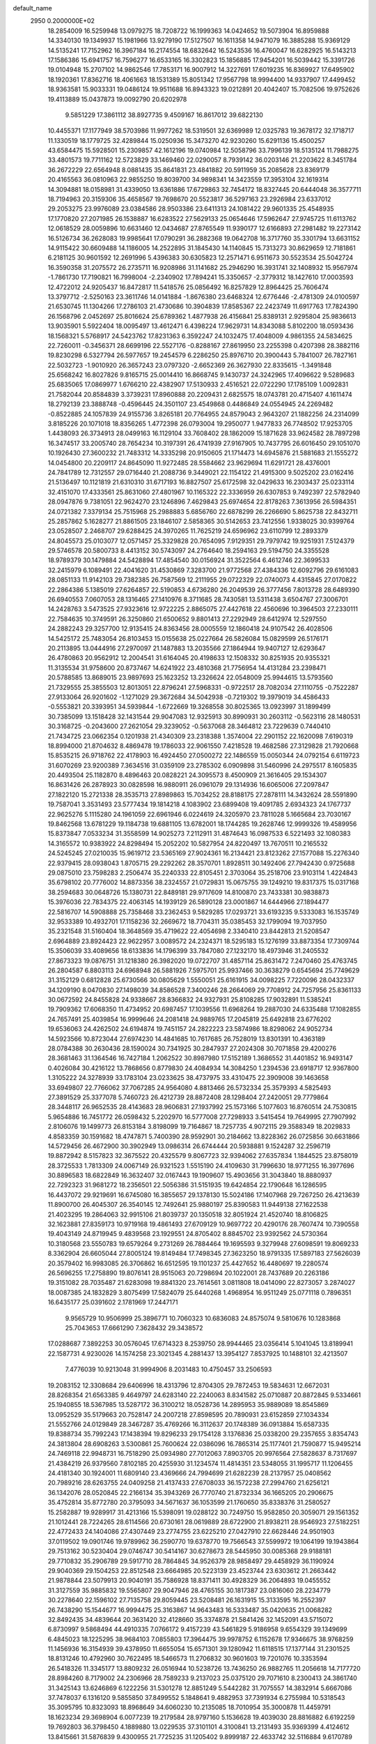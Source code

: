 default_name                                                                    
 2950  0.2000000E+02
  18.2854009  16.5259948  13.0979275  18.7208722  16.1999363  14.0424652
  19.5073904  16.8959888  14.3340130  19.1349937  15.1981966  13.9279190
  17.5127507  16.1611358  14.9471079  16.3885288  15.9369129  14.5135241
  17.7152962  16.3967184  16.2174554  18.6832642  16.5243536  16.4760047
  16.6282925  16.5143213  17.1586386  15.6941757  16.7596277  16.6533165
  16.3302823  15.1856885  17.9454201  16.5039442  15.3391726  19.0104948
  15.2707102  14.9862546  17.7853171  16.9007912  14.3227691  17.6019235
  16.8369927  17.6495902  18.1920361  17.8362716  18.4061663  18.1531389
  15.8051342  17.9567798  18.9994400  14.9337907  17.4499452  18.9363581
  15.9033331  19.0486124  19.9511688  16.8943323  19.0212891  20.4042407
  15.7082506  19.9752626  19.4113889  15.0437873  19.0092790  20.6202978
   9.5851229  17.3861112  38.8927735   9.4509167  16.8617012  39.6822130
  10.4455371  17.1177949  38.5703986  11.9977262  18.5319501  32.6369989
  12.0325783  19.3678172  32.1718717  11.1330519  18.1779725  32.4289844
  15.0250936  15.3473270  42.9230260  15.6291136  15.4500257  43.6584475
  15.5928501  15.2309857  42.1612196  19.0740984  12.5058796  33.7996139
  18.5135124  11.7988275  33.4801573  19.7711162  12.5723829  33.1469460
  22.0290057   8.7939142  36.0203146  21.2203622   8.3451784  36.2672229
  22.6564948   8.0881435  35.8641831  23.4841882  20.5911959  35.2085628
  23.8369179  20.4165563  36.0810963  22.9855250  19.8039700  34.9898341
  14.3423559  17.3953104  32.1619314  14.3094881  18.0158981  31.4339050
  13.6361886  17.6729863  32.7454172  18.8327445  20.6444048  36.3577711
  18.7194963  20.3159306  35.4658567  19.7698670  20.5523817  36.5297163
  23.2926984  23.6337012  29.2053275  23.9976089  23.0384586  28.9503386
  23.6411313  24.1081422  29.9601335  25.4548935  17.1770820  27.2071985
  26.1538887  16.6283522  27.5629133  25.0654646  17.5962647  27.9745725
  11.6113762  12.0618529  28.0059896  10.6631460  12.0434687  27.8765549
  11.9390177  12.6166893  27.2981482  19.2273142  16.5126734  36.2628083
  19.9985641  17.0790291  36.2882368  19.0642708  16.3717760  35.3301794
  13.6631152  14.9115422  30.6609488  14.1186005  14.2522895  31.1845430
  14.1140845  15.7313273  30.8629659  12.7181861   6.2181125  30.9601592
  12.2691996   5.4396383  30.6305823  12.2571471   6.9511673  30.5523534
  25.5042724  16.3590358  31.2075572  26.2735711  16.9208986  31.1141682
  25.2946290  16.3931741  32.1408932  15.9567974  -1.7861730  17.7190821
  16.7998004  -2.2340902  17.7894241  15.3350657  -2.3779312  18.1427610
  17.0003593  12.4722012  24.9205437  16.8472817  11.5418576  25.0856492
  16.8257829  12.8964425  25.7606474  13.3797712  -2.5250163  23.3611746
  14.0141884  -1.8676380  23.6468324  12.6776446  -2.4781309  24.0100597
  21.6530745  11.1304266  17.2786103  21.4730686  10.3904839  17.8585367
  22.2423749  11.6917763  17.7824390  26.1568796   2.0452697  25.8016624
  25.6789362   1.4877938  26.4156841  25.8389131   2.9295804  25.9836613
  13.9035901   5.5922404  18.0095497  13.4612471   6.4398224  17.9629731
  14.8343088   5.8102200  18.0593436  18.1568321   5.5768917  24.5423762
  17.8231363   6.3592247  24.1032475  17.4048009   4.9861355  24.5834625
  22.7260011  -0.3456371  28.6699196  22.5527176  -0.8288167  27.8619950
  23.2255398   0.4207398  28.3882116  19.8230298   6.5327794  26.5977657
  19.2454579   6.2286250  25.8976710  20.3900443   5.7841007  26.7827161
  22.5032723  -1.9010920  26.3657243  23.0797320  -2.6652369  26.3627930
  22.8335615  -1.3491848  25.6568242  16.8027826   9.8165715  25.0014410
  16.8668745   9.1430737  24.3242965  17.4096622   9.5289683  25.6835065
  17.0869977   1.6766210  22.4382907  17.5130933   2.4516521  22.0722290
  17.1785109   1.0092831  21.7582044  20.8584839   3.3739231  17.8960888
  20.2209431   2.6825575  18.0743781  20.4715407   4.1611474  18.2792139
  23.3888748  -0.4596445  24.3501107  23.4549868   0.4486849  24.0554945
  24.2269482  -0.8522885  24.1057839  24.9155736   3.8265181  20.7764955
  24.8579043   2.9643207  21.1882256  24.2314099   3.8185226  20.1071018
  18.8356265   1.4772398  26.0793004  19.2950077   1.9477833  26.7748502
  17.9253705   1.4438093  26.3734913  28.0499163  16.1129104  33.7608402
  28.1862009  15.1871628  33.9624582  28.7897298  16.3474517  33.2005740
  28.7654234  10.3197391  26.4741939  27.9167905  10.7437795  26.6016450
  29.1051070  10.1926430  27.3600232  21.7483312  14.3335298  20.9150605
  21.1714473  14.6945876  21.5881683  21.1555272  14.0454800  20.2209117
  24.8645090  11.9272485  28.5584662  23.9629694  11.6291721  28.4376001
  24.7841789  12.7312557  29.0716440  21.2088736   9.3449021  22.1154122
  21.4915300   9.5025202  23.0162416  21.5136497  10.1121819  21.6310310
  31.6717193  16.8827507  25.6172598  32.0429633  16.2303437  25.0233114
  32.4151070  17.4333561  25.8631060  27.4801967  10.1165322  22.3336959
  26.6307853   9.7492397  22.5782940  28.0947876   9.7381051  22.9624270
  23.1246896   7.4629843  25.6974654  22.8178263   7.3613956  26.5984351
  24.0721382   7.3379134  25.7515968  25.2988883   5.6856760  22.6878299
  26.2266690   5.8625738  22.8432711  25.2857862   5.1628277  21.8861505
  23.1846107   2.5858365  30.5142653  23.7412556   1.9338025  30.9399764
  23.0528507   2.2468707  29.6288425  24.3970265  11.7625219  24.6596962
  23.6110799  12.2893379  24.8045573  25.0103077  12.0571457  25.3329828
  20.7654095   7.9129351  29.7979742  19.9251931   7.5124379  29.5746578
  20.5800733   8.4413152  30.5743097  24.2764640  18.2594163  29.5194750
  24.3355528  18.9789379  30.1479884  24.5428894  17.4854540  30.0156924
  31.3522564   6.4612746  22.3699533  32.2415979   6.1089491  22.4041620
  31.4530869   7.3283700  21.9772568  27.4384336  12.6092796  29.6161083
  28.0851133  11.9142103  29.7382385  26.7587569  12.2111955  29.0722329
  22.0740073   4.4315845  27.0170822  22.2864386   5.1385019  27.6264857
  22.5190853   4.6736280  26.2049539  26.3777456   7.8013728  28.6489390
  26.6940553   7.0607053  28.1316465  27.1410976   8.3711685  28.7430581
  13.5311438   3.6504767  27.3006701  14.2428763   3.5473525  27.9323616
  12.9722225   2.8865075  27.4427618  22.4560696  10.3964503  27.2330111
  22.7584635  10.3749591  26.3250860  21.6500652   9.8801413  27.2292949
  28.6412974  12.5297550  24.2882243  29.3257700  12.9135415  24.8363456
  28.0005559  12.1860418  24.9107542  26.4028506  14.5425172  25.7483054
  26.8103453  15.0155638  25.0227664  26.5826084  15.0829599  26.5176171
  20.2113895  13.0444916  27.2970097  21.1487883  13.2035566  27.1864944
  19.9407127  12.6293647  26.4780863  20.9562912  12.2004541  31.6164045
  20.4198633  12.1508332  30.8251935  20.9355321  11.3135534  31.9758600
  20.8737467  14.6241922  23.4810368  21.7756954  14.4131284  23.2398471
  20.5788585  13.8689015  23.9897693  25.1623252  13.2326624  22.0548009
  25.9944615  13.5793560  21.7329555  25.3855503  12.8013051  22.8796241
  27.5968331  -0.9722517  28.7082034  27.1110755  -0.7522287  27.9133064
  26.9201602  -1.1271029  29.3672684  34.5042938  -0.7219302  19.3979019
  34.4586433  -0.5553821  20.3393951  34.5939844  -1.6722669  19.3268558
  30.8025365  13.0923997  31.1899499  30.7385099  13.1518428  32.1431544
  29.9047083  12.9325913  30.8990931  30.2603112  -0.5623116  28.1480531
  30.3168725  -0.2043600  27.2621054  29.3239052  -0.5637068  28.3464812
  23.7229639   0.7440410  21.7434725  23.0662354   0.1201938  21.4340309
  23.2318388   1.3574004  22.2901152  22.1620098   7.6190319  18.8994000
  21.8704632   8.4869478  19.1786033  22.9061550   7.4218528  19.4682586
  27.3129828  21.7920668  15.8535215  26.9718762  22.4178903  16.4924450
  27.0500272  22.1486559  15.0050344  24.0792154   6.6119723  31.6070269
  23.9200389   7.3634516  31.0359109  23.2785302   6.0909898  31.5460996
  24.2975517   8.1605835  20.4493504  25.1182870   8.4896463  20.0828221
  24.3095573   8.4500909  21.3616405  29.1534307  16.8631426  26.2878923
  30.0828598  16.9880911  26.0961079  29.1314936  16.6065006  27.2097847
  27.1822120  15.2721338  28.3535713  27.8989863  15.7034252  28.8188175
  27.2878111  14.3432624  28.5591890  19.7587041   3.3531493  23.5777434
  19.1814218   4.1083902  23.6899408  19.4091785   2.6934323  24.1767737
  22.9625276   5.1115280  24.1961059  22.6961946   6.0224619  24.3205970
  23.7811028   5.1665684  23.7030167  19.8462568  13.6781229  19.1184738
  19.6881105  13.6782001  18.1744285  19.2628746  12.9999326  19.4589956
  15.8373847   7.0533234  31.3558599  14.9025273   7.2112911  31.4874643
  16.0987533   6.5221493  32.1080383  14.3165572  10.9383922  24.8298494
  15.2052202  10.5827954  24.8220497  13.7670511  10.2165532  24.5245245
  27.0210035  15.9619712  23.5365169  27.9024361  16.2134421  23.8123262
  27.1577088  15.2276340  22.9379415  28.0938043   1.8705715  29.2292262
  28.3570701   1.8928511  30.1492406  27.7942430   0.9725688  29.0875010
  23.7598283   2.2506474  35.2240333  22.8105451   2.3703064  35.2518706
  23.9103114   1.4224843  35.6798102  20.7776002  14.8873356  38.2324557
  21.0729831  15.0675755  39.1249210  19.8317375  15.0317168  38.2594683
  30.0648726  15.1380731  22.8489181  29.9717609  14.8100870  23.7433381
  30.9838873  15.3976036  22.7834375  22.4063145  14.1939129  26.5890128
  23.0001867  14.6444966  27.1894477  22.5816707  14.5908888  25.7358468
  33.2362453   9.5829285  17.0293721  33.6193235   9.5333083  16.1535749
  32.9533389  10.4932701  17.1158236  32.2669672  18.7704311  35.0385453
  32.1799094  19.7037950  35.2321548  31.5160404  18.3648569  35.4719622
  22.4054698   2.3340410  23.8442813  21.5208547   2.6964889  23.8924423
  22.9622957   3.0089572  24.2324371  18.5295183  15.1276199  33.8873354
  17.7309744  15.3506039  33.4089656  18.6133836  14.1796399  33.7847080
  27.1232170  18.4973946  31.2405532  27.8673323  19.0876751  31.1218380
  26.3982020  19.0722707  31.4857114  25.8631472   7.2470460  25.4763745
  26.2804587   6.8803113  24.6968948  26.5881926   7.5975701  25.9937466
  30.3638279   0.6545694  25.7749629  31.3152129   0.6812828  25.6730566
  30.0805629   1.5550051  25.6161915  34.0098225   7.7220096  28.0432337
  34.1209190   8.0470830  27.1498039  34.8586528   7.3400246  28.2664069
  29.7708912  24.7257956  25.8361133  30.0672592  24.8455828  24.9338667
  28.8366832  24.9327931  25.8108285  17.9032891  11.5385241  19.7909362
  17.6068350  11.4734952  20.6987457  17.1039556  11.6968264  19.2887030
  24.6335488  17.1082855  24.7657491  25.4039854  16.9999646  24.2081418
  24.9889765  17.2045819  25.6492818  23.6776202  19.6536063  24.4262502
  24.6194874  19.7451157  24.2822223  23.5874986  18.8298062  24.9052734
  14.5923566  10.8723044  27.6974230  14.4841685  10.7617685  26.7528019
  13.8301391  10.4363189  28.0784388  30.2630436  28.1590024  30.7341925
  30.2847937  27.2024308  30.7071858  29.4200276  28.3681463  31.1364546
  16.7427184   1.2062522  30.8987980  17.5152189   1.3686552  31.4401852
  16.9493147   0.4026084  30.4216122  13.7868656   0.8779830  24.4084934
  14.3084250   1.2394536  23.6918717  12.9367800   1.3105222  24.3278939
  33.1783104  23.0233625  38.4737975  33.4310475  22.3909008  39.1463658
  33.6949807  22.7766062  37.7067285  24.9564080   4.8813466  26.5732334
  25.3579393   4.5825493  27.3891529  25.3377078   5.7460723  26.4212739
  28.8872408  28.1298404  27.2420051  29.7779864  28.3448117  26.9652535
  28.4143683  28.9606831  27.1937992  25.1573166   5.1077603  16.8760514
  24.7530815   5.9654886  16.7451772  26.0598432   5.2202970  16.5777008
  27.7298933   3.5415454  19.7649995  27.7907992   2.8106076  19.1499773
  26.8153184   3.8198099  19.7164867  18.7257735   4.9072115  29.3588349
  18.2029833   4.8583359  30.1591682  18.4747871   5.7400390  28.9592901
  30.2184662  13.8228362  26.0725856  30.6631866  14.5729456  26.4672900
  30.3902949  13.0986314  26.6744444  20.5938881   9.1524287  32.2596719
  19.8872942   8.5157823  32.3675522  20.4325579   9.8067723  32.9394062
  27.6357834   1.1844525  23.8758019  28.3725533   1.7813309  24.0067149
  26.9321523   1.5515190  24.4109630  31.7996630  18.9771255  16.3977696
  30.8896583  18.6822849  16.3632407  32.0167443  19.1909607  15.4903656
  31.3043840  18.8880937  22.7292323  31.9681272  18.2356501  22.5056386
  31.5151935  19.6424854  22.1790648  16.1286595  16.4437072  29.9219691
  16.6745080  16.3855657  29.1378130  15.5024186  17.1407968  29.7267250
  26.4213639  11.8900700  26.4045307  26.3540145  12.7492641  25.9880197
  25.8390583  11.9449138  27.1622538  21.4023295  19.2864063  32.9915106
  21.8039737  20.1350518  32.8051924  21.4520740  18.8106825  32.1623881
  27.8359173  10.9719168  19.4861493  27.6709129  10.9697722  20.4290176
  28.7607474  10.7390558  19.4043149  24.8719945   9.4839568  23.1929551
  24.8705402   8.8845702  23.9392562  24.5730364  10.3180568  23.5550783
  19.6579264   9.2731269  26.7884464  19.1695593   9.3279948  27.6098591
  19.8069233   8.3362904  26.6605044  27.8005124  19.8149484  17.7498345
  27.3623250  18.9791335  17.5897183  27.5626039  20.3579402  16.9983085
  26.3706862  16.6512595  19.1101237  25.4427652  16.4480697  19.2280574
  26.5696255  17.2758890  19.8076141  28.9515063  20.7298694  20.1022001
  28.7437689  20.2263186  19.3151082  28.7035487  21.6283098  19.8841320
  23.7614561   3.0811808  18.0414090  22.8273057   3.2874027  18.0087385
  24.1832829   3.8075499  17.5824079  25.6440268   1.4968954  16.9511249
  25.0771118   0.7896351  16.6435177  25.0391602   2.1781969  17.2447171
   9.9565729  10.9506999  25.3896771  10.7060323  10.6836083  24.8575074
   9.5810676  10.1283868  25.7043653  17.6661290   7.3628432  29.3438572
  17.0288687   7.3892253  30.0576045  17.6714323   8.2539750  28.9944465
  23.0356414   5.1041045  13.8189941  22.1587731   4.9230026  14.1574258
  23.3021345   4.2881437  13.3954127   7.8537925  10.1488101  32.4213507
   7.4776039  10.9213048  31.9994906   8.2031483  10.4750457  33.2506593
  19.2083152  12.3308684  29.6406996  18.4313796  12.8704305  29.7872453
  19.5834631  12.6672031  28.8268354  21.6563385   9.4649797  24.6283140
  22.2240063   8.8341582  25.0710887  20.8872845   9.5334661  25.1940855
  18.5367985  13.5287172  36.3100212  18.0528736  14.2895953  35.9889089
  18.8545869  13.0952529  35.5179663  20.7528147  24.2007218  27.8598595
  20.7890931  23.6152859  27.1034334  21.5552766  24.0129849  28.3467287
  35.4769266  16.3112637  20.1748389  36.0913884  15.6587335  19.8388734
  35.7992243  17.1438394  19.8296233  29.1754128   3.1376836  25.0338200
  29.2357655   3.8354743  24.3813804  28.6908263   3.5300861  25.7600624
  22.0386096  16.7865314  25.1177401  21.7590877  15.9495214  24.7469118
  22.9948731  16.7518290  25.0934980  27.7012063   7.8903705  20.9976564
  27.5828637   8.7317697  21.4384219  26.9379560   7.8102185  20.4255930
  31.1234574  11.4814351  23.5348055  31.1995717  11.1206455  24.4181340
  30.1924001  11.6809140  23.4369666  24.7994699  21.6282239  28.2137957
  25.0408562  20.7989216  28.6263755  24.0409258  21.4137433  27.6708033
  36.1572238  27.2994760  21.6256121  36.1342076  28.0520845  22.2166134
  35.3943269  26.7770740  21.8732334  36.1665205  20.2906675  35.4752814
  35.8772780  20.3795093  34.5671637  36.1053599  21.1760650  35.8338376
  31.2580527  15.2582887  19.9289917  31.4213166  15.5398091  19.0288122
  30.7249750  15.9582850  20.3059071  29.1561352  21.1012441  28.7224265
  28.6114566  20.6730161  28.0619889  28.6722900  21.8938211  28.9546923
  27.5182251  22.4772433  24.1404086  27.4307449  23.2774755  23.6225210
  27.0427910  22.6628446  24.9501903  37.0119502  19.0901746  19.9789962
  36.2590770  19.6378770  19.7566543  37.5599972  19.1064199  19.1943864
  29.7513162  30.5230404  29.0746747  30.5414167  30.6278673  28.5445950
  30.0085368  29.9188181  29.7710832  35.2906789  29.5917710  28.7864845
  34.9526379  28.9858497  29.4458929  36.1190924  29.9040369  29.1504253
  22.8512548  23.6664985  20.5223139  23.4523744  23.6303612  21.2663442
  21.9878844  23.5079913  20.9040191  35.7586928  18.8371411  30.4928329
  36.2064893  19.0455552  31.3127559  35.9885832  19.5565807  29.9047946
  28.4765155  30.1817387  23.0816060  28.2234779  30.2278640  22.1596102
  27.7135758  29.8059445  23.5208481  26.1631915  15.3133595  16.2552397
  26.7438290  15.1544677  16.9994475  25.3163867  14.9643483  16.5333487
  35.0420635  21.0068282  32.8492435  34.4839644  20.3631420  32.4128660
  35.3374878  21.5841426  32.1452091  43.5715072   6.8730997   9.5868494
  44.4910335   7.0766172   9.4157239  43.5461829   5.9186958   9.6554329
  39.1349699   6.4845023  18.1225295  38.9684103   7.0855803  17.3964475
  39.9978752   6.1152678  17.9346675  38.9768259  11.1456936  16.3154939
  39.4378950  11.6655054  15.6571301  39.1280942  11.6118515  17.1377144
  31.2301525  18.8131246  10.4792960  30.7622495  18.5466573  11.2706832
  30.9601603  19.7201076  10.3353594  26.5418326  11.3345177  13.8809232
  26.0516944  10.5238726  13.7436250  26.9882765  11.2056618  14.7177720
  28.8984260   8.7179002  24.2306966  28.7589233   9.2137023  25.0375120
  29.7071610   8.2300413  24.3861740  31.3425143  13.6246869   6.1222256
  31.5301278  12.8851249   5.5442282  31.7075557  14.3832914   5.6667086
  37.7478037   6.1316120   9.5855850  37.8499552   5.1848641   9.4882953
  37.7391934   6.2755984  10.5318543  35.3095795  10.8323093  18.8968649
  34.6060230  10.2135085  18.7010954  35.3000878  11.4459791  18.1623234
  29.3698904   6.0077239  19.2179584  28.9797160   5.1536628  19.4039030
  28.8816882   6.6192259  19.7692803  36.3798450   4.1889880  13.0229535
  37.3101101   4.3100841  13.2131493  35.9369399   4.4124612  13.8415661
  31.5876839   9.4300955  21.7725235  31.1205402   9.8999187  22.4633742
  32.5116884   9.6170789  21.9383090  25.8528024  12.1024118  18.0750090
  26.4091268  12.8174431  17.7660344  26.4376434  11.5516283  18.5954226
  34.0359440   5.4012717  14.3035793  33.5888642   5.9098155  13.6270184
  33.8622416   4.4890173  14.0715207  -0.8363524   7.2429230  18.2099657
  -0.7048163   8.0776786  17.7603957  -0.5706129   7.4131004  19.1136548
   0.2807311  13.2634220  28.0888002  -0.2362518  13.2836869  27.2834743
  -0.3419787  13.4917202  28.7789772   3.9176949   9.1442222  21.7156119
   4.7750753   9.4668579  21.9931672   3.8745451   9.3513838  20.7820949
  -5.9798987   6.3176821  23.6225457  -5.2664844   6.2477765  24.2568839
  -5.6694573   6.9582276  22.9825774  -0.5534000  17.3641625  21.6326791
  -0.9095491  17.8501427  20.8888963   0.2037364  16.9002426  21.2752513
  -2.7290858  10.6620691  29.9531299  -2.5187858  11.2670391  30.6644787
  -2.1025408   9.9456120  30.0549253  -2.2022491  15.7285088  17.2943334
  -2.6796262  16.4079477  16.8181971  -1.5416713  15.4204156  16.6738921
  13.4659645   8.7525892  23.0131913  13.4565787   7.8475296  22.7017256
  13.7020799   9.2687061  22.2424095   3.3880535  16.9883320  16.5030342
   3.4222247  16.3487621  17.2143812   3.7598654  16.5290929  15.7499822
   2.2672271  16.0418160  26.4766545   1.8026096  16.4222092  27.2220829
   3.0914279  16.5268072  26.4353227   1.4255932  11.7617421  30.6131726
   1.8468304  12.6011850  30.4284383   0.8143479  11.6356443  29.8874245
   6.0370295  19.1586956  18.5960379   6.6265286  18.7837750  17.9417007
   6.3676952  18.8306554  19.4322685  -1.1015593  15.1362613  23.5492070
  -0.9645197  15.6480972  22.7520395  -0.3378204  14.5614087  23.5989995
  -3.3857217   6.1994494  24.7017191  -3.0802090   6.3725753  23.8112578
  -2.7499469   5.5780351  25.0564959   5.2604916  33.6796907  27.2161771
   5.2125541  34.3064721  27.9380350   4.4981566  33.1140356  27.3391057
   9.0899787  25.9524667  32.7301954   9.5137940  25.1796586  33.1035318
   9.5509496  26.1032682  31.9049703   6.9047753  30.5576872  29.7051919
   6.8765098  30.0719231  28.8808945   7.8154157  30.8416523  29.7847516
   9.4529909  27.6203298  22.0713386   9.7285013  28.2306392  22.7553330
   8.6698590  27.1999915  22.4266584   1.2312161  24.6755209  24.1721786
   0.7483033  23.9876562  24.6302933   1.8982411  24.2065926  23.6707648
   0.4096965  23.6428464  28.6820920  -0.4792698  23.9970821  28.6600042
   0.5135880  23.2037309  27.8379261   7.8474448  19.4346762  29.5457467
   8.1744813  20.2923493  29.2743138   7.9100852  19.4457467  30.5008307
   9.4375384  23.4938014  19.6789057   9.5568565  24.0164377  18.8859074
   8.7351397  23.9372164  20.1545643  17.7496046  19.6119367  29.0051592
  18.2729417  19.7391090  28.2138455  16.9812175  20.1679469  28.8760627
   6.7607917  25.3161947  25.4906059   7.4444941  24.9700165  24.9170698
   6.4692414  26.1188964  25.0582864   3.3533000  25.4066140  27.6832287
   2.4816227  25.3752351  28.0774697   3.9390622  25.0919939  28.3717987
  11.1972866   7.6468758  32.9635492  11.6230507   8.1737549  32.2872688
  11.2808021   6.7453841  32.6527926   8.3995293  16.2111226  18.6968965
   8.1021725  15.3662368  19.0345039   8.2230960  16.8283034  19.4069606
  15.4722028  24.5930910  26.4918437  16.0084311  24.7459485  27.2698705
  14.6952418  24.1414735  26.8213965  -0.7123864  19.9427598  28.9394595
  -1.1592838  20.7526820  29.1855097   0.2045477  20.0964723  29.1671351
  12.2300519  15.3558765  34.4053074  12.4758229  16.1672000  34.8498102
  11.3607951  15.5334645  34.0460209   8.7239445  22.0461713  28.8609775
   8.1303913  22.6719989  28.4459278   9.3837606  21.8622088  28.1923728
  14.2516709  23.0994448  30.4131344  14.6306363  23.5547426  31.1650128
  14.4095245  22.1721042  30.5902036  14.1757790  29.9019842  23.4229015
  14.7660595  29.1486945  23.4417563  14.0193905  30.0604820  22.4919595
  12.4392348  24.2763450  32.5051188  12.3023559  24.2204834  31.5594045
  12.6862926  25.1884030  32.6579077   7.8984060  19.5620312  32.3807243
   8.8548222  19.5984730  32.3938286   7.6270201  20.1357569  33.0972579
   8.1512651  26.5316573  28.8234988   8.9194827  26.5534974  29.3941094
   8.2884444  27.2529924  28.2094228   3.6178811  23.5067584  22.5973934
   3.2802361  23.1860322  21.7611145   3.9675500  22.7273688  23.0292677
  22.9803385  21.5140844  26.3004364  23.1919590  21.0008717  25.5206536
  22.5411441  22.2942493  25.9617877   7.8063488  29.9229832  16.0809772
   8.5560502  29.9793053  16.6734359   7.2155006  29.2979762  16.5010921
   5.6313979  20.9294837  27.1837291   5.4750410  21.7088296  26.6504333
   4.8464430  20.3951742  27.0629363  11.0959075  12.2849484  30.8460094
  11.0651397  11.9821492  29.9384864  12.0025853  12.5633935  30.9749881
   3.0170844  13.6287756  27.7252186   2.1270557  13.4770641  28.0431250
   2.9205859  14.3086152  27.0583318   2.1670012  17.3171847  33.1945142
   2.8951164  17.8562361  32.8854774   2.1295133  17.4825945  34.1365684
   2.8989288  20.7158963  26.4921853   3.2870919  20.6853360  25.6177556
   1.9854663  20.9583441  26.3404052  10.3598541  15.3003965  22.5804590
  10.6970011  16.0478616  22.0866375   9.5116561  15.5952390  22.9119103
   9.2855909  27.8045958  19.3800489   8.9860468  26.9169045  19.1838109
   9.4843795  27.7888214  20.3162466  13.3966499  23.2245503  27.8755091
  13.6452225  23.2527675  28.7994395  12.4940289  22.9059790  27.8799417
   6.6974208  26.2495667  31.5118456   7.0653886  26.1740386  30.6314327
   7.4608504  26.3071163  32.0863846   9.2601385  24.4416795  24.5065791
  10.0834912  24.8607758  24.7569400   9.4990530  23.5322316  24.3275366
   3.0049040  20.7305890  23.6181810   3.4538430  20.0388902  23.1321375
   2.0775664  20.5987301  23.4209751   5.5535671  17.3775115  29.0070238
   4.9025819  16.9565288  29.5684716   6.2520382  17.6410245  29.6061323
   7.6615101  25.5697258  20.1714165   7.0087086  25.9673568  20.7475863
   7.2228364  25.5018027  19.3233695  10.2250664  18.9945663  24.9369981
  10.7878341  18.2314288  25.0679388   9.8235343  19.1456961  25.7926637
  10.2811424  24.9851682  27.7887816   9.7553925  25.3685521  27.0867591
  11.0395778  24.6091419  27.3420023   5.5878093  21.3022706  29.8997237
   5.1869502  20.5142176  30.2664882   5.8055079  21.0631586  28.9987994
   8.7614689  34.7305358  28.0959888   9.4803984  35.2050051  27.6785547
   8.3065764  35.3935366  28.6153486  12.8258370  16.8915845  24.8357978
  13.5031982  16.3849081  25.2837851  12.0811999  16.2933791  24.7733654
   4.4588104  35.2044646  29.3226008   4.0984792  35.8994677  29.8733855
   4.8636379  34.5952123  29.9399809   9.9144935   7.0071963  27.7422322
  10.3742316   7.8220218  27.9445492   9.1698891   7.2791626  27.2057340
   5.3260700  24.9497312  33.5368176   5.6271848  24.0544497  33.3817927
   5.9548160  25.4984599  33.0679817   7.4201687  21.1601200  21.6639065
   7.2571973  21.7001818  20.8905984   7.1491102  21.7082671  22.4003125
   4.6467974  17.6745105  26.2084892   5.1242460  17.4944860  27.0183447
   5.1698576  18.3426832  25.7655614  14.1917687  25.1974285  20.8894899
  14.8214200  25.7546522  21.3469533  13.6061771  25.8114407  20.4464286
  17.1159034  24.5065718  28.6869811  16.9591471  25.0417043  29.4649865
  17.8210218  23.9121257  28.9432498  14.6674014  22.5372482  20.4338544
  14.6523575  23.4739266  20.6304229  15.4248049  22.2037191  20.9148224
   0.9724946  24.7902287  19.4196208   0.3646293  24.0741433  19.2353563
   0.4274897  25.4718531  19.8127997   7.2545325  14.2806706  27.3241647
   6.6595275  14.9978645  27.1054552   6.6885367  13.5115629  27.3901499
  25.4002910  22.7188385  35.3736754  24.5632437  22.2991379  35.1750927
  26.0123061  21.9914450  35.4857827  12.0753395  24.7652423  25.4729890
  12.4554209  24.4345156  24.6591157  12.3302419  25.6875128  25.4989450
   4.2401200  18.7582239  32.5891303   4.7387793  19.3046575  33.1965684
   4.8969711  18.4085373  31.9870524  17.4941939  21.8987226  33.3493813
  18.4249176  21.6875065  33.4226818  17.3216037  22.4805270  34.0896165
  12.2730944  28.9906101  20.6641542  12.8153759  29.7741694  20.7546940
  11.3767830  29.3045046  20.7838532   8.9436153  11.1920346  28.4167792
   8.7205202  11.6341375  29.2359284   8.0989332  10.9462630  28.0394991
   9.4267468  15.3523176  29.0111735   8.5265021  15.0889333  28.8203331
   9.8990012  14.5273183  29.1233506   9.1379605  32.0977297  29.8864922
   8.9753381  32.7843369  29.2396876   9.9705983  31.7088105  29.6187458
   6.7806776  22.4630089  31.9797350   7.6441583  22.7006780  31.6418795
   6.3858538  21.9404850  31.2816557  15.1639373  33.5997728  35.6868412
  14.4367762  33.8501616  35.1169518  14.8721518  33.8389835  36.5665407
   7.7465739  16.7026534  25.5824345   7.4121633  17.4461274  26.0840795
   8.6237593  16.5513542  25.9344092  14.2138920  17.9543504  22.7307495
  13.6085673  18.2450149  22.0486000  13.6652578  17.4688670  23.3468163
   2.1589888  21.1955893  29.1913434   1.6427613  21.9976353  29.1109492
   2.5874458  21.1002520  28.3407159   7.8435300  19.0154450  26.9760822
   7.1661940  19.6117232  26.6568644   7.7222001  19.0013840  27.9254573
   6.5724894  29.3719357  27.1314620   6.8556386  29.8935172  26.3804552
   6.0062245  28.6981072  26.7552559   0.0624605  18.2554173  26.6989349
  -0.0835330  19.1218487  27.0786907   0.4478274  17.7439359  27.4103497
   1.3358818  16.6048019  24.0223219   1.5712272  16.4456178  24.9363814
   1.2800274  15.7317619  23.6338464  14.5052748  18.4399896  29.2930016
  14.8683202  19.3200719  29.1935781  13.5570006  18.5676590  29.2663839
  17.4976481  25.4085754  22.3327075  18.3944979  25.4934376  22.6562669
  17.5118783  24.6189910  21.7917955  11.7824416  27.0282097  23.3738495
  12.2279134  26.2809901  22.9745382  11.1801822  27.3375616  22.6972278
   2.8125370  28.3289821  19.1775441   2.4725118  27.7523698  18.4933417
   2.9989026  27.7446632  19.9124394  18.7251793  25.8739416  26.5667585
  18.4976650  26.7863650  26.7455116  18.3587690  25.3867344  27.3047317
  -0.3557494  22.2412611  23.9353873  -0.9782955  22.6190816  23.3141628
   0.0552538  21.5223430  23.4553196  -0.6808804  14.4211658  30.7060807
  -0.1006250  14.6241438  31.4397942  -1.4274226  13.9761235  31.1071341
  10.9693160  21.7663491  27.2367692  10.8423974  22.0205973  26.3227224
  11.3853505  20.9055384  27.1903805  15.7369347  24.5482240  32.3853670
  15.6837805  24.2402888  33.2901224  16.6716291  24.5280316  32.1800125
  10.3128531  30.6862500  21.3263914   9.5278015  31.2329607  21.3585350
  10.2811558  30.1738883  22.1342977  10.6036714  25.5494560  30.3616720
  11.0869536  26.3734317  30.4227793  10.6520141  25.3115307  29.4357744
   4.9256556  19.0221957  22.1561285   4.2922627  18.9837381  21.4394931
   5.6548242  19.5327558  21.8041720  13.4594627  26.3346868  30.4577418
  13.4882172  27.1316955  29.9284194  14.3089797  25.9187998  30.3108040
   0.2006397  10.0777439  33.3757279   0.4103996  10.6884803  32.6691631
   0.3786497  10.5690387  34.1777090  20.4829280  25.7169372  33.0692393
  21.1998961  25.9874297  33.6428441  19.6904980  25.9921911  33.5302403
   7.5682516  16.4159417  22.9116292   7.6798072  16.7889458  23.7860749
   7.1468879  15.5700907  23.0640123  -2.3444282  11.8634032  27.6545319
  -2.5408428  11.4550419  28.4976773  -1.5099902  11.4764307  27.3895841
   0.4980454  16.8618460  29.2094997   0.4132750  16.1151084  29.8023139
   0.7622057  17.5876835  29.7748413   0.4123874  10.1560732  22.5820184
   1.2211866  10.4621661  22.9923633   0.0892974  10.9139895  22.0947735
   5.4802694  14.9804347  25.4078865   6.1841864  15.6260194  25.4707591
   4.7625776  15.4493202  24.9820969   8.0170525   7.9794896  26.1074075
   7.3579738   8.6073868  25.8114474   8.6818071   7.9875253  25.4187359
  -2.1998570  18.0481632  30.0422927  -1.5539636  18.7083592  29.7909071
  -1.6984528  17.3974360  30.5335968   8.0563236  16.7954742  32.0872303
   7.8080001  17.6350609  32.4740913   8.9539974  16.9282657  31.7826323
  19.0888050  22.4843049  29.7031573  18.9485754  21.5377390  29.6790653
  19.8735065  22.6237501  29.1730343   8.6992257  32.6439529  21.9142166
   7.9129647  32.3239377  22.3565013   8.7875958  33.5503936  22.2088143
  12.5387848  27.5174374  25.8120779  13.4607836  27.5626327  25.5588835
  12.0746316  27.3356921  24.9949107  16.7242868  23.4863549  24.1867429
  16.3758351  23.8009882  25.0209006  16.8797787  24.2814476  23.6769569
  15.1005855  27.1627891  25.6515434  15.6342567  27.3757186  24.8859796
  15.4203139  26.3064911  25.9357253  12.5448641  26.5639488  19.1465102
  12.4871336  27.3993499  19.6101955  12.7781746  26.8034607  18.2496088
   9.7587087  29.4360032  23.8713322   8.9514392  29.8238131  24.2091949
  10.4154825  29.6291329  24.5403472   0.6687498  19.2117154  23.3672590
   0.6055636  18.4928967  22.7383401   0.8808268  18.7854670  24.1976611
   6.4639344   9.8918629  25.0345172   6.9596826  10.0181625  24.2254968
   5.9417362  10.6892456  25.1223901  21.6827675  33.3823655  26.3828705
  21.5486369  34.1059573  25.7707792  21.2500953  33.6664395  27.1880590
  12.1540278  29.7337590  32.9341320  11.3067674  30.1490799  32.7732277
  12.7952504  30.4234791  32.7628090  20.0721065  32.2340485  22.3109016
  19.1805093  32.3202444  21.9734754  20.3198894  31.3326163  22.1053406
  22.7573078  30.5874359  25.1617671  22.6530663  29.8292751  25.7367086
  22.0263776  31.1623428  25.3886040  22.4639775  35.0457496  20.5472763
  21.9842942  35.0261988  21.3753787  21.8536168  35.4432734  19.9262558
  14.3192720  30.9327415  26.6125099  14.8189068  31.1232857  25.8186020
  14.3263000  29.9777081  26.6764922  13.8945594  30.5487588  30.3869209
  13.0612739  30.9670403  30.1703390  13.8559509  29.6977410  29.9504464
  13.8484369  28.0798470  28.4602820  13.5017998  27.6391985  27.6844576
  14.7745194  27.8384984  28.4790954  17.7963711  19.6408840  23.1154766
  18.6632513  19.9515536  23.3766950  17.9245644  18.7137153  22.9150859
  24.6850809  26.2903592  27.2007621  24.5879515  25.5598414  27.8116152
  24.6966842  27.0685772  27.7579641  19.8496523  34.4636721  16.6632648
  20.6826688  33.9926799  16.6852123  20.0644800  35.3446677  16.9697409
  23.3784541  40.0900333  20.1507694  22.8888176  39.5350703  20.7578147
  23.5188864  40.9055240  20.6318989  20.8742481  34.8696691  22.7405732
  20.0191753  35.2469317  22.5337998  20.7363712  33.9236259  22.6934141
  21.8655625  33.1929282  18.3288176  22.3793430  32.4289527  18.5907393
  22.1342798  33.8820353  18.9363982  16.3018414  27.2704929  29.0064288
  17.0900738  27.4768268  29.5087712  16.5048371  27.5541033  28.1150312
   4.7581423   6.5522039  12.2702016   4.0575783   7.1349162  12.5632686
   5.0330371   6.0907783  13.0625091   1.8859967   6.0844663  17.6912035
   2.4535860   6.1326452  18.4604583   1.0214760   6.3371378  18.0152297
  11.5336396   2.3006938  24.0445661  10.6348450   2.6277131  24.0827567
  12.0681339   3.0839282  23.9138316  14.9036577   1.9782050   7.1068208
  14.0929937   1.8368042   6.6178816  15.5239542   1.3557915   6.7272611
   4.5693897   2.6156147   8.0445821   4.9650283   2.8535355   8.8830901
   4.9080403   3.2641433   7.4273640  -2.9842500   7.4833443  27.4095413
  -2.2131896   6.9321700  27.5433495  -3.1200933   7.4792325  26.4620385
   4.8297856   5.6059862  14.9467585   5.5568070   5.6449447  15.5681714
   4.0475297   5.7240209  15.4856234  10.3547656  -2.9928669   8.5469812
  10.8433501  -2.5138312   9.2163405   9.5213974  -2.5268774   8.4792816
   6.9495786  -3.4455795  11.2749164   7.5151256  -3.1691846  10.5538101
   6.1015344  -3.0463894  11.0807507   9.4281633  -1.3009222  17.0096104
   8.8006371  -1.9874416  16.7834825   9.3919267  -0.6911217  16.2726829
  -2.8205712  -1.5543106  16.0853906  -3.7149714  -1.7235329  16.3814379
  -2.3632586  -1.2471410  16.8681701  14.3987424   8.9007502  19.6628610
  14.7779034   9.7465368  19.4238758  13.7064399   8.7576918  19.0175059
  13.5598572  -0.1654164  13.6220857  13.8325367  -0.7434835  12.9095437
  14.2737610  -0.2155880  14.2577397   8.1254653  13.2247900   7.5686018
   7.5132516  13.6405874   8.1756757   8.6915485  12.6917872   8.1268936
  10.4526147  -5.0689368   6.7783958  10.4187543  -5.8308838   7.3567747
  10.4169691  -4.3173431   7.3700614   7.9816141   6.5731554  22.5662596
   7.7873692   6.8833844  21.6818057   8.8569475   6.9128376  22.7523755
   9.4461361   2.7529790  12.5357987   8.5708403   2.9507470  12.8689307
   9.4862125   1.7967394  12.5205845  12.7709079   2.5982209  14.4571896
  12.9576524   1.8254376  13.9241189  12.2723372   2.2610042  15.2014637
   3.4815493   5.8299625  19.9809639   4.1716338   6.3201156  19.5340129
   3.6595520   5.9608789  20.9123112   7.1105254  10.2560285   7.1897870
   6.6602632  11.0986314   7.2490845   6.4172459   9.6055957   7.3017359
  -0.0559348  -2.5351671  13.0181648   0.3122008  -2.1387117  13.8078047
   0.2195311  -3.4509546  13.0591956   8.3332422   3.7749071  17.6075642
   8.4005080   2.8392499  17.7979660   7.6225329   3.8390141  16.9695874
   6.7132475   9.6980711  22.1569876   7.2456709  10.4896527  22.2354461
   7.2618128   9.0883991  21.6634211  19.4636568   2.1730999  15.3231596
  19.9989140   1.3986292  15.1501666  20.0892869   2.8972981  15.3420237
  17.1346821   5.6708506   5.9572089  17.6866494   4.9157353   5.7538254
  16.8069038   5.4971965   6.8396133   4.1917362   8.5726667  16.4138763
   3.4888734   8.1978052  15.8831272   4.2711527   9.4746864  16.1035777
  11.1001482  10.3509775  18.3525172  11.1527064  11.2494065  18.6785459
  11.5484252  10.3763448  17.5071557   4.0715100   9.6744400  19.0831956
   4.1157226   9.0934769  18.3237491   3.2102524  10.0871982  19.0191818
  12.2430148   7.9717358  17.2773362  11.7046221   8.7009591  17.5849049
  11.6379325   7.2317374  17.2272387   1.7303833  11.0023324  27.2717779
   2.5039551  10.4728405  27.4653155   1.9956086  11.8984589  27.4787672
   5.3350841   0.3040045  10.0644266   4.8156628   0.5671620   9.3047019
   6.2362693   0.5202177   9.8249503  14.9926877   8.9951736  11.8847191
  14.6349368   8.1075358  11.9033035  14.2470942   9.5491158  11.6534827
  12.6838886  -0.9335428  10.5676218  12.7656848  -0.7273393   9.6364819
  12.3759331  -0.1199535  10.9669559   8.7532627   6.6287462   6.9735664
   9.0629917   6.9743068   7.8107568   9.2332189   7.1308060   6.3149240
  12.8560104   6.7360445  12.1819976  12.8007947   7.1268132  13.0540543
  12.2392070   6.0045272  12.2078402  10.0375470   4.1977632   9.8455892
  10.3682248   3.4808482   9.3043711   9.5632763   3.7635221  10.5546264
   9.3601352  17.6440310   3.8874385   9.8249248  16.8080373   3.9237286
  10.0338426  18.3005199   4.0645612  10.8350579   0.0274792  12.9013951
  10.3624116   0.1582662  13.7234244  11.7398747  -0.1343694  13.1684968
   1.9802003  -1.7344240  11.3498518   1.6140988  -0.8751377  11.1404990
   1.4767527  -2.0310075  12.1080144  17.3155259   8.9051231  16.8860244
  16.6947652   9.0728432  16.1769701  16.8965723   8.2267628  17.4156818
   7.9691610  10.6363736  12.8909338   7.1828747  10.2357973  12.5200911
   8.0155985  11.4990682  12.4788252   7.0337791   7.6480661   9.7920666
   7.9880596   7.5755341   9.8099485   6.7282013   6.7526689   9.6467466
   4.4830882   3.2517872  19.1136904   3.6609683   2.7615448  19.1100627
   4.2164491   4.1658539  19.2117590   5.5358091   3.7652297  10.5253027
   5.8209362   3.6457788  11.4312088   6.2557273   4.2383335  10.1080230
   8.2776819   3.9617610  20.7924779   8.2144789   4.8592154  21.1193003
   8.3002864   4.0547304  19.8400717  -0.3259539   0.6971434  15.5563466
   0.1412140  -0.1195053  15.3800771  -0.3344232   0.7669839  16.5109577
   7.4708089   6.0146615  16.1809459   7.6067402   6.9578002  16.2717423
   8.1865271   5.7227801  15.6163359  13.2089716   6.2270092  21.9065093
  12.7439246   5.8851905  21.1428843  13.2025287   5.5043338  22.5341482
  11.7359446   9.3131438  27.8861903  11.4695826  10.2282192  27.7971959
  11.8522290   9.0089179  26.9861034   6.3782197  11.3854344  19.0533234
   7.0929693  10.8122047  18.7762446   5.6033389  10.8235533  19.0443073
  10.0828215  14.2298374  17.3452907   9.4382284  14.8514072  17.6834957
  10.4231495  13.7900202  18.1243732   9.7989576  12.9249837  10.0095103
  10.6785134  13.2959954  10.0799642   9.9443638  11.9910761   9.8581651
   9.8990140   9.2922245  11.8879121   9.8387888   8.5190413  12.4489758
   9.2165229   9.8786981  12.2142348  13.2450975   1.1578657  20.7284229
  12.9436279   0.2501936  20.6899615  12.4508972   1.6791881  20.6113735
  -5.0499044  14.0900220  15.2276575  -5.9269883  14.2061993  15.5929773
  -4.4814195  14.0025364  15.9927739  12.2323512   3.5952335  18.3878160
  12.6321333   4.4509807  18.2325652  12.9736271   2.9936631  18.4574923
   4.9994773  14.2967667  16.2577656   5.5190347  13.5955275  15.8646301
   5.2451146  15.0809203  15.7668510   9.1770137  12.1293726  15.6806319
   9.6626246  12.4237610  14.9100806   9.6378676  12.5257639  16.4200367
  11.6078492   4.2651789  12.5014759  10.7148789   3.9286206  12.4268809
  12.0047652   3.7393491  13.1958767   4.7532787  12.1200149  25.9997733
   5.1174699  12.9212334  25.6234152   4.1405230  12.4264134  26.6682658
   2.3804635   1.3137683  13.0603601   2.1474233   0.7784697  13.8188978
   2.2760543   2.2159423  13.3627054  15.2228291  -1.3471500   8.9276948
  15.8159224  -1.7436215   8.2895079  14.3592244  -1.6895258   8.6970489
  10.2289531  10.2549024  21.5448192   9.9794469  11.1486154  21.7798840
  10.8251558  10.3598428  20.8033600  11.5596076   5.8017800   5.3592743
  11.8990244   5.5490773   6.2178600  12.0003404   6.6280737   5.1612207
  11.1483390   1.7715153  16.5862770  11.3203763   1.0864368  17.2322666
  11.4331197   2.5797780  17.0127077   4.2091153  12.5383798  11.1814487
   4.5605364  12.1979526  12.0041543   3.4073078  12.0358219  11.0373232
   4.6260148  13.2723123   8.5888906   4.9503185  14.1496081   8.7923878
   4.7291443  12.7834732   9.4053662   7.4256340   9.0717986  15.8702112
   7.5855423   9.5526237  15.0581346   6.5048437   9.2397370  16.0706450
  -0.7593352  12.3370290  21.3835727  -1.4551535  12.5794919  21.9945394
  -1.1753956  12.3682636  20.5220914   8.2012306  12.1186486  22.4022211
   8.0444451  12.9640100  21.9814906   8.2649688  12.3235391  23.3350604
  11.8339097  16.3766756  15.3680269  11.6478812  15.4854447  15.6635481
  12.2328311  16.8022933  16.1269361  15.2144446   2.6216520  16.2054247
  14.3408106   2.4349397  15.8617185  15.0559452   3.1452555  16.9908859
   0.8329426   7.2799972   8.4444943   1.3297460   6.9725760   9.2027228
   1.2603856   6.8665548   7.6944345  16.2507144   8.4985437  14.3784212
  16.1214501   7.5662654  14.2041232  15.8779206   8.9389371  13.6146737
  11.6034672   9.8337069   7.2669250  12.2213359  10.4257660   7.6958029
  11.0518551   9.5071927   7.9778008  18.1410622  -4.8297309   8.6482407
  17.5036508  -4.6611998   9.3421685  18.9293697  -5.1138046   9.1109558
   9.5558643  10.2582054   9.1746384   9.6234320   9.7498882   9.9828959
   8.7346542   9.9683581   8.7773545  16.4058017   1.0127454   9.4688440
  15.8362813   1.7240186   9.1756395  15.8786691   0.2217904   9.3559138
  -4.1485548   3.9887364  22.3722547  -4.1340024   4.9409209  22.4690266
  -4.6985410   3.8344290  21.6041816   7.8094940  17.9528445  16.7549685
   8.5797421  18.4425958  17.0432279   7.9371488  17.0738933  17.1118730
  11.7594378  18.2952392  20.9854146  12.1088002  19.1797545  20.8767392
  10.8857499  18.4263917  21.3537899  13.5219635   4.1960698  23.7749768
  14.4131777   3.8649496  23.8860100  13.3705356   4.7400540  24.5478822
  15.4466122   7.1040340  21.1748339  15.1365973   7.8832253  20.7133325
  14.6553895   6.7168297  21.5493621   4.6551806  -0.5621429   5.6774984
   4.1292711   0.1333861   5.2826688   4.2431639  -0.7212291   6.5267131
   8.6903842   0.2326980  21.0544686   9.3989109   0.0388989  21.6681979
   7.9155669   0.3338087  21.6073397  14.1180844   0.2130528  27.2603059
  13.4064432   0.0685930  27.8839484  13.7190723   0.0646147  26.4029919
  21.5093984  -3.1056361  14.5523533  20.9235722  -3.7473203  14.1507553
  21.3673399  -3.2076436  15.4934408  16.1062797   3.1259985  24.5681966
  16.4254121   2.5809538  23.8489522  16.3091471   2.6238782  25.3574696
  10.3013020   2.2392705   7.8635152  10.1134122   2.7744075   7.0924395
  10.7988230   1.4955782   7.5234763  15.0259180   2.7260260  19.0456380
  14.7323607   3.6176123  19.2330678  14.7990319   2.2289665  19.8315682
   5.5351839   9.5673797  11.8587086   5.8977924   8.9223953  11.2514672
   4.8229579   9.1057511  12.3012750  16.3777860   3.7584056  -0.6844116
  16.3320632   2.8092409  -0.5694007  15.9108198   3.9231813  -1.5035718
  16.9539728   3.5913338  14.2534600  16.2246963   3.2434203  14.7666305
  17.7021028   3.0482863  14.5017195  15.5949936  -0.0585750  15.5676833
  15.8367029   0.8411615  15.7874167  15.6974357  -0.5412222  16.3879205
  20.9729496   4.9785796  20.8031485  21.2576144   4.1258538  21.1318681
  21.7246811   5.5535832  20.9463352  17.0993608   0.0334436  20.1091306
  16.5752718  -0.6775641  19.7403074  17.4142079   0.5192428  19.3468299
   1.8913099   7.6752831  15.4087495   1.7557883   6.7527266  15.6249787
   1.0124970   8.0118614  15.2337212  13.5731635   1.6589290   9.5877299
  13.0700968   2.4406289   9.8159863  13.7928488   1.7768764   8.6635770
   5.6208031   0.8151397  17.5951615   4.8464323   0.9049593  18.1506020
   6.3243732   1.2270895  18.0966776  17.7531138   1.9675922  17.8137101
  18.1116445   1.9497002  16.9263728  16.8045453   1.9943165  17.6882691
   7.1663775  11.1912850   2.9291990   7.0736376  10.4021065   3.4628923
   7.5019693  11.8520430   3.5350115  15.9657889  10.1081600  -1.3507515
  15.1439069  10.1698575  -0.8639916  16.5468646  10.7351434  -0.9200837
   9.8978694   0.0901725   5.2816554   9.0161039  -0.1729313   5.5452798
   9.7909702   0.4293651   4.3929751   1.3739059  13.7401508  22.6745968
   0.7929317  13.1815113  22.1582416   1.8368300  13.1342619  23.2532433
   7.8736198  13.2403446  11.9494857   7.3545188  13.8935923  11.4804084
   8.7025518  13.2053167  11.4721215  16.2391186  19.7728042  25.7128332
  16.3308246  18.9105215  26.1181608  16.8818953  19.7736379  25.0035594
   5.3266077  21.1580295  14.3824267   4.9853447  22.0521080  14.4022987
   4.8726740  20.7124471  15.0977115  17.5866439  27.6368424  14.7874674
  17.0281420  27.1190337  14.2076557  18.0057503  28.2745695  14.2096389
   8.9596316  18.0616385   9.7460732   8.3071055  18.7135908   9.4903393
   9.4944114  17.9376524   8.9619369  10.3788368  16.3592156  26.3275417
  10.2016498  16.6174804  27.2320504  10.4849880  15.4087085  26.3662705
  11.6943711  18.9306089   5.2835452  12.3530966  18.2374395   5.3263102
  12.1453403  19.7099495   5.6083326  17.3909609  19.1594781  13.5391788
  16.7888358  19.1858004  12.7955496  17.6900592  20.0634392  13.6372928
  21.5072108  10.0460936  13.7616046  21.3704552  10.5483906  14.5648651
  22.4313949   9.7983166  13.7884754  16.5960059  15.0884469  10.5857463
  16.5751084  14.3146363  11.1487847  17.1376232  14.8280060   9.8407275
  12.4653421   8.3562507  25.3925978  12.6350765   7.4566653  25.6721834
  12.6765085   8.3607861  24.4589918  15.9002481  10.1920167   4.4024921
  15.1406261  10.5094824   4.8907766  16.4784823   9.8249526   5.0711782
  20.4185842  18.6662943  18.9909753  20.1723667  18.1686098  19.7706668
  19.5870820  18.8609339  18.5585966  23.3592278  12.3531466  18.8452568
  23.4711942  12.0009148  19.7282223  24.2477114  12.4022408  18.4925267
  17.8068979  18.3649562   8.5800968  18.1700925  17.4812274   8.5222625
  18.5348523  18.9032157   8.8908876   5.9329457  19.5783662  24.6787386
   6.1176446  20.4935675  24.4677296   5.6128659  19.2033006  23.8583078
  16.6088012  33.0424049   9.1194409  17.1669974  32.3137741   9.3910029
  17.1929795  33.8005956   9.1087412  12.4018946  19.5705794  26.9299337
  12.7537071  20.3729982  26.5444679  12.8771178  18.8654042  26.4904765
  17.2444593  11.8653698  22.4452047  16.6475952  12.5121568  22.0688381
  17.0676839  11.8949235  23.3854753  22.3633141  13.9379059  10.6358467
  22.5912335  14.3331011   9.7943567  23.1914424  13.8989561  11.1143008
  16.6483688  13.8317827  29.8835718  16.8596855  14.7610294  29.9734475
  16.2261482  13.6010487  30.7110519  27.4087068  18.4042541  21.0577192
  27.8376328  18.0018194  21.8129017  28.0092120  19.0968459  20.7821435
  22.3808424  16.8407673   8.7169721  23.1431884  16.4594972   9.1525102
  22.7349355  17.2455303   7.9251282  13.6891905  13.3948197  23.8473596
  14.4792961  13.7898652  23.4787079  14.0136791  12.6994492  24.4195474
  21.0139614  16.4448068  17.0252484  20.7919335  16.8251260  17.8751265
  21.9226357  16.7060683  16.8759653  15.3684946  11.8765968  18.7087932
  14.7844889  12.5771388  18.9993273  15.5447123  12.0774368  17.7896400
  15.7611519  13.3916793  27.4256330  15.2474209  12.6085029  27.6229830
  15.9848667  13.7537140  28.2830211   4.1187163  19.7177786  16.2871241
   4.7173626  19.7505491  17.0333014   4.0098717  18.7837666  16.1082213
  18.9086716  24.8166627  14.8865148  18.5333269  25.6033937  15.2819924
  18.2870832  24.1209944  15.1007702  12.8725339  17.3269703  12.9750441
  12.3430350  18.0983098  12.7728110  12.6984053  17.1527223  13.9000028
  15.4523316  21.1016783  28.0849983  15.0475319  21.9588279  27.9520939
  15.3797020  20.6680732  27.2347375  12.0368269  20.4068749  15.9852194
  11.8951513  20.1956771  15.0624218  11.5189834  21.1984069  16.1320084
  30.4682178  14.8964018  11.6687107  30.5782247  14.7154896  10.7352220
  30.1606900  14.0687880  12.0384591  12.0612840  26.0050918  14.6768913
  11.7085355  26.0892005  13.7910436  12.1839482  25.0634698  14.7974453
   6.4583941   5.5593823  26.8557846   6.6523347   4.7949799  27.3982860
   6.7962386   6.3011747  27.3576183   9.5623235  23.6384422  12.6636691
   9.9658845  24.4265856  12.3000753   8.6267140  23.7483531  12.4940037
  10.5798624  22.6162891  16.7688874   9.6465334  22.4864133  16.9369982
  10.8166782  23.3732738  17.3047271  20.9769847  18.0789302  30.6378268
  21.3312605  18.0274484  29.7500937  20.0440510  17.8912577  30.5346501
  22.4618822  20.5182345  21.0472836  23.3457369  20.4316772  20.6901555
  22.0771036  21.2469682  20.5603294  24.9281043  25.1632502  24.1640276
  25.0289953  25.6181035  23.3278689  25.7458015  25.3358133  24.6307450
   5.0616789  23.3896819  26.0670768   5.6354147  24.0928939  25.7628533
   4.5764130  23.7751704  26.7965612  13.7468974  21.4953529  25.3282758
  14.6803439  21.2997646  25.4098517  13.6091745  22.2493628  25.9016286
  23.3577392  18.6393254  18.2380133  22.4199037  18.6630937  18.4280960
  23.6946109  17.9280984  18.7829036  18.1366724   3.5898028  20.6581900
  17.6213590   3.5801232  19.8515982  18.3736698   4.5091675  20.7799785
   3.4651767  18.6270466   4.4616667   4.3615206  18.2935833   4.5016861
   3.5660087  19.5699398   4.3312168  27.1636036  17.6906998  11.9353966
  26.4825324  17.2251618  12.4208327  27.0195760  18.6133066  12.1458360
  14.5468634  14.1109714  13.3627477  15.0178755  14.7625401  13.8822066
  15.2339005  13.6317339  12.8995595  19.9413861   9.6821950  19.7402860
  19.2671509  10.3219885  19.5115876  19.9913488   9.7179638  20.6955118
  20.2865374   4.7209419  14.9607929  20.1835654   4.9749902  15.8779014
  19.5454450   5.1302996  14.5142056  26.8554856  23.5651519  13.8755682
  26.2039021  24.1270073  14.2950791  27.6746580  24.0554629  13.9447314
  12.4788272  19.2148987  10.5293173  12.3452060  19.9826173   9.9734528
  11.9702602  18.5223312  10.1074860  21.8094517  18.4734087  13.7260713
  21.5799868  18.1576501  12.8520724  20.9674437  18.6504613  14.1454837
  11.8093275  12.4576305  14.0332887  11.9655660  11.8272901  13.3300872
  12.4554621  13.1479120  13.8841130  12.7286395  10.5062604  11.9026789
  11.8915466  10.0422357  11.9164052  12.9125734  10.6410168  10.9730334
  17.8739074  -0.7627326  13.6738531  18.2703885  -1.0953767  14.4790751
  17.0487635  -0.3694319  13.9579021   9.1562036  17.8464332   6.8372067
   9.6666983  18.4596861   6.3084838   9.6935152  17.0550162   6.8716606
  18.4843906  29.7233257   5.2939725  17.5914252  29.5610935   5.5981524
  18.5829281  30.6744751   5.3368319   6.5375081  20.5521350  10.9682145
   6.5072030  19.9261926  10.2446749   5.6683698  20.9531211  10.9745800
  16.4936074  23.2600431  14.6398103  16.1102088  22.4240532  14.9050616
  15.8005477  23.6943516  14.1425414  24.6818333  15.8147498  12.4669849
  24.8736752  14.8967930  12.6587757  23.7387559  15.8970085  12.6086552
  23.5849335  20.9618134  12.8463548  23.1119413  20.3000573  13.3509230
  24.2904451  21.2467938  13.4271055  27.9134215   5.4024076  16.3437155
  28.4439793   5.4186712  17.1402554  28.2312685   4.6401875  15.8597468
  10.9225282  20.4012527  13.2794084   9.9955666  20.5519669  13.4645006
  10.9477293  20.1776987  12.3490212  15.0088784  25.2845016   0.3369699
  14.8852784  24.8917209  -0.5271355  14.8860012  24.5592908   0.9495075
  12.3694561  24.8526084   9.1367024  11.9651623  25.7046579   8.9730257
  12.5019386  24.4790312   8.2654273  23.4676866  16.2100627  19.5202164
  23.7335440  15.5871349  18.8438196  22.7816628  15.7550036  20.0086059
  31.6019232  12.5284633  16.2584510  31.1647695  12.5283687  15.4069062
  32.2504921  13.2295478  16.1946492  13.7590036  13.9366783  19.5173935
  13.4389142  14.8070175  19.2801506  12.9987093  13.4975774  19.8986740
  26.4742385  25.3000375  20.0794969  25.7757677  25.9032478  20.3334807
  26.0948671  24.7785127  19.3721631  17.3836073  21.1912192  17.8202383
  17.5986437  20.2585071  17.8265143  16.5440888  21.2403922  17.3630487
   5.4361184  23.3494297   8.5944770   4.9830782  22.5185817   8.7382760
   5.0328877  23.7084363   7.8040651   6.8085533  12.7133245  14.6850866
   7.6470434  12.7166862  15.1467737   7.0210102  13.0109696  13.8004956
  15.6450974  13.6964225  21.5791871  14.8951417  14.0035517  21.0698051
  16.0164739  14.4913587  21.9617937  23.9776553  18.7507182  15.4839997
  23.2494870  18.6131520  14.8781297  23.5657440  18.7978745  16.3467495
  19.5884766  12.6109717  24.5623396  18.6370954  12.6040325  24.6674938
  19.7665495  11.9003072  23.9463218  19.0685568  16.8090705  23.1393420
  19.8928903  17.2473946  22.9282068  19.3333383  15.9798542  23.5374914
  13.0973888  30.8633232  10.6250139  12.2183025  30.6673238  10.9490871
  13.4574376  31.4769482  11.2653740   9.4753261  19.3396931  22.0775812
   9.7799978  19.4318112  22.9803111   8.8196515  20.0294050  21.9745270
  13.0468770  16.4727827  18.9909918  12.6505332  17.0529417  19.6410372
  13.0751267  16.9951078  18.1893621  17.5877358  18.5128354   3.0085340
  16.7767611  18.0203789   3.1351777  17.4696482  19.3069045   3.5298222
  21.3592075  18.1503334  22.1645259  22.1106274  17.6122485  22.4136535
  21.7452530  18.9490579  21.8050263  27.6677666  24.8201582  22.6913558
  27.4951203  24.8864656  21.7521922  28.5012042  25.2745684  22.8143392
   7.6420290  13.5927521  19.8878510   7.3076387  12.8031455  19.4624848
   6.8826472  13.9617095  20.3388959  15.4545943  32.9089032  14.0991696
  15.7441636  33.6462136  14.6365287  14.6788529  32.5745344  14.5493414
  12.5569172  11.7150342   9.5095245  12.5642952  12.6711748   9.5539387
  13.3775918  11.4892653   9.0716279  24.6826625  21.3743173  18.0707528
  23.8737819  20.8674011  18.0001844  25.2023220  20.9063767  18.7243716
   5.5428751  13.9183655  21.6078901   5.1335905  14.6234485  22.1094635
   4.8075916  13.4256975  21.2433792   8.5503458   9.2896471  18.7496274
   8.1606715   9.2043805  17.8795036   9.3874844   9.7273878  18.5953098
  17.8941355  23.3395102  20.3201370  17.6464699  22.6636555  19.6891742
  18.6507994  22.9737327  20.7782837  12.4768588  30.5294498   5.4170461
  12.4968530  31.4779414   5.5443086  12.1175470  30.1855794   6.2348970
  18.9420831  10.9603702  16.1395279  19.7753984  11.0993326  16.5895356
  18.4185122  10.4499305  16.7572306  29.6379674  17.0509798  15.9978120
  28.7372486  17.3714087  15.9502446  29.7977213  16.6572368  15.1400959
  16.0534337  21.7149744  22.4880077  16.6435016  20.9873668  22.6845755
  16.2522737  22.3716329  23.1554610  12.5405060   7.7861044  14.6047220
  13.1482605   8.0466831  15.2967950  11.7444035   8.2863385  14.7842173
  28.0741221  14.7705096  18.3919620  28.8249437  15.3639118  18.3726596
  27.3633751  15.2954312  18.7601032  11.1582102  24.7529205  21.0456030
  10.5946062  24.3197620  20.4045445  11.4963501  25.5217392  20.5864613
  19.6182455  21.8180265  11.8454153  19.0795810  21.4834999  11.1283628
  19.0875399  21.6772658  12.6294879  16.7856581   7.9939835  23.2169359
  16.2485938   7.5752171  22.5443079  17.5946719   8.2316077  22.7638761
  24.9696209  19.1846288  11.0960133  24.2224218  19.7415726  11.3145061
  24.7233496  18.3169052  11.4163851  21.4995310  22.6261926  18.6224151
  20.9054074  23.3341074  18.3732050  22.1804372  23.0559945  19.1399756
  19.3490147  24.9580495  10.6212001  20.1841431  24.7825348  10.1876255
  19.5791370  25.5064524  11.3712199  19.3460785  20.6320305  27.2194497
  19.9525507  20.1697749  26.6408799  19.0328636  21.3705987  26.6972953
   9.3331647  20.1186503  18.2381010   9.8103860  20.7310812  18.7979403
   8.7905764  20.6765454  17.6808015  12.9438161  30.4132628  17.4990083
  13.3441285  30.4858967  18.3654413  12.9471115  29.4745996  17.3115719
   2.9184536  13.1051744  20.3783253   2.3471857  13.4519083  21.0636431
   2.3719311  12.4771369  19.9059758  16.0715376  27.4518112  23.2081367
  16.5108536  28.1982682  22.8006625  16.5593662  26.6886211  22.8986274
   9.6221346   5.5432504  14.3874865   9.5101636   5.2052121  13.4989909
  10.5617552   5.4702655  14.5548729  16.0881679  16.1750347  22.6172802
  16.9433327  16.5472422  22.8326556  15.4583523  16.7745930  23.0173977
  24.6548631  20.2960796  31.1980193  23.9092770  20.7982347  31.5269166
  25.2893335  20.9593857  30.9265340   7.5809414  18.0075547  20.6293608
   7.5985081  17.4920972  21.4357273   8.2265533  18.6994431  20.7732620
  13.7358672  21.9870019  17.9297386  12.8907355  21.5610837  17.7862886
  13.8461794  21.9861493  18.8805605  13.4247861  18.0250466  16.9384054
  14.1142616  18.1313252  16.2829969  12.8564765  18.7850991  16.8136014
  15.1525068  18.5434192  14.8715863  14.9164971  17.8925937  14.2105587
  15.9065000  19.0005722  14.4991118  17.7086146  10.0056089  28.7261277
  18.1448038  10.7380119  29.1615088  16.7910688  10.2724196  28.6699701
  11.1012665  15.9447134   7.8241477  11.9987704  15.6934571   7.6059990
  10.9274972  15.5110799   8.6596104   8.1936788  15.8691921  14.7220611
   9.1125385  15.9040681  14.4561431   8.0459130  16.6955446  15.1819944
  14.9938103  17.1939201  11.2599314  15.3902500  16.3235841  11.2997119
  14.1979991  17.1189114  11.7865149  25.8059262  21.0450888  21.2792222
  26.3943064  21.7074269  20.9168016  26.3436521  20.2557086  21.3421637
  16.5888082   6.0325612  18.7197465  17.4838140   6.1914381  18.4198221
  16.4733120   6.6319925  19.4570216  11.6720209  13.8554101  25.9043683
  12.3061402  13.5572508  25.2522751  12.2028715  14.2814373  26.5773692
  19.2698058   7.2869599   4.6967779  20.0511389   7.3082858   5.2493136
  18.5745404   6.9768103   5.2769891  27.3288726  22.2870026  11.3749340
  27.1069803  22.4109178  12.2977778  27.7577469  23.1038727  11.1199402
  16.8315792  12.9416825  12.2206519  17.1269799  12.8343679  13.1247834
  17.1921237  12.1843947  11.7593985  22.6500799  11.8865896  21.6143387
  22.3164223  12.6903891  21.2158279  23.4386550  12.1608163  22.0825063
  12.8539117  10.6997296  16.0925662  13.7407247  11.0151463  16.2666549
  12.6532475  11.0220335  15.2138820  18.3885453  21.4505955  14.4074924
  17.7933383  22.1836383  14.5643643  18.9406019  21.4188924  15.1888119
   3.7311053  14.8419105  18.5222789   4.3445642  14.5794842  17.8359608
   3.6133977  14.0537158  19.0524920  12.3939878   7.9292713   9.8528520
  13.0882358   7.4691487   9.3811118  12.5785902   7.7590643  10.7765312
  10.5475134   5.5430912  17.5334918  10.9383671   5.0570977  18.2596293
   9.6846250   5.1457083  17.4162647  28.2012130  23.0625927  19.0341498
  28.5025491  22.5649272  18.2740463  27.6899699  23.7814139  18.6624532
  22.1081136  22.0131916  10.6737387  21.2826331  22.1410329  11.1411469
  22.6380737  21.4789546  11.2653171   9.8286547   8.2351569  23.5330608
  10.7222823   8.1168396  23.8550277   9.8993993   8.9321000  22.8807593
  21.0052927  18.0965300   0.4273223  20.1245643  18.4480907   0.5575314
  21.0710623  17.9591802  -0.5176862  13.1234827  20.6395850  21.9520683
  13.6940793  20.1059571  22.5051439  13.6716847  21.3767678  21.6832415
  17.5434830  35.0079964  15.0173457  17.6844299  35.0515036  14.0715800
  18.2924840  34.5125053  15.3485827   6.5546039  20.0174294   6.0637160
   7.2585985  19.5083634   6.4655557   6.0682113  19.3812506   5.5393778
  11.8589936  23.2009222  14.2391329  10.9799799  23.1948282  13.8602798
  11.7265811  22.9577512  15.1554115   2.6916688  24.8215815  11.2076920
   1.9679886  24.4800161  11.7329079   2.2718852  25.3918687  10.5636532
   8.1937004  12.9974957  24.8901447   8.0748923  13.6377134  25.5917412
   9.0382645  12.5886981  25.0794272  21.6441026  21.8303381  23.3267601
  22.3272296  22.4709893  23.5245865  22.0719742  21.1927088  22.7552826
  22.0202347  16.9514466  28.1162407  22.8283447  17.2671193  28.5206424
  22.1230232  17.1534328  27.1862579  16.4472523  26.6029701  10.9149743
  16.4992102  25.8562884  10.3183181  16.5613742  26.2221604  11.7857166
  19.4758117  16.0489315  27.6456780  20.2813124  16.5132637  27.8732653
  19.7719135  15.1920588  27.3385547  11.6774910  19.5308642  29.9980242
  10.9055290  19.0040983  29.7910841  11.7559797  20.1396138  29.2635207
  28.9245473  18.3141839  23.7792474  28.7910440  17.8215715  24.5890263
  29.8742060  18.3260560  23.6599189  37.9874736  16.2615445  22.9634002
  37.1104246  16.2835871  22.5806064  38.3987125  17.0734367  22.6668441
  17.4358612  17.0762139  25.4884254  18.0035172  16.9054456  26.2399816
  18.0375986  17.3130272  24.7826893   8.1503937  20.8631548  13.3851176
   7.7707117  21.3281782  12.6395798   7.3948861  20.5698947  13.8944687
  15.1384325  15.7802830  26.3123694  15.3493351  14.8707765  26.5234374
  15.9675884  16.1559304  26.0163603  12.3747819  14.2466206  10.4378765
  12.6929489  15.0071942   9.9515336  12.7824105  14.3261289  11.3002855
  18.1211379   3.6670134  11.7671304  18.0025419   2.7347650  11.5852518
  17.7501476   3.7896522  12.6409483  17.5172791  23.7153481   5.3341249
  18.0247552  24.5131878   5.1852903  17.1116581  23.8458907   6.1912492
  23.2905411  14.6154705  17.1788309  22.8560647  14.3772049  16.3598732
  22.9605652  13.9836154  17.8176633  19.2000899   7.6597142  22.0222258
  19.9664362   8.2330813  22.0082490  19.5574479   6.7793914  21.9057835
  15.9812537  24.4801006   7.3093628  15.0419636  24.4593583   7.1262354
  16.0389497  24.4848581   8.2648105  16.3458288  28.8674547   6.3117080
  16.7242171  28.5332158   7.1249352  15.4072725  28.7003296   6.3978074
  21.7756350  15.5071416  12.6294626  21.4091222  16.2817625  12.2030091
  21.6557475  14.8034007  11.9918046  19.5623769  21.6732895   4.1084735
  19.4961986  22.5492177   3.7282076  18.6882884  21.4964929   4.4562438
  26.3932229   7.6562247  18.5925200  25.6545846   7.7930158  17.9992801
  27.1569433   7.6097776  18.0173630  24.2240394   8.1530530  16.9486366
  23.5165012   8.1741836  17.5929774  23.7800392   8.2181820  16.1031462
  31.4575120  12.6089705  19.1679227  30.8177985  13.3166048  19.0888518
  31.9316460  12.6207092  18.3364835  23.4556562  14.5724910  23.7500239
  24.0816239  15.1663259  24.1644589  23.9968614  13.9804804  23.2276714
  19.0740049  22.8608271  25.5362610  19.3493908  23.7770587  25.5060265
  18.2730327  22.8340769  25.0128494  14.8661458  12.6601224  -2.6799884
  13.9660738  12.6584969  -2.3542590  15.2650334  11.8845738  -2.2854699
   5.4261128  16.4096441  14.4993117   5.5208770  17.2643637  14.0789474
   6.3161588  16.1694038  14.7568668  10.2647280  12.6888153  19.6438028
   9.3546644  12.5773687  19.9187499  10.6955383  13.0900323  20.3985606
  17.7221230  12.7557274  14.7659395  18.2468805  13.5359756  14.9450319
  18.1396484  12.0634530  15.2784437  23.7212760   6.8752407   8.4238534
  24.3593407   7.5345624   8.1510896  23.0737708   6.8625504   7.7190073
  10.6542515  16.6431958  31.1969758  11.5940723  16.6428911  31.3785484
  10.5699432  16.1687446  30.3699208  21.4761519  19.7412630   5.2419496
  21.2094040  19.0443618   4.6424446  20.8761190  20.4626511   5.0527634
  10.7733806  22.0744264  24.4901933  10.7343227  21.1470457  24.2563742
  11.5453452  22.4049562  24.0307887  19.2327517   6.8808045  19.1355380
  19.2238358   7.8297811  19.2604208  20.0649020   6.5972135  19.5141325
  15.2143747  12.5373273  15.8426459  16.1289078  12.7105356  15.6193526
  14.7122565  13.0717018  15.2273792   6.6215050  10.0273242  27.8763257
   6.5452134   9.8017435  26.9492201   5.7286846   9.9569883  28.2141963
   5.3985959  22.1387287  19.7448246   4.5341414  22.3252010  20.1111283
   5.2720037  21.3457463  19.2238782   6.4364042  22.3155005  23.8856824
   7.0481290  23.0499048  23.9374023   5.8010463  22.4835418  24.5816094
  12.0166199  13.3221053  21.4967325  12.7072748  13.0326484  22.0929224
  11.5305356  13.9795267  21.9944784  22.7066140   7.7076582  14.8797594
  22.9010083   6.8846514  14.4313150  21.7505899   7.7434503  14.9108845
  26.6576797  17.8441905  15.0816085  25.8770938  18.3096715  15.3820162
  26.5507624  16.9547539  15.4188071  33.7343712   9.2106621  14.3128246
  33.8003083   9.5999529  13.4408517  32.7959855   9.0750328  14.4442358
   6.7321361  23.5422347  12.0794243   6.1313287  22.8926311  11.7143524
   7.1700547  23.9190464  11.3162257  13.1542318  24.0630434   6.7034879
  13.1022393  23.3100176   6.1148617  12.9087524  24.8105697   6.1583493
  19.9673457  14.1296711  16.4191599  20.6182484  13.6873138  15.8742953
  20.2809603  15.0318420  16.4821321  27.9618853  13.6653688  21.9542467
  28.7588411  14.1483628  21.7355917  28.1957231  13.1562003  22.7303261
  17.5477728  31.5178356  12.6822638  17.0252112  30.8301687  12.2696194
  16.9131554  32.0372376  13.1759378  15.1480800  19.9674309  11.7376973
  14.2654852  20.3181650  11.8570445  15.0105243  19.0592006  11.4685727
  15.1564303  17.7141315   8.6777919  14.8636114  17.8404208   9.5803105
  16.1070488  17.6242936   8.7447644  -5.2156074   9.3123010  31.6053766
  -4.8999359   8.4107158  31.6664301  -4.6935186   9.7928885  32.2477867
  20.2749767  23.6324554  22.0601004  20.5474984  24.3980363  22.5659163
  20.5414340  22.8847282  22.5950176  20.7805578   5.6285644   7.2832710
  19.9925799   6.1062358   7.5424097  21.3254637   6.2838860   6.8475384
  11.3816078  21.5457352  19.7936570  10.5970402  21.9951993  20.1077710
  11.9207184  21.4299085  20.5760736  14.3320390  23.8740988  13.3631168
  14.3136183  23.6653339  12.4291416  13.4646178  23.6242580  13.6815377
  23.8837653  -1.9132903  13.7343708  24.0094929  -1.0913570  14.2085542
  23.0376654  -2.2395685  14.0407845  12.9623021  14.9923142  27.9908493
  13.0164695  14.8497700  28.9358249  13.8693100  15.1280455  27.7167225
  28.6357318  34.5508673  15.7290526  28.5036535  33.7970563  16.3039928
  27.7816721  34.9820726  15.6994564  23.6984299  30.2525661  15.5708211
  23.7516466  29.7663049  16.3935907  24.6087030  30.4491385  15.3494750
  27.7824746  33.0771739  25.8509147  27.1173223  33.5047368  25.3114759
  28.4726904  32.8355192  25.2333089  18.4707874  34.3665757  12.5101227
  19.3672210  34.3534368  12.1747631  18.2581319  33.4456374  12.6613907
  23.6147299  32.5192358  10.7744815  24.0323010  32.7043900   9.9333013
  24.1198264  33.0270002  11.4095286  29.2867756  34.8804378  13.2567392
  29.1240794  34.9975391  14.1927141  28.8671755  34.0470491  13.0431255
  26.1762215  30.4056236   8.2408345  25.2591261  30.1314715   8.2437718
  26.5358349  30.0475920   9.0524522  31.6265429  32.6920035  14.9534576
  30.7191001  32.9932914  14.9982343  32.0897215  33.2307800  15.5948757
  24.8528685  28.3909651  17.8614722  25.1704030  28.4442908  18.7628933
  24.1282194  27.7667198  17.8993334  29.4518077  25.1874875  20.4184481
  30.3700858  25.1253459  20.1555115  29.0297147  24.4413509  19.9925965
  40.1591771  25.2430617  17.9098879  40.3117296  24.8791361  17.0378112
  39.6971070  24.5498414  18.3812356  30.9844234  29.5495433  13.2892534
  31.9184197  29.4815743  13.4874023  30.8366347  28.8967699  12.6049455
  23.1725538  26.0721409  18.7340982  23.4109545  25.3053848  19.2551376
  22.2452574  25.9461190  18.5329222  31.4968363  23.0266737  22.0833896
  30.9891742  22.4936435  22.6952637  31.1651551  23.9158645  22.2081259
  22.3368312  34.4413897  13.8534718  22.1162278  34.2393299  12.9442205
  22.0868180  33.6563398  14.3407314  14.3739746  30.8195224  20.9117084
  15.2722498  31.1036572  20.7425904  13.9217296  31.6129768  21.1983029
  32.8122330  28.4573724  23.2314363  32.0251187  28.8790796  22.8866958
  33.3888687  29.1837170  23.4683890  25.2516525  31.4130254  24.4026409
  25.8495074  30.7128704  24.6645271  24.3783156  31.0477200  24.5442966
  28.1012061  37.8619031  24.2159905  28.5038002  37.7474497  25.0768333
  28.8294676  38.0945204  23.6400078  26.1706039  31.0482247  21.6205512
  25.5195327  31.1338105  22.3169801  26.4413905  31.9471782  21.4340326
  34.4868392  27.3916227  16.6831932  35.4386630  27.4851080  16.7222294
  34.3042484  27.1806412  15.7675627  23.1679123  38.3572933  22.3257615
  23.0138805  38.0055304  23.2025562  24.1157264  38.2967848  22.2065183
  23.6757704  24.9322172  12.0317781  24.4262199  24.5360844  11.5889055
  23.2468346  25.4554070  11.3546384  29.0564745  32.7018132  23.4077731
  28.5187420  33.1225216  22.7368930  28.7082708  31.8124286  23.4708686
  18.0637307  25.6005279  18.4636141  18.0061460  25.0767157  19.2626990
  17.1596527  25.6696312  18.1568575  20.5981334  25.2142864  17.6730703
  20.4072287  24.9833088  16.7639847  19.7377726  25.3196984  18.0791484
  17.5244278  29.6258180  22.6545653  16.9436550  30.3838797  22.5891651
  18.0036029  29.6190120  21.8259661  24.2423719  26.5965798  32.4079095
  23.8529037  26.2635616  33.2163928  23.5824641  26.4255094  31.7359806
  20.8652393  25.9741470  12.9970693  20.4380557  25.4836561  13.6993261
  21.6403224  25.4560258  12.7802089  32.5547672  27.6453433  26.9959393
  33.3878732  27.8809715  26.5877169  31.9749953  27.4478541  26.2603481
  22.2339119  28.4310767  20.2197791  22.2766002  28.3387540  21.1715596
  22.3263090  27.5379362  19.8881248  39.0942578  27.9105040  24.9496205
  38.2761553  27.4275755  24.8324875  38.8498773  28.8282261  24.8300542
  19.3318827  28.4864200  12.8827203  20.0930213  29.0394250  12.7064102
  19.6854719  27.5978040  12.9223210  24.6318161  27.3107989  13.2437048
  25.5732574  27.3177448  13.4165398  24.4842691  26.5020377  12.7534324
  24.2158177  22.8529697  22.8269004  24.8161927  22.2390867  22.4039001
  24.7772557  23.3907314  23.3853192  26.0763899  28.6224844  20.3728524
  26.9808663  28.3144099  20.4298118  26.1289133  29.5574870  20.5709515
  26.8202767  29.1390096  10.6640724  26.6160770  28.3442258  10.1712712
  25.9905453  29.3882996  11.0710517  20.4705856  17.6135856  11.4216914
  20.5840857  17.2742846  10.5338714  19.5412685  17.8364251  11.4759516
  18.8049405  28.1739336   3.0988352  17.9933423  28.3260701   2.6146919
  18.7542080  28.7712084   3.8451065  26.4614245  20.6865187   9.2674088
  26.0280433  19.9229059   9.6486019  26.6435591  21.2563831  10.0146125
  34.6374778  30.0145919  20.5553012  35.3271846  29.5726288  20.0601194
  34.6532591  29.5944722  21.4152327  33.8984223  31.6336907  18.3761909
  33.9275970  31.2456704  19.2507313  33.1540372  31.2085921  17.9502639
  38.0640215  28.6977687  14.5544062  37.7689687  29.3845469  15.1523288
  37.7105453  28.9537758  13.7024985  34.0364267  21.7686940  26.6326476
  33.9569730  22.0038671  25.7081951  33.1892191  21.3828194  26.8552951
  15.3379952  24.9252627  17.0346349  15.5692613  24.1657762  16.4999125
  14.7556782  24.5751316  17.7088358  22.0288946  26.7582963  25.6690650
  21.2918140  27.2853674  25.9775128  22.6414385  26.7495185  26.4045545
  22.9624538  27.0707050  10.4393486  22.2624038  26.9233711   9.8033811
  22.8740220  27.9919402  10.6837607  30.8141389  33.0934788  18.5999353
  31.0012169  33.0950631  19.5386745  30.4377181  32.2295345  18.4321871
  22.4363343  28.6095166  23.2371623  21.9898929  28.1528136  23.9501449
  23.2314181  28.0983978  23.0860621  17.3768149  27.9945971   8.7650929
  17.1842445  28.9199488   8.9163300  16.9489177  27.5392800   9.4902288
  21.8853178  24.2784703   9.3187854  21.1281032  24.2421610   8.7343715
  22.0780510  23.3623426   9.5182745  17.4353076  30.4585193  25.4237976
  17.9070880  31.2891181  25.4851223  17.3445872  30.3034459  24.4836094
  30.3245941  28.7884983  24.4848233  30.3372661  27.9851362  23.9645536
  29.7592734  29.3837515  23.9925652  27.4769262  29.0061316  16.5123155
  27.3075020  29.2742954  15.6092012  26.6667664  28.5796052  16.7915077
  25.9631260  38.5266935  22.5547180  26.6163174  38.2151975  23.1812506
  26.1326109  39.4657183  22.4789610  18.0253229  28.4264555  27.2704114
  17.5140488  29.0518646  26.7568998  18.5931068  28.9714166  27.8152697
  24.1751395  26.2837996   5.0140264  23.8405730  25.8825275   4.2119804
  23.4436306  26.8056006   5.3439511   9.8642308  30.8651781  10.6902902
  10.3179773  31.3600020  10.0080181   9.3063251  31.5110373  11.1236942
  19.6134725  25.4726500  24.0805788  19.9996943  26.3482555  24.0610949
  19.3597910  25.3430500  24.9944066  33.8725310  26.6009219  14.0760246
  33.9940448  27.1442276  13.2973815  34.5052330  25.8900471  13.9731796
  25.7568637  24.0842455  17.3776488  25.2663405  23.2836278  17.5637405
  25.0977800  24.6998644  17.0569406  36.4165061  22.4571189  19.9301467
  35.9404177  23.2260699  19.6166405  36.0754833  21.7335120  19.4044772
  16.6422010  30.1446759  18.6540183  17.3492373  29.9413236  19.2663738
  16.5013391  29.3299538  18.1717137  15.4444927  21.1559351  15.9139597
  15.0124796  20.3397606  15.6620557  14.8781589  21.5279271  16.5900661
  20.2419346  19.4522008  24.5365721  20.8012297  18.6911894  24.3807436
  20.7492138  20.1938401  24.2066164  16.6725946  32.0690554   4.0183750
  17.6223459  31.9556070   3.9818524  16.4883586  32.2508577   4.9399155
  19.4854103  30.0142786  20.6229126  20.2692606  29.4814461  20.4891218
  19.5083286  30.6564095  19.9134237  24.1318595  31.8152878  27.9736179
  23.2932364  32.1429663  27.6487027  24.7017246  32.5842998  27.9839198
  20.3579359  30.3590122  10.8665665  21.1345477  30.0574021  10.3952520
  20.6992953  30.7186596  11.6853213  19.4011226  26.4315393   7.6593784
  18.5787703  26.7431389   8.0373657  20.0066064  27.1653047   7.7652532
  23.1154645  31.2429244  22.0802642  22.8977235  31.8343011  22.8007462
  22.7567733  30.3968579  22.3481148  19.5806619  28.1128895  24.3385554
  19.7032090  28.7617929  25.0314757  19.0689274  28.5693577  23.6707257
  19.6925379  21.7799436  16.7208554  18.9698555  21.6425450  17.3332962
  20.4802032  21.7095291  17.2601669  28.4301731  30.0542537  14.0642791
  29.2946500  30.4494659  13.9515017  28.2518655  29.6253532  13.2273308
  38.0376074  37.6779896  13.4153013  37.2297966  37.2734801  13.7316013
  38.7283328  37.0682054  13.6747112  30.3539052  26.1235319  23.1087122
  29.7417970  26.3630050  22.4128616  31.1974116  26.0336614  22.6652576
  24.1691194  24.5361654  14.6469691  23.7876868  25.1467047  15.2778279
  23.7358709  24.7451024  13.8193987  16.8330063  31.9747214  21.3778124
  16.5670693  32.4947010  22.1361860  16.9351182  32.6141587  20.6728833
  28.6983952  27.7153653  20.8147867  29.5239906  28.1995119  20.7997482
  28.8644853  26.9418659  20.2759502  29.1507981  24.7989727  14.2397889
  29.7750575  25.3557985  14.7050600  28.8226663  25.3493098  13.5286698
  22.5693465  24.1046533  25.0234952  23.3690395  24.4972222  24.6733343
  22.0338149  24.8511679  25.2921094  27.2681135  26.3778366  29.2133383
  27.1395996  27.2868209  28.9422967  27.0062419  26.3630908  30.1339021
  27.3160245  33.6947250  21.4805404  27.5062156  34.0971882  20.6331429
  26.6812239  34.2837438  21.8883603  20.4578851  31.7727784   7.0348531
  19.8528314  31.8916827   6.3027304  20.7776262  32.6543150   7.2269228
  24.8608450  27.4643188  22.4869960  25.3422783  27.6789081  23.2859987
  25.1450448  28.1219598  21.8521964  24.1381288  28.7151773   6.4555434
  24.0855714  29.6464352   6.6705508  24.2235144  28.2781811   7.3028777
  33.0466039  13.8269885  10.4190444  32.4706384  14.2637738   9.7915779
  33.9240144  13.9296184  10.0504665  29.6646808  39.4030676  20.1455031
  28.7677680  39.2310600  19.8588106  29.9992322  40.0414035  19.5155551
  16.9049426  29.1044716  11.3799592  16.6936913  28.1777534  11.2668310
  17.7787487  29.1049700  11.7707208  25.2713635  32.9378550  18.6300225
  25.0858921  33.1102103  17.7069158  24.6067675  32.3011692  18.8930343
  26.3006413  16.2156617   6.8887042  26.0797112  17.0162779   7.3645564
  25.6870665  16.1965057   6.1542718  31.4576073  21.6763094   9.4194169
  31.8018301  22.2656837  10.0905208  32.2353892  21.2784858   9.0282346
  15.1729677  24.1652805  -2.3541409  15.9154353  24.7654902  -2.4228586
  15.5256594  23.3164512  -2.6212161  14.7687828  32.8608135  11.5865362
  14.9475060  32.8563860  12.5268927  15.6314694  32.7869943  11.1784255
  31.1901519  26.3106738  15.2087393  31.0078735  27.1930961  15.5317519
  32.1355411  26.3009068  15.0591541  28.8239042  20.1409202  13.2743390
  28.2806489  19.7390915  13.9523060  29.4426249  19.4544191  13.0250745
  20.7508403  36.5473356  18.9942639  19.8187597  36.7541924  18.9259413
  21.1903731  37.3941853  18.9175285  24.7600410  35.8823345  15.8948510
  24.6174018  36.5940084  16.5188753  23.8842870  35.5375166  15.7205315
  20.4105914  37.2673001  16.0012577  21.1778771  37.3057082  15.4302680
  20.6240552  37.8514102  16.7289117  30.1176609  28.7752516  15.9266591
  29.9375748  29.0436702  15.0256861  29.2525535  28.6657579  16.3214149
  12.6743692  24.1326481  23.0645630  11.9877800  24.1685541  22.3985767
  13.4919018  24.1625054  22.5675913  28.1375315  24.7260319  10.2682042
  28.5505818  24.0239203   9.7655506  27.4148407  25.0231988   9.7153555
  24.0095477  18.4328096   6.6736562  24.1265889  19.2794067   7.1047091
  23.2243863  18.5435559   6.1374764  21.6796124  28.9251687  27.4710712
  21.0218131  28.3252098  27.8226124  21.7759079  29.5971376  28.1459170
  13.0767864  -2.2487193   7.3445242  12.3532425  -2.6383673   7.8353302
  13.2406089  -2.8643912   6.6301418  13.1086507   4.3304717  10.1682250
  12.7800968   4.4015516  11.0644570  13.9979903   4.6819164  10.2105741
  15.1908133   3.9207403  -3.2901635  15.6033470   4.7603946  -3.4927185
  15.8983196   3.2809297  -3.3695935  18.9848406  -2.6293714  11.7415515
  19.6612144  -2.0737945  11.3541439  18.5553940  -2.0686812  12.3876427
  21.0361248   2.3480761  -8.4919631  20.8604691   3.1720017  -8.0375145
  20.7374239   2.5006269  -9.3884774  19.7320762   9.4176924   3.0697830
  19.3746676   9.0766920   2.2498990  19.4090748   8.8159693   3.7404777
  22.2327323   7.5407650   6.1194252  22.0678281   8.4806630   6.1944602
  22.8007372   7.4576491   5.3534656  15.7020451   5.1647156  10.6734174
  15.7046888   5.7328337  11.4437853  16.4972990   4.6391755  10.7606560
  12.5978891   0.4411635   6.2990584  12.7776306  -0.4524608   6.5912234
  11.7202115   0.3971254   5.9196186  21.3163420   1.8069212  11.1248027
  21.3468750   2.5867937  10.5706379  20.6317954   1.9958231  11.7666313
  30.2661291   5.4030994  13.2572781  30.1257954   4.4622163  13.3634730
  30.5047317   5.7099065  14.1320181  18.0475360  11.0751743   6.1901174
  18.7181713  11.7318639   6.0023973  17.7723303  11.2635849   7.0873325
  24.2342389   1.6752439   8.3851290  25.0506575   1.2268435   8.6056504
  24.4450621   2.6061082   8.4577720  12.8547447  -1.5113420   2.0066659
  13.4752048  -0.8775462   2.3666159  12.3239193  -1.7793966   2.7567345
  16.4248121   7.6865555   1.1556137  15.7434289   7.6003193   0.4888963
  16.5860110   8.6283425   1.2129188  30.6031217   5.8803997   6.6219008
  29.8845978   6.1752421   6.0624160  31.3778226   5.9277257   6.0616948
  29.6203733   8.1703705   0.4845594  29.4257583   8.4522333  -0.4092584
  29.9900713   8.9465813   0.9053351  35.5942631   9.9118705   8.3727067
  35.1731283   9.0651654   8.2244915  35.3655327  10.4313265   7.6019410
  19.8563938  16.2231063   7.9812987  20.7577745  16.5281660   8.0846583
  19.7786686  16.0168393   7.0498243  26.3356766  12.3126418  11.1604648
  26.1531270  12.9813397  11.8205789  25.5981038  11.7058489  11.2238733
  32.3776690  12.4485983   2.7438910  33.2786708  12.7669105   2.7996128
  31.9987149  12.9297800   2.0083029  22.5983792  13.8718700   7.7722695
  21.7996781  13.8527431   7.2450670  23.3020975  13.6972705   7.1473475
  24.2543119  11.1119594   8.6329769  23.8870078  11.2711861   9.5024402
  24.6013950  11.9613425   8.3603719  22.0994514  10.3510991   4.0067194
  21.8905694  10.1704625   4.9232185  21.2671684  10.2450223   3.5459760
  30.8998296   6.8327160   9.1855177  30.7104435   6.5807610   8.2817016
  30.5752913   7.7303829   9.2569393  30.8695259   8.6143957  14.6040007
  30.2004498   8.7872924  13.9416748  30.4140615   8.7236566  15.4387738
  36.0433701   3.7528882   9.9819110  35.5241815   3.7807965  10.7855877
  36.9094043   4.0640735  10.2453127  25.3540234   8.8543445   7.7209394
  26.1133438   9.2877979   7.3313467  24.8280221   9.5691693   8.0795199
  34.2883900   8.5658129  11.2848580  33.8107966   8.8753850  10.5152468
  33.8084815   7.7872991  11.5674106  29.6367821  -0.8945572   9.0264902
  30.2500100  -1.3943798   9.5653414  30.1910443  -0.4388477   8.3929651
  24.0047726  11.7744570  15.6677395  23.4079398  11.1498544  16.0799215
  24.7571801  11.8122280  16.2582377  32.5054479  15.7813497   5.0435206
  32.7113741  16.4679422   5.6778841  32.5829088  16.2111688   4.1917653
  25.5507879  13.2855575   7.7091558  26.4986450  13.1901481   7.6159046
  25.2518791  13.5647574   6.8437468  29.3464273   8.5930527  17.2912521
  29.9829875   9.0161633  17.8674468  29.2642809   7.7041962  17.6368213
  23.9082303  12.8677553  -1.4280016  24.6376886  12.3231402  -1.7238340
  24.0822519  13.0169842  -0.4986583  32.7387495  10.7396639   9.6058854
  32.0251350  11.0147429  10.1814874  32.3049901  10.2657846   8.8962918
  28.3674270  12.9591929   4.3626416  28.4306096  12.0178937   4.2007911
  28.6202718  13.3625117   3.5321988  29.2962376  11.8423912   6.9303285
  28.6867122  11.7738669   6.1954714  29.7689637  12.6598970   6.7739759
  18.8841385   7.0735012   8.2675225  18.4724004   7.9212729   8.1002301
  18.7816767   6.9392334   9.2097038  26.8782154  14.4061285  -3.2998671
  26.3945707  15.2292368  -3.2304959  27.5899071  14.5972625  -3.9107637
  27.1721667   7.8712041   2.1837491  27.0881273   6.9204655   2.1111871
  28.0993516   8.0429425   2.0192317  23.5949650  11.3279904  11.4883098
  22.7480909  11.0511595  11.1384517  23.9850004  10.5253642  11.8345688
  29.8580658  17.4942964  12.8493921  28.9063482  17.5479000  12.9365246
  30.0230780  16.5920376  12.5756553  13.7410069  15.4647941   8.2909376
  14.3443931  14.7244532   8.3545955  14.2805161  16.2309631   8.4862491
  29.5088378  22.7910015   5.4887887  29.1626444  21.9772240   5.1225262
  28.9979780  22.9312345   6.2860269  32.6209079  14.5786755  14.8479507
  32.2713906  13.9739685  14.1934288  32.9345400  15.3266816  14.3396657
  28.9893388  14.3070173  -5.0699141  28.9389346  14.6372379  -5.9669345
  29.4660448  13.4804086  -5.1454202  25.8077142   9.4744918   3.9309038
  26.3143171   9.0154611   3.2609216  26.3643253   9.4521049   4.7093091
  19.8635063   9.9649706   8.4642911  20.0511181   9.9895182   9.4026039
  19.4224702  10.7956793   8.2864091  24.5958552  15.3024231   9.7616697
  24.9141692  14.6967758   9.0922674  25.3190707  15.3723291  10.3848104
  40.9455802   8.6334013   3.8956569  41.0575378   7.8307093   3.3863604
  41.7297498   8.6814468   4.4424673  22.1642179  10.1175371   6.9092210
  21.3393378  10.1242063   7.3947723  22.7613581  10.6403336   7.4443277
  25.4625744  10.5590995  -2.4662970  25.6517711  10.0512990  -1.6772627
  24.7028177  10.1248508  -2.8541495  30.2985728  14.3304163   8.6746810
  30.8098936  14.2797971   7.8670792  29.4024920  14.4946666   8.3809245
  22.1110880   2.5225136   5.0054083  23.0618259   2.4414543   5.0812948
  21.8065060   2.6227439   5.9073038  34.5048777  12.9233428  16.9325592
  34.6377932  13.5156443  16.1924618  34.5430391  13.4902487  17.7028795
  35.3194847  11.3364404  10.9855364  34.3951436  11.5818722  11.0253926
  35.3988972  10.8329844  10.1753157  24.4647004  13.1058189  13.2791794
  24.0074850  12.4469746  12.7565801  25.0272610  12.5989512  13.8647069
  27.8343950  10.7718655   9.1095542  27.7530507  11.7058518   9.3026463
  28.3310200  10.7386874   8.2919389  24.7322152   9.2079989  13.0013851
  24.9910137   8.5790541  12.3278246  24.2897044   8.6793163  13.6653962
  28.9800599   5.2603065  10.7285535  29.3644994   5.3257886  11.6027103
  29.2748069   6.0513946  10.2774043  32.4929515  17.0131512   8.3879941
  31.9359514  16.9524816   7.6119130  32.0892833  17.6993056   8.9194787
  32.6814015   8.2507111   6.7882834  33.0716794   8.2428329   7.6622702
  33.3954208   7.9938759   6.2048077  17.0317347  21.1292320   4.8901183
  17.0698720  22.0799080   4.9949640  16.7633840  20.8040676   5.7494714
  32.2042666   6.8904677  11.6871716  31.9437016   6.7556001  10.7760468
  31.4124475   6.7063434  12.1924958  21.2294143  14.3959276   0.6159327
  21.3353680  13.4736449   0.3826940  21.9700489  14.5837895   1.1924742
  18.5234132   6.5130622  10.8114598  19.0421992   6.9164171  11.5074468
  18.4582798   5.5921621  11.0643083  31.8094547  23.5565282  11.1705855
  31.2432363  23.2942702  11.8964293  31.6752825  24.5009559  11.0913017
  23.8843608  21.5515778  -1.7574351  22.9585239  21.3240149  -1.8427174
  24.2192500  20.9480144  -1.0942667  32.6802016  20.3854550   6.5564425
  33.0631968  21.2625587   6.5410966  32.2998921  20.2748904   5.6850230
  21.9976754  13.6815359  14.6725689  21.9073990  14.4058829  14.0533732
  22.7818413  13.2152140  14.3829838  31.5641386  13.1370729   0.2788845
  30.7328452  13.4876146  -0.0409648  32.2184702  13.4787528  -0.3304897
  36.6755409   8.2930862  12.8422016  36.1527938   7.9806591  13.5806843
  36.0724625   8.2792662  12.0990076  16.2924314  14.4392540  -0.2678694
  16.3224278  15.2894357  -0.7066440  16.9459367  14.5058535   0.4283541
  18.6633543  21.5074442   7.4439241  18.9176262  22.4287278   7.3908759
  19.2824021  21.0547579   6.8711355  20.4996712  13.0220132   5.8654103
  21.0643842  12.8029464   5.1242350  20.1646925  13.8951753   5.6614273
  22.7853893  24.9317524   2.9524128  21.8414581  24.7792754   2.9968708
  22.9467697  25.1701045   2.0395183  15.6550654   5.8890666   3.7339327
  16.2861548   5.8018966   4.4483272  16.0923002   6.4525271   3.0955207
  24.8878960   6.7089973  12.2536636  25.3299121   5.9727102  11.8308930
  24.1033634   6.3247345  12.6449213  30.1095313  11.5073128  11.1747457
  29.5020277  12.2458495  11.1330945  29.6225126  10.7749709  10.7969627
  26.4161129  15.0025014   1.9359119  26.3666930  15.3172476   1.0332911
  27.2752439  14.5849346   1.9972610  23.6081437   7.4405860   3.8038326
  24.1778406   8.2040533   3.7100517  23.1216021   7.4022065   2.9804031
  28.6006457  14.9833373   6.5873232  28.4550915  14.5613620   5.7405749
  27.7551174  15.3734158   6.8090270  22.5692211   4.0722626   9.9490722
  22.0621154   4.7613279   9.5198115  23.1390408   3.7298680   9.2603754
  30.3275814  15.0156260  -2.5750864  30.4556922  15.9399341  -2.3618401
  29.7025156  15.0214691  -3.2999936  28.4694764  16.7332101   9.8100447
  27.8898452  17.0633657  10.4965261  29.0088666  16.0748962  10.2481232
  25.9847523   4.3460872  11.4858388  26.7602318   4.4252869  12.0413483
  26.3294219   4.1024919  10.6267137  27.9053512   7.9645826  10.2405006
  27.7122792   8.8316202   9.8838482  27.2936780   7.3798933   9.7930343
  28.0923003   4.1248861   7.0743065  28.7495252   3.8636077   7.7193033
  27.4968073   4.6976035   7.5576436  30.5633092   9.7649206   8.0623504
  31.0342231   9.5966535   7.2461653  30.1221383  10.6017214   7.9161839
  17.3487095  10.3443291  11.1355075  16.6798572   9.6598420  11.1541040
  17.7381808  10.3224399  12.0096155  18.7953712  10.0645268  13.4575770
  19.7469870  10.0970560  13.5555615  18.4581703  10.2282027  14.3383367
  20.2657434  23.9625210   7.1773054  20.1363396  24.9065791   7.0865267
  20.7425352  23.7090320   6.3869607  20.2833184  18.0389129   3.3039698
  20.7308457  18.0633418   2.4581836  19.4443825  18.4710043   3.1436094
  21.1020703  20.9543108  -1.9135577  21.0291085  21.4256566  -1.0836531
  20.2217581  20.6144928  -2.0742003  23.8994044  24.2319788   7.4927124
  23.2930023  24.1257658   6.7597546  23.3342828  24.3212186   8.2601142
  13.5641108   7.7549660   4.3962117  14.3604006   7.2463966   4.2428772
  13.8777652   8.6379717   4.5915412  34.0177357   4.3052372   8.3088467
  34.6362476   4.1111209   9.0131149  34.5506152   4.7176291   7.6289907
  41.1377873   3.1539678   6.6481762  40.5362239   2.8413140   5.9724537
  41.9044786   3.4596846   6.1634562  35.0787232  10.8344453   5.9140179
  34.4425510  11.5209775   5.7135431  35.9196622  11.1992847   5.6384355
  24.2481592  11.5945834   3.4120372  24.8958603  10.8918716   3.3580812
  23.4236526  11.1463964   3.6005823  28.3396415  20.2270296   5.5924097
  28.3718002  19.8136281   6.4551361  27.4590504  20.0374043   5.2686300
  15.4031712   9.2457211   7.0768160  14.9485967   8.4502174   7.3538859
  16.3289966   9.0591208   7.2325703  19.3423335  13.6062336   9.2789135
  20.0667117  13.6711126   9.9012468  19.5579337  14.2387927   8.5936272
  30.4136953  10.0038876  19.3575223  30.9647399  10.7322365  19.0710094
  30.8305659   9.6892809  20.1596902  17.4763824  11.7540495   8.7629041
  18.1730544  12.3809364   8.9575649  17.4338686  11.1947362   9.5385284
  27.9310679  10.9848675  16.3050965  28.7629628  10.7931339  15.8721751
  27.7760517  10.2290000  16.8715470  15.8365902  13.1524556   5.4378048
  16.3934398  12.3961758   5.2528963  15.1548712  13.1177134   4.7667728
  19.9906391  15.4287664   5.4585283  20.3625559  16.1182417   4.9084979
  19.1008294  15.3109422   5.1259806  21.3590164   9.9738481  10.9853136
  21.2502673   9.9995887  11.9359676  21.3679218   9.0411230  10.7704265
  13.7069726  19.1002554  -5.6529784  12.8981212  18.8157372  -6.0784671
  13.9589352  19.8944252  -6.1241907  17.0150929  21.3298479  10.5365178
  17.1923218  21.0771562   9.6304446  16.2358729  20.8285950  10.7769209
  19.1975120   7.1680864  13.3436497  19.7035017   7.4832127  14.0925834
  18.7156759   7.9371963  13.0394528  31.9582153  12.6247196  12.9820619
  32.4474470  13.0144649  12.2575049  31.2831056  12.0951544  12.5577750
  24.1310014  21.1433934   7.7623801  23.9952121  22.0307038   7.4300046
  24.8898971  21.2178844   8.3409648  24.9895096  13.8617885   5.0906233
  24.7896018  13.1001668   4.5463797  25.1885362  14.5579525   4.4645435
  20.0964275   7.8761572  16.0601150  20.5771947   7.7430502  16.8770466
  19.3067130   8.3497755  16.3213977  31.4419646  26.0814507  11.4523834
  32.0594531  26.8104103  11.3927373  30.5991666  26.4604448  11.2028101
  28.0040105  18.9101964   7.9185980  28.0187537  18.1627423   8.5163662
  27.4896985  19.5740934   8.3778973  26.4058518  24.7101078   8.0459123
  26.8439918  24.5832967   7.2043755  25.4755028  24.5975897   7.8509191
  33.1556185  20.7713582   3.7471842  32.9674523  21.0508438   2.8512416
  33.5052499  19.8852645   3.6532288  22.0368549  29.3790126   8.7664772
  22.5293776  30.1770411   8.5746343  21.4358982  29.2849526   8.0273996
  21.3812586  20.5770385   1.9704771  20.8226033  20.8782476   2.6870029
  21.2422209  21.2175349   1.2728635  29.0308201  22.6924835   8.5506144
  29.8358269  22.2596876   8.8350148  28.3565185  22.0172588   8.6255873
  28.5129553   8.9645971  12.9715909  28.3924348   9.8885960  12.7526557
  27.8135151   8.5132760  12.4990186  34.2075449  28.1707861  11.6602299
  34.4348094  29.0250557  11.2930705  34.5996681  27.5390249  11.0574455
  25.7012719  26.9547749   9.3953611  25.8555214  26.1731634   8.8647744
  24.8492197  26.8024908   9.8040766  32.6735705  16.2712709  12.7417637
  33.1535279  16.6039811  11.9833597  32.0408687  15.6547683  12.3731924
  26.3251221  28.8508551   4.4176052  26.4512843  29.4274838   5.1711397
  25.7704374  28.1438320   4.7472642  33.8022763  14.2314126  19.4039936
  32.9578656  14.4421906  19.8024595  34.3759526  14.9526059  19.6628517
  -2.2069288  28.8470779  20.8170102  -1.7694040  29.6972648  20.7724445
  -1.8856277  28.3719020  20.0507170  -1.9063510  20.6790862  20.7987368
  -1.8467102  21.6116848  21.0059433  -2.8032327  20.5600479  20.4862227
  -0.2331254  26.0175367  22.2669165  -0.3023242  26.9155045  22.5911035
   0.0790363  25.5146899  23.0192010   6.7982716  27.3150811  22.9046253
   6.6239061  27.5764824  23.8087812   5.9621261  26.9724593  22.5888680
   1.7775981  16.1254623   9.2953212   1.4208065  15.3585005   8.8473243
   2.3220300  15.7629061   9.9941622  -0.9606011  22.6770749  18.3920052
  -0.5674205  21.8043652  18.3876898  -1.6676156  22.6244245  17.7488954
   6.6301432  28.3040258  18.1081972   6.1629329  27.4688763  18.0864779
   7.4578080  28.1041440  18.5455186   1.6427194  17.8323689  14.1566169
   2.4830463  17.6251879  14.5654672   1.3777864  17.0185340  13.7279969
  10.4736457  25.2590671  17.8497507  11.2413089  25.5865793  18.3184307
  10.2902010  25.9300313  17.1921893  -3.7879596  23.0250471  16.6288967
  -4.3377064  22.6702401  15.9302392  -3.2477168  23.6862035  16.1961823
   1.0376452  18.1307096  17.8686478   0.1288330  17.9511766  17.6276911
   1.5556983  17.6178955  17.2482654  13.0609126  27.6465372  16.7418171
  12.6293615  27.3087354  15.9570334  13.8962451  27.9912762  16.4262122
  -0.8760174  21.9361620  14.0930264  -0.7337774  20.9903034  14.1297842
  -1.7700317  22.0313360  13.7645265   6.9111850  32.9302104  11.4805329
   6.8092788  32.1919461  12.0812099   6.1516827  32.8738153  10.9006986
   1.8198720   6.0256715   6.1032193   1.7015954   6.8990823   5.7298614
   2.3991286   5.5780120   5.4865390   7.3152737  15.8115580   6.4266521
   7.5619633  16.7025034   6.6748304   6.7285071  15.5220831   7.1253231
  -1.8212707   7.3686986   3.6580250  -1.9481393   6.9544341   2.8044905
  -1.4262462   8.2169118   3.4562286   7.2503515  16.5706182  11.4876736
   8.0557360  17.0128610  11.2193288   7.2545543  16.6244465  12.4433497
   2.7034962  14.8799881  14.2254720   3.3410569  14.6604042  14.9048329
   2.0943228  14.1416656  14.2210571   5.8478081  15.6513783   9.2938237
   5.1996027  16.3555957   9.2820118   6.3940491  15.8414117  10.0565425
   1.4162300  13.6195308   8.2692283   1.2370935  13.7853489   7.3436764
   1.9836781  12.8486647   8.2689974  10.2757213   9.3613713  15.1342364
  10.3876242  10.2687609  15.4177037   9.3992652   9.1225501  15.4359333
   6.1078627   2.6590162   4.1889493   6.1751582   3.0411537   3.3139213
   5.5716213   1.8754766   4.0675294   2.2689478   1.3731567   8.5359274
   1.9905807   2.1876943   8.9545825   3.0680415   1.6073981   8.0638976
   3.5570371  15.4045748  11.5938853   3.2239609  15.1898932  12.4652084
   3.9249756  14.5828264  11.2689503   3.9733047   4.8597579   4.7499936
   4.3791321   4.0014128   4.6284218   4.6601006   5.3953252   5.1471220
   9.7239844  14.5003473   2.2313161   9.2369857  14.2939372   3.0290999
   9.0549519  14.7872308   1.6097655   7.3666904  13.3754641   4.4033306
   7.0626852  14.2790688   4.4888359   7.7505234  13.1702109   5.2558417
   4.8912626   7.9923924   7.5604827   4.6015833   8.7492928   8.0698151
   4.8996048   7.2700772   8.1885138   4.9593791  26.7690455  10.9100927
   4.4409671  25.9739072  11.0335262   5.1607721  27.0639337  11.7981882
   0.3659638  29.9503482   4.5784491  -0.0983463  29.2066280   4.1943550
  -0.3245523  30.4933086   4.9587298   1.7208952  21.4946895  15.9617336
   2.4384114  20.8906248  15.7706624   1.3501371  21.7049272  15.1046629
   3.4134079  26.7788235  16.5423831   3.7266171  27.0025078  15.6659716
   3.2974582  25.8289336  16.5200976   1.6880272  26.4562342   5.3853809
   0.8712046  26.6729187   5.8349146   1.4282399  25.8404064   4.7001812
   0.9782230  25.0195306   2.2375054   0.1161278  25.4338658   2.2007623
   1.4701000  25.4263906   1.5242357  13.9115590  22.2561820   0.8332198
  14.4341009  22.2119984   1.6339879  14.3610677  21.6731899   0.2214241
  15.9845779  23.9425458   2.8807553  15.9161117  24.8622826   3.1369357
  16.6213661  23.5706924   3.4910484   4.5308549  36.4198700   8.0251306
   4.3350853  35.4969779   7.8633398   4.4871994  36.5106728   8.9770134
  11.2064343  22.2660272   4.5309623  11.8132919  21.6190386   4.8906309
  11.7671987  22.8905547   4.0708095   4.0812971  22.2950073  11.4347960
   3.2776179  21.8241360  11.2143154   3.8333128  23.2190498  11.4051127
   9.1042401  21.6146497   9.3415349   8.8071716  22.4023030   9.7971492
   8.5830683  20.9073046   9.7213701   3.5181870  26.3898769   8.2408122
   3.8541014  25.6375941   7.7535095   4.1656896  26.5371884   8.9302115
  10.8545477  25.9396675  11.9125874  10.4828118  26.2925516  11.1041834
  11.7041063  26.3729632  11.9946656   7.4147820  26.3387096   5.9656408
   8.1738581  25.7699162   6.0941294   7.0459770  26.4476025   6.8422006
   8.3350075  29.9676532   6.1563854   7.4811287  29.7453999   6.5275003
   8.3006843  30.9154865   6.0272894   8.7326817  22.9855250   3.8771095
   9.1114550  23.7742487   3.4889374   9.4865971  22.4292784   4.0731533
  12.8083717  15.9302290   3.4856250  12.0546461  15.5359991   3.0466349
  13.2340670  15.1991768   3.9334844   6.2479645  24.8450702   1.3080813
   7.1094519  24.5296823   1.0349481   6.4093092  25.2940516   2.1379098
   4.1176045  21.1842138   3.6913348   4.7784164  21.7676469   4.0643835
   3.2890852  21.6448624   3.8239637   0.4515137  23.7881852  12.3923281
  -0.2087165  23.6881974  11.7065218   0.0146819  23.4909676  13.1904956
  16.4489355  32.0334753   6.6510846  16.9613935  31.4526359   7.2134406
  16.0783017  32.6813639   7.2503364   7.4970148  33.6901936   8.4808789
   7.7182305  33.8773914   9.3931576   6.6058117  33.3427937   8.5169643
  25.1474874  16.7421118   4.1294551  26.0362962  17.0819731   4.0257965
  24.9297357  16.3756121   3.2724289   0.0728190  18.2326765  10.9648013
   0.4180365  17.8468529  10.1596945  -0.7965755  18.5523584  10.7235781
   1.2181310  20.7371026  18.4914835   1.2914477  21.0529027  17.5908577
   1.0326832  19.8022047  18.4031265   9.4088002  37.9470046   2.6072613
   9.0215702  38.5022019   1.9304743   8.8566000  38.0866871   3.3765439
  10.6957975  29.0366219   7.2956292  10.0484029  29.0525964   6.5907485
  10.4922139  29.8074697   7.8253266   9.6844882  27.6544469   9.7828255
  10.1782733  27.9218728   9.0076536   9.7203280  28.4144709  10.3636102
   4.5900855   9.9495065   9.2536572   5.1131954  10.5239352   9.8127811
   3.6831302  10.1762497   9.4592089   9.5524060  18.2965178   1.3282590
   9.3614512  17.9125232   2.1840137  10.5078284  18.3444526   1.2950585
   6.0951182  19.0929234   8.7921541   5.7990372  19.6609448   8.0808739
   5.5806067  18.2923405   8.6893107   3.6889972  18.0529043  10.8575678
   4.3315021  18.3260544  11.5124023   3.4183538  17.1785508  11.1377283
   8.3099484  32.9427433   5.6618704   7.9925656  33.3366666   6.4744738
   8.9638204  33.5609156   5.3354561   5.6324655  22.0860403  -0.2337492
   5.8748695  21.2311316   0.1220642   6.4572503  22.5698146  -0.2776173
   6.3533870  22.4665696   5.1644656   6.2770603  21.5800666   5.5173375
   7.2729255  22.5448813   4.9104023   0.1363657  22.7273889   0.7288638
  -0.4871455  23.2041478   1.2767384   0.9950307  23.0308511   1.0235450
  10.0496533  19.9885567  -2.4316263   9.7876955  19.3579970  -3.1024500
  10.7886846  20.4574401  -2.8191996  13.9175447  12.9256684   3.3637849
  13.6147763  12.8307226   2.4607077  13.3532039  12.3399383   3.8684349
   1.5930087  16.9250309   5.1304273   1.1480674  17.3614651   5.8569150
   2.3711502  17.4590604   4.9706144   5.8920399  26.7590783  13.7660803
   6.7776254  27.0770745  13.5904427   5.4387349  27.5110533  14.1472366
   3.6262928  19.7326489   1.0952387   3.9752941  20.3891258   1.6981218
   4.2220891  18.9883482   1.1805320  10.6558193  24.9676562   2.6775542
  11.4817291  24.6704315   3.0593424  10.5967970  24.5028335   1.8428758
   5.6742447  29.3256456   6.9229306   6.2662805  28.6205961   7.1849050
   4.9946794  28.8892650   6.4091263  -3.7354235  17.2620884   6.5983366
  -4.3538510  16.5317042   6.6161743  -4.2269569  18.0009306   6.9571386
  14.4467101  30.6269036   3.2978690  13.6555968  30.8659831   3.7807899
  15.1418781  31.1425004   3.7066884   4.0723958  20.9855240   8.0097679
   3.8761648  21.1151419   7.0819077   3.2162960  20.8680176   8.4214927
   8.6724930  27.1985084  13.1606248   8.0756486  27.6784474  12.5864584
   9.0242747  26.4992307  12.6097236  -5.9782223  26.2475998  12.5396354
  -5.5771834  27.1144327  12.4763866  -6.0682396  25.9585091  11.6315851
   1.2785588  26.6685812   9.5755563   0.6368730  26.0902406   9.1632538
   1.9902854  26.7295395   8.9384055   7.8555017  24.1271324   9.4615538
   6.9410397  23.9710018   9.2257272   8.2671447  24.4151568   8.6467999
  13.0968843  27.6224795  11.9938007  13.0208690  28.4334789  12.4965268
  13.3020044  27.9104175  11.1042788   0.5486422  22.0845573   8.4853889
   1.1148037  22.2760858   7.7377194   1.0685781  21.4988430   9.0356954
  12.6551652  34.7606392  12.6263680  13.3030851  35.2178299  12.0902631
  12.0155999  34.4274782  11.9969304  12.2678014  19.2029125   2.1789115
  12.1053340  19.3382763   3.1124600  12.6220715  20.0381824   1.8738726
  11.7945801  21.1665431   8.7950986  12.0341046  21.7602709   9.5066794
  10.8384937  21.1309265   8.8244586   7.3116686  19.8879971   0.5692486
   8.1729635  19.4720691   0.6067572   6.7158723  19.2392219   0.9438808
  15.8686237  19.2886047   6.5544430  15.7557813  18.4123313   6.1861451
  16.0062926  19.1393523   7.4898588   3.8281638  28.3498125   4.8303937
   3.3310374  27.5648386   4.6003650   4.2039001  28.6467823   4.0016217
   8.7329163  30.9178419   0.9402429   9.1156460  30.5613509   1.7419061
   8.6603821  31.8576429   1.1068102   4.0673790  29.9701709  11.8957539
   3.5613439  30.2369051  11.1282819   4.8011578  29.4709627  11.5371570
   1.8499267  20.4504704  10.5480831   2.2920882  19.6426428  10.8091187
   1.0249011  20.4394869  11.0333087  16.7102719  32.8255161  18.4679684
  16.6710749  31.8696600  18.4358048  16.0446443  33.1136776  17.8433607
  10.9184565  31.6278224   8.1224138  10.3676057  32.2006349   7.5888588
  11.6104256  32.2007620   8.4527938  -5.4388249  13.5178914  12.7695890
  -6.0886437  12.8179867  12.8336272  -5.2716213  13.7732211  13.6768274
   7.6500722  37.2377081  -3.8650857   7.5961807  36.3122257  -4.1034338
   6.7383763  37.5231948  -3.8055908   2.1911231  11.4209340  13.7018270
   2.1335024  10.4694421  13.6147932   2.0023334  11.7535776  12.8243656
   2.2149448  23.3006152   6.6688373   2.8407815  24.0111392   6.5284237
   1.8824630  23.0979990   5.7944036   1.3083057  18.1073589   0.3242693
   0.6246827  18.6811186  -0.0216948   1.8957861  18.6945784   0.7999498
   6.2733413  17.8831483   4.2935573   7.2096061  18.0774532   4.2501339
   6.2168128  17.0970207   4.8367329   9.6182626  14.9247451   5.1142651
  10.3094067  14.9948687   5.7727743   8.8046255  14.9428142   5.6181499
  11.6018845  25.0138603  -2.1485093  11.5578463  25.5305101  -2.9530995
  12.0464285  25.5844036  -1.5215382   5.9197673  18.7833372  13.1229503
   5.6914616  19.5746563  13.6107232   6.3056696  19.1067534  12.3088783
  16.2785365  27.6566439  17.2104511  15.7993923  26.8310306  17.1396316
  16.8051022  27.6972154  16.4121315  15.2787185  26.4118955  13.6697853
  14.8412981  25.5605342  13.6608885  14.6193598  27.0233814  13.3418177
  10.3567723  29.5991045  17.2473511  11.1207759  30.1516672  17.0824122
  10.5219277  29.2125426  18.1073077   4.1389018  24.9844096   5.9517522
   3.7208813  25.7932964   5.6564680   4.7963538  24.7962462   5.2819885
  20.6731930  34.4704548   7.2886636  20.0067976  35.1575772   7.2921042
  21.4003956  34.8395587   7.7898328  14.8390229  20.4062175  -1.2671755
  14.9694824  19.6047218  -1.7739464  15.4800670  21.0215864  -1.6230061
  14.2622381  28.8986933   9.4686325  13.9203783  29.6394692   9.9692469
  15.1754907  28.8236586   9.7453478   2.6896101  24.1054734  16.8478960
   2.3212938  23.5260336  16.1809445   2.0850862  24.0350188  17.5866916
   9.1909519  10.8891938   1.0990746   9.0859421  10.0353623   0.6793408
   8.3251241  11.0893316   1.4547694  12.3744483  27.2824040   7.9434978
  11.8222995  28.0292172   7.7119086  13.0689353  27.6569252   8.4853960
  14.8047856  20.7264324   3.0799248  14.6272732  19.8034596   3.2611495
  15.5310633  20.9494665   3.6621689   9.4623095  24.3920152   6.8849635
   9.8130516  23.5021391   6.9214665  10.1457595  24.9011510   6.4491784
  12.0049404  22.8330138  10.7786824  11.1803786  22.8672394  11.2636135
  12.1140525  23.7173600  10.4290280  10.7669179  10.1585542   3.3021723
  10.0658583  10.1047420   3.9516733  10.3121105  10.1824752   2.4602638
  14.7026412  26.1687777   4.0659148  13.9491981  26.6624462   3.7421142
  15.1710073  26.7870776   4.6267804  16.9059364  24.1325488   9.8246127
  17.8410602  24.3327700   9.8656837  16.8546290  23.1921070   9.9954012
   6.4009726  24.1725255  14.8096217   6.2136196  25.1049051  14.7009989
   6.2443137  23.7943552  13.9443605   4.9208368  25.7922235  21.5738264
   4.1296908  26.2826034  21.3505610   4.6072226  25.0610773  22.1060887
  17.5944612  15.0454931   4.1787624  17.4650185  15.1632338   3.2376920
  16.8341872  14.5384096   4.4635107  14.9420287  17.8726947   3.2116528
  14.5616950  17.8602685   2.3333455  14.4915548  17.1683554   3.6777121
  -0.7900800  18.8994828  13.8734311   0.1350158  18.6851954  13.9938904
  -1.1085044  18.2451394  13.2516012  -1.4058775  27.7565692  18.7036237
  -1.7636729  28.3019867  18.0030996  -0.4832693  27.6462062  18.4737412
  11.5318446  22.2758887  -2.5770419  11.6666142  22.1040126  -1.6450936
  11.7313850  23.2063476  -2.6802975  20.2448357  19.9327891   9.2404884
  21.1455540  20.2318253   9.3650501  19.8481576  20.5961491   8.6758364
  14.7449236  18.1733877   0.4489915  14.6384344  19.0846595   0.1760894
  15.3887871  17.8142251  -0.1614787  19.9364761  18.6416358  -4.3037207
  19.8242342  18.9520462  -5.2022077  19.1038645  18.2205362  -4.0900272
  19.5489297  24.5154163   2.5623450  19.1015758  24.9020224   1.8095886
  19.3008493  25.0722588   3.3003249   7.8255949  22.2048275  16.0684443
   8.0314317  21.7843283  15.2335529   7.3831386  23.0178165  15.8244912
  -3.6431362  22.3455387  13.3835378  -4.0213889  23.1734423  13.6797344
  -4.3889352  21.7482267  13.3266688  20.3410718  31.4726000  13.4197684
  20.6656393  31.4799418  14.3202315  19.4387742  31.1615722  13.4929299
  19.3007000  31.9479217  18.9661612  18.3868310  32.1898803  18.8160570
  19.8044755  32.6061964  18.4875000   9.7073969  31.9031327  14.3730970
   9.2518805  31.4981105  13.6350633   9.7077835  31.2295268  15.0531608
  20.8635610  28.5379189   5.9577257  20.0185232  28.9002597   5.6915451
  21.4186304  28.6309274   5.1834653  13.2701275  23.9518539   3.6349579
  13.7876687  24.7209291   3.8735084  13.8873519  23.3799147   3.1787217
  12.2913529  32.9271928  14.5660987  12.4671620  33.4979474  13.8180598
  11.3457381  32.7812204  14.5389591  21.5570924  37.1132166   5.1349450
  21.3035404  37.9276604   4.7006357  22.3812799  37.3226339   5.5743665
   6.9478161  35.7161535   3.6396182   7.7967972  35.2939887   3.5083172
   6.8269304  36.2585166   2.8602205   6.4437101  32.9102049   1.9374595
   5.8282703  33.3550840   2.5201672   7.1773674  33.5192953   1.8538664
   9.0278679  36.9387260  -1.3778334   8.1902559  36.8123186  -0.9321216
   8.7947561  37.3322919  -2.2186643  16.2734767  28.8122005   2.1952771
  16.0983114  29.3904008   2.9377280  15.5888683  29.0233910   1.5605002
  18.4881335  34.9680518   9.1716894  18.4415451  35.7649249   9.6999457
  19.1361843  34.4226598   9.6175700  18.1818109  18.9662962   0.6048884
  17.8177423  18.9567344   1.4900972  17.5954589  18.4040102   0.0986695
  13.8778735  13.2366593   0.3161335  14.7729242  13.4181594   0.0294736
  13.4585882  14.0964314   0.3511149  16.7330235  16.6758011 -14.9126856
  15.8166109  16.6157246 -14.6428510  16.7338725  16.3841480 -15.8243706
  14.7030072  18.2237385  -3.2446520  14.4532927  17.3075264  -3.3647769
  14.3209466  18.6766580  -3.9964003  14.0293031  27.5922966  -3.5914798
  14.5040836  27.8997685  -2.8192904  14.4513906  26.7635604  -3.8179092
  25.6682357  19.8901989   4.7469795  25.2017074  20.7241482   4.8027627
  25.0285858  19.2382905   5.0335021  23.2507699  17.3768962   1.4518231
  23.2662420  17.7845599   2.3177346  22.4021257  17.6252705   1.0852919
  14.5255447   7.3757033  -1.2659130  14.3481578   6.5568787  -0.8029960
  13.6783368   7.8198885  -1.3001187  20.4186276   8.8552399   0.2112489
  19.7976537   8.7936988  -0.5145858  20.7225713   9.7626562   0.1901369
  20.9329359  14.9693654  -2.0955839  21.3322265  15.0029670  -1.2262912
  20.7465099  14.0413310  -2.2378134  13.0776296  21.2720325   6.1727968
  12.8617351  21.3795291   7.0991152  14.0055029  21.0369422   6.1688386
  15.1169844  13.1567073   8.0587916  15.7860611  12.5741918   8.4182968
  15.3381594  13.2314118   7.1304960  21.9629389  15.8219423  -4.5079978
  21.5904784  15.5999708  -3.6546317  22.5406543  16.5644249  -4.3313732
  -0.2996272  -0.8311538  -0.1021311  -0.0846537   0.3737734   0.2498323
   0.0894931   0.4105605  -0.2854656  -0.9481476  -0.1025935   1.0156006
  -0.1365567   0.2024826   0.1957252  -0.2783209  -0.0413246   0.0260786
   0.0250181   0.2370333  -0.0705113   0.0015015   0.9552193  -0.2922424
  -0.0587585   0.5717808  -0.0130472  -0.4890260   0.3289529   0.6374384
  -0.1185799  -0.2367032  -0.2472817  -1.8706453   0.0773795   0.0557470
  -0.1443293  -0.2561727  -0.0573308   0.3756353  -0.1931590   0.4227661
  -0.3762445  -0.1270971  -0.3408129  -0.1436031   0.2196042  -0.1806792
  -0.0416248  -0.2940564   0.2980899  -1.2149859   1.6155689  -1.1013366
   0.0016070   0.0094995   0.2379349   0.3411335   0.5422339  -0.4341685
  -1.6922621  -0.5128447  -0.1720376  -0.1081846   0.7661547   0.1594367
  -0.1244064   0.0088040  -0.3635141  -0.3649437   1.3166181   0.5308949
  -0.1811614  -0.8189469   0.1157034   0.1197735   0.0228293   0.0600179
   1.1090925  -0.2799791  -0.4694230   0.0933380   0.4351034  -0.5899906
   0.0555818  -0.2984796  -0.1000653  -0.4770637   0.6473667   0.2413422
   0.6979421   0.6981178   0.1865199   0.0638447  -0.2428630   0.2516862
   0.0285192  -0.0194220  -0.1970349   0.1245409   0.0659766   0.3446005
   0.2494356   0.1697743   0.3602422   0.1405324  -0.0608716  -0.3664640
   0.1142560   0.2451648  -0.6645638  -0.0110413   0.0217589  -0.0213759
  -0.6106287  -0.3651197   0.1562548  -1.4909013   0.8442626   0.1221799
  -0.1934348   0.0141795   0.0437458  -1.0639614  -1.0832857  -0.9344780
   0.0458950   0.4837587   0.1198686  -0.2175563   0.0786574  -0.2645446
  -0.0143790   0.8071759  -0.5739554  -0.2713456  -0.1509363  -0.0837592
   0.0625297   0.0476924   0.0109028  -0.0737694  -0.3987356   0.6281973
  -0.4742829  -0.5831852   0.6862037  -0.1283585  -0.1444852   0.1628097
  -0.6735744  -0.7738969   0.3042698   0.3417587   0.5362356   0.0481317
   0.0593700   0.0185365   0.1961022  -0.0446995   0.0875726   0.8736830
  -0.2513643  -1.0165917  -0.8228645  -0.0235778  -0.1538766   0.0022934
  -0.1255525   0.0262235  -0.5948144  -0.1096204  -1.0266609   0.1319535
   0.0319756  -0.0794499  -0.3598779  -0.3500042   0.5906304   0.9015057
  -0.1610018   0.2182476  -1.0729195   0.3463851   0.1837415  -0.0313608
  -1.6596148   0.5831045   1.3756148   0.1065788   0.6203530   0.9625844
   0.3761138   0.3225585  -0.1075920  -0.0960485   1.0421903   0.1551308
   1.2264679  -1.5599211   0.2485588   0.0119819  -0.1376616  -0.3205249
  -0.0647395  -0.4141148  -1.0023277   0.1070947  -0.0811874  -0.0991150
  -0.2425994   0.1999059  -0.3270155  -0.2287237  -0.0670000  -1.6064659
  -0.7514776  -0.8944626   0.1611472   0.0485026  -0.1910661  -0.1087605
  -0.3956442   0.2347064  -0.0749881  -0.6304505   0.2728566  -0.8388251
   0.4217294  -0.0074075  -0.1353472   0.1371377   0.8984546   1.0102172
  -0.5117461   1.2403245  -0.3335178  -0.0156332  -0.0301804   0.1804652
   0.7779711   0.1365146   0.9934617  -0.0008249  -0.0152158   0.1339188
  -0.5856650  -0.3457693  -0.1372015  -0.1335361  -0.1349143  -1.3596373
  -0.4904997  -0.7781803   0.0762001  -0.2438810  -0.0470921  -0.3812752
  -0.3716609   0.3125824   0.3264860  -0.3920914   0.1545370  -0.1331344
   0.0274426   0.2205813   0.2088837   0.8204515   0.4139425  -0.0960629
   0.7268408   0.0545263   0.9228149   0.3043491   0.0376349  -0.0822621
  -0.8148776  -0.8432408   1.1221313   0.1948714   0.0496940   0.3215634
  -0.2554267   0.0226075   0.0368425  -0.3093743  -0.0183433   0.0652650
  -0.8982836  -0.5405484  -0.7395859   0.1583045   0.0364539  -0.0734330
   0.1914100  -0.1860306   0.1479776   0.2816460   0.3673096  -0.0398951
   0.1354242   0.3349759   0.1671273   0.1729350   0.7031564   0.9485340
   0.9057203   0.7499504  -0.1627146  -0.1549181  -0.1656133  -0.0725844
  -0.0803234  -0.3371787  -0.4507151   0.0288226  -0.5160330   0.8909346
  -0.0468761  -0.0318532  -0.2906753   0.9040924  -0.1608320  -0.5433051
   0.1526947  -0.5976215   1.1089565  -0.1556117  -0.4537178   0.4084676
  -0.9735855  -0.2438990   0.7753921   0.4350130  -0.3971577  -0.2186391
   0.1800927  -0.0740203   0.0568086   0.1194933   0.7731369  -0.4475795
   0.1363722   0.3678252  -0.0142000   0.1322704   0.1377272  -0.2312060
  -0.9548132  -0.1521963  -0.6788462   0.6274420  -0.3409924   0.1981976
  -0.0267443  -0.1744310  -0.3544396  -0.0857695  -0.3503827  -0.1498043
   0.8552982   1.1551229  -0.4429459   0.7107868  -0.0539522   0.0695281
   0.8386974  -0.2413297   0.2826072   0.5226281  -0.4847535   0.3992686
  -0.0825050   0.1228981  -0.1848798  -0.1010148   0.0087587   0.2064879
   0.0269633   0.2408810  -0.3504654   0.1844123   0.0045878   0.2509639
   0.2590033  -0.4363055   0.3093199  -1.7821048   1.4097819   0.9709212
  -0.1797378   0.1528997  -0.1592319  -1.0329113  -0.3199610  -0.2059456
   0.7684077  -1.2989713   0.5132405  -0.1444164  -0.1538627   0.0963036
  -0.4470957   0.7444961   0.4817630  -0.4213865  -0.1110100   0.3983611
  -0.1157202  -0.1464184   0.0039033   0.9420769   0.0608749   0.4178229
  -0.0029321   0.0568356  -1.0558097   0.1806420  -0.2847803  -0.1421735
   0.1656812  -0.6265670   0.3885574   0.4656123  -0.4484085  -0.0431195
   0.1490675  -0.2008717   0.3610107   0.2924361  -0.6935421  -0.5302283
  -0.3738148   0.6325890   0.0957582   0.0799524   0.2186446   0.0429394
   0.5069722   0.6817125   0.8161510   0.6132586  -0.7404636   0.0134739
  -0.2977031  -0.1898658   0.0150965  -0.3930169   0.2794357  -0.5146496
  -0.1245983  -1.2837160   0.8516600   0.0475730   0.2786008  -0.0165794
   0.4565112  -0.0894094   0.3812743  -0.1735075  -0.1152543  -0.4943647
  -0.1516718   0.2661520  -0.2027274  -0.5963226  -0.9121817   0.3566281
   1.1968525   0.0526257  -0.4276868  -0.0062891  -0.0285931  -0.0448468
   0.1127006  -0.0124108  -0.5394182  -0.3570653  -0.0068721   0.3666045
   0.0170361   0.1135073  -0.1326188   0.0685976   0.0874171  -0.1202103
  -1.2785156   0.9442022  -0.6617621   0.0191652   0.1935649   0.1382567
   0.0704369  -1.1855564   1.9405050   0.8668935  -0.9795608   0.9707500
   0.0398547  -0.2879482   0.3311994  -0.0996691   0.5922267   0.6613371
  -0.1662207   0.0433064   1.5306271  -0.1082428   0.0022388  -0.0334959
  -0.3705242  -0.1697528  -0.1191619   0.3829510  -0.8147973   0.4818993
  -0.0559344  -0.0346488  -0.0139263  -0.0531939  -0.7209071   0.4902199
  -0.1902718  -0.5921598  -0.4431492  -0.1416532  -0.3998969  -0.1903643
  -0.0973107  -0.3390905  -0.1260904  -0.1136725  -0.5078867  -0.1205789
   0.2304077  -0.2096334  -0.1118890   0.4004374  -0.9731955   0.1090233
  -0.0183033   0.3873535  -0.3441004  -0.1640102  -0.2503407  -0.0803195
  -0.6546095   0.4285384   0.1897004  -1.2806906  -0.2133626   0.0180162
  -0.0321264   0.2330606  -0.0303197   0.0153103   0.9775937  -0.5770132
   0.9867241   0.0959003   0.4068016   0.0772125   0.0039556   0.2488973
  -0.2198357   0.2056345  -0.3314767   0.9058334  -0.6741223  -0.2942243
   0.1922091   0.0554374  -0.0337133   0.2202115   0.0485320  -0.0527676
   0.1772351   0.7064385   0.1177414   0.1189001   0.1222493  -0.3317076
   0.6537492   0.0521213  -0.2870033   0.6375495   0.1719290  -0.4219863
   0.3828714   0.1432712   0.1330431   0.8302634   1.7120754   0.1223737
   0.1492393   0.1897988   0.7939538   0.0741048  -0.0976527  -0.0736438
   0.3591259  -1.1833151  -0.5279441  -0.1696007  -1.2034222  -1.0091161
  -0.1993060   0.0232687  -0.3382327  -0.3375619  -0.0442115   0.0782029
  -0.1594273   0.8122715  -1.1402783   0.1683506   0.0583860   0.1924208
   0.0648454   0.2751193  -0.5452887  -0.6570332   0.0028916   1.3235113
   0.1916589  -0.1418974   0.0563199  -0.5954154  -0.6174422   0.1291560
  -0.2642358  -0.3635900   0.0981996   0.0041088  -0.2111235  -0.2106999
  -1.6181150   0.1651642   0.6129338   0.5648429  -1.1858988   0.2573956
  -0.0533165  -0.0856000   0.2676594   0.1688504  -0.4123678   0.4609730
   0.4552404  -1.1415539   0.6298052   0.3002158   0.0691792  -0.3443275
   0.3720352  -0.1799405  -0.1690246   0.2264917  -1.7030479  -0.7656970
   0.0841378  -0.1815650  -0.1377654  -0.2203146  -0.6680826   0.8386975
  -0.8385728  -0.2605151   0.0690285  -0.2612749  -0.0190192  -0.0320323
  -0.0357398   0.2374350  -0.5311961  -1.3146158  -0.0141942  -0.5927060
  -0.0067108   0.0707824   0.0559822   0.2833723   0.1650633   0.0024585
  -0.2637966  -0.2379891  -0.4214224  -0.0015254  -0.0252110  -0.1474836
  -0.5388956  -0.9598613  -0.0828154  -0.3002595   0.7266900   0.9498845
   0.2414567   0.0779163  -0.2065169   0.3567069   1.1180870  -0.4564338
  -0.3369828   0.6988813   0.4648362  -0.0586830  -0.1222905   0.1773425
  -0.2470469  -0.6674877   0.9857352  -0.3022300  -0.0614397   0.4621468
   0.0023903  -0.0536275  -0.0462221   0.1235934   0.1421105  -0.5864531
  -0.1011169   0.6410712  -0.9680187  -0.4390904  -0.2094719  -0.2621152
  -0.6867178  -0.1591692  -0.1909415  -0.8115221  -0.1027242  -0.1740745
   0.0805557  -0.0117471  -0.0428010   0.1324533   0.5157912  -0.2894804
  -0.5827274  -0.6124936  -0.8501872  -0.3140329   0.2317268   0.1047893
  -0.9241448   0.7505022   0.2169381  -0.2100614   1.4506010  -0.8887500
  -0.1106937   0.2087910  -0.1569329   0.2453751  -0.3068717  -0.2995143
  -0.0891111   0.0716396  -0.4263073  -0.0048258  -0.1486768   0.3934262
   1.0384664  -1.1082186   0.1520366   0.0777099  -0.2308917   0.3717993
   0.4278704  -0.0958097  -0.1169351   0.5476825   0.1574049  -0.0807385
  -0.2759870  -0.2965351  -0.1789423  -0.1007682   0.0788046  -0.4304045
  -0.4028820   0.0665427  -0.4970115   0.3755214  -0.2213130   0.1445211
  -0.1234089   0.2291433   0.2170756   0.1738692   1.2678652  -1.0072709
   0.2624198   0.2719705  -0.3839044  -0.0355075  -0.1081061  -0.0293515
   0.5291433   0.5680059  -0.7097408  -1.0376973  -0.2900425   0.5569446
  -0.0213641   0.1874135   0.2279277  -0.0850963   0.2089086  -0.0820016
  -0.4783566   0.4800476  -1.5279451   0.0970028  -0.3311670   0.1210970
  -0.3520080  -0.2141350  -0.1824202   0.3219175   0.8987304  -0.9225014
  -0.2989093   0.2365738   0.1513730  -0.4033429   0.8479776  -1.0124209
  -1.1859421  -0.2371729  -1.3886422   0.1141503  -0.1032974  -0.2505462
   1.3255827  -0.2667189  -0.1936527  -0.0857583   0.1165564   1.0489788
   0.0608092  -0.1661125   0.0877707  -0.4280181  -1.1595854  -0.2348504
   0.0914240   0.0283702   0.4252818   0.3018318   0.1697309  -0.1530212
  -0.6754397  -0.5513483  -0.4880472   0.6567189  -0.5175119  -0.9871654
  -0.1208853  -0.0585536   0.1635242  -0.4030126   0.7465928  -0.4219699
   0.4916474   0.6460565  -0.1374042   0.1295372   0.0635172  -0.2255208
   0.1337882   0.4548322   0.0205545   0.3431307   0.0093664  -0.2762785
  -0.1049217   0.1734345  -0.0690822   1.0953423  -0.6375452  -0.1572573
  -0.0622330  -0.4496609  -0.6571666   0.0257536   0.3678508   0.1376035
   0.2306806   0.3771032  -0.0995374   0.2730173   0.0804587   0.8374245
  -0.1012276  -0.3467070  -0.1147212   0.8177521  -0.1523271  -1.3895725
  -0.7457855  -0.3584343  -0.3952179   0.3595165   0.0386221  -0.2139142
   0.2557471  -0.0325978  -0.3261738   0.5564162   0.5438624   0.2833800
   0.0845451   0.1052131  -0.0145752   0.2941080   0.2866227   0.0798751
   0.1748563   0.1678391   0.0257438   0.1786885  -0.0099768   0.0850614
   0.6945629  -0.0143611  -0.1622118  -0.2844981   0.2023506   0.0961097
  -0.0405634  -0.0092333  -0.1139514  -0.4643348   0.1271325  -1.5361003
  -0.2891750  -0.1030145   0.5121482  -0.2052405   0.2547403  -0.2471005
  -0.0462804   0.3924180   0.1345537  -0.0811716   0.3289058   0.1442564
  -0.2842503   0.1608034  -0.1863369  -0.9736623  -0.1174078   0.0557067
  -0.1827081   0.5876919   0.2028919  -0.0641969  -0.0717967  -0.0421775
  -0.1851962  -0.4903722  -0.1416730   0.0361043   0.1659657   0.3779704
  -0.1054074   0.1646969  -0.2054762  -0.0300040  -0.1242573   0.2753043
  -0.8086973  -0.0688440  -0.2669121   0.1094348   0.2410209  -0.1324697
   0.1175385   0.3290448   0.5230252   0.4218563   0.6417768  -0.4336056
  -0.1060890   0.0635709   0.1754621  -0.1047768   0.0099918   0.4223343
  -0.1117753  -0.1431636   0.3121335  -0.0461337   0.1613183  -0.0299487
   0.0951770  -0.3761105   0.4911243  -0.4077936  -0.6079483  -0.3158835
  -0.4102603  -0.2404927  -0.3524270   0.0789195  -0.3866267   1.2634265
   0.7293575  -0.5032741  -0.3269605  -0.0398901   0.0911563  -0.1028315
   0.0138136  -0.4568751  -0.0328520  -0.2465577  -0.2645355  -0.7749511
   0.2657161  -0.0248138  -0.0356527   0.5762294   0.3082357   0.5728002
  -0.3450735  -0.6443475  -0.4354517   0.0711012   0.0925258   0.0186928
   0.4296295  -0.1388270  -0.2928449  -0.5570666  -0.0656213   0.0613478
  -0.3747285   0.0309591  -0.0210463  -0.1917665   0.8740924   0.0290930
  -0.3979865  -0.0711994   0.0039029   0.0486965  -0.0308485  -0.1988112
  -0.5103426  -0.0232179  -0.1851997  -0.4521893  -0.0856251  -0.4677312
  -0.1830707  -0.3780462  -0.0326727  -0.7867668  -0.5017315  -0.3710281
   1.0300541  -0.3047725   0.5526391   0.0822016  -0.1035102  -0.4248094
  -1.2826526   0.4036638   0.3209935  -0.6090324   0.1638580  -0.0319599
   0.1716173  -0.1858760  -0.0873277   0.2761172  -0.6724235  -0.0603062
  -0.0792578  -0.2614106   0.0544742   0.1251574   0.0697721   0.0374026
  -0.5847518   0.3700177   0.0172332  -0.7373455   0.0519268   0.8176831
   0.0823547   0.0560890  -0.0476181   0.0439048  -0.1683425  -0.5647939
   0.1951544   0.2999694   0.4286601  -0.0226448  -0.2954688   0.1750814
  -0.1162478   0.3111340  -1.1974521   0.0501707  -0.3947857   0.5673467
  -0.0262056  -0.2755138  -0.1757280   0.4628172  -0.8384661   0.7417783
  -0.2998627   0.0351587   0.3378319   0.1901860   0.2873673  -0.2429474
  -0.2220237  -0.3324989  -0.5691412  -0.8111586   0.2222097  -0.4867498
  -0.1651829   0.1702987  -0.1366474  -0.6927931   0.8081776  -1.0684363
  -1.0429730   0.4247869  -1.2829198  -0.1466326  -0.3231867   0.2561248
   0.0152804  -0.4599954  -0.1489115  -0.2616975  -0.0023624   0.1813936
  -0.2478497  -0.1397440  -0.1729204   0.0418186   0.1712367   0.2704634
   0.0855298   0.5383395   0.2422897   0.0044521  -0.0704481  -0.4798085
   0.4921459   0.6958038   0.0370684   0.3016917   0.3631792  -0.1134147
  -0.1511620  -0.0917505  -0.1006956   0.6311102   0.4690632  -0.0102854
  -0.5516473  -0.3041054  -0.1505346   0.0135274   0.0922546   0.0001753
  -0.2268326  -0.1825803   0.1967067   0.0441875   0.0857251  -0.0527179
  -0.3080215   0.3327720   0.0577926  -1.0138169  -0.3527434   0.0394168
   0.5158421  -0.0185613  -0.0688499   0.1082924   0.0375952  -0.0139150
  -0.9725644   0.1695805  -0.0099111   0.3373764  -0.4354450   0.4073123
  -0.0449630  -0.2328528  -0.1788924   0.4428671  -0.2299973  -0.5748274
   0.0003706  -0.0456273   0.6830903   0.2049498  -0.1187593  -0.2402175
  -0.3294456  -0.9013712   1.2558106   0.4376280   0.5328224  -0.6655361
   0.1882333   0.3557533   0.0365250   0.5589956   0.5977359   0.1080712
  -0.1009124  -0.9009335  -0.1273630  -0.0794889   0.4160296   0.3942016
  -0.3132761   0.2760864   0.2543416  -0.1923447   0.7387127   0.4199717
   0.0978415  -0.1152139  -0.1717428   0.2302627   0.4170350  -0.8194447
  -0.7080402   0.8506697  -0.4783968   0.1596294   0.3060871  -0.0192177
  -0.3733479   0.4622034   0.1581566   0.7855523   0.3280630   0.0559833
   0.1074302  -0.0326358   0.1770019  -0.4991484   0.6653576   0.2656669
   0.7511897  -0.0678958   1.2364359   0.0215703  -0.0725268   0.1558074
   0.1379088  -0.0271942   0.0294896  -0.0285939  -0.0980750   0.1387922
  -0.0424688   0.0657283   0.2688956   1.0722938   0.2804119   0.3610799
  -0.1872847   0.4548820   0.0997562   0.2442312   0.2428371   0.1855747
   0.2702852   0.2605420   0.1406896   0.5262129   0.6203051   0.3835441
  -0.1460250   0.3295985   0.0302791  -0.2350948   0.0965882  -0.1522486
   0.1149554   1.0241958   0.5609801   0.3149527   0.3994548  -0.1663365
   0.5388241   0.0572021  -0.3597134   0.3516737   0.3478324  -0.2053183
   0.2006584  -0.0046156   0.1050715   0.0380412   1.2050233   0.3376468
   0.1853038  -0.0167978   0.0653875  -0.0185261   0.2621127   0.2176247
  -0.1625587   0.8724001   0.1510796  -0.1346376  -0.0298263  -0.1942787
  -0.1304229  -0.0064658   0.2681493  -0.3427778   0.3541341   0.3404678
  -0.0284773  -0.1804436   0.2983121   0.0158126  -0.0845103   0.2658898
   0.1949937  -0.6713373   0.0129075  -0.2976279   0.9512427   0.7120903
   0.1749844  -0.0556961   0.0412616  -0.9115136   0.0416426   1.1715765
  -0.9838498  -0.2515733  -0.6600462  -0.0842512   0.2140674   0.1763247
  -0.1748052   0.2146296  -0.3427802  -0.2631756   0.0557012  -1.3665544
   0.2828814   0.2960046   0.4378453  -0.5020912  -0.4013628   0.0042512
   0.3574987   0.5829293   0.2009669   0.1116869   0.1812559   0.2116403
   1.2150911  -0.2399725   0.6036861  -0.2599092   0.0839229   0.3392639
  -0.0396954  -0.0646666  -0.1640554  -0.6054790   0.3403174  -0.3488144
  -0.6442890  -0.3850787  -1.2983620   0.1088994   0.1238331  -0.4006343
  -0.0471833   0.3163368  -1.0524843  -1.1146652  -0.0265475   0.2773421
  -0.0170678   0.0283641   0.0845270  -0.1968723  -0.2947880   0.2562350
   0.1384229   0.2334375  -0.0689812   0.1977331  -0.3832218   0.1326101
  -0.9038581  -0.3683026  -0.2934239   0.3582193  -0.5207028   0.0297834
   0.0386910  -0.0149354  -0.0922049  -1.0267600  -0.0934758  -0.7885122
  -0.1778126  -0.7580351   0.0321810  -0.0704097  -0.0810197   0.1453346
  -0.7109778   0.2485950   1.2286870  -0.2338434  -0.6492752  -0.3436961
   0.1375863   0.2380984  -0.0460996  -0.1969558   0.2964817  -0.4493473
   0.1468317   0.2148755  -0.0120888  -0.2209498   0.2189276  -0.1353327
  -0.2254758   0.3457505  -0.1918666  -0.1821257  -0.1769570  -0.0018555
  -0.1235056  -0.1853336   0.1888239  -0.4118359   0.4747737  -0.4284134
  -0.2315601   0.6409715  -0.0482752   0.1578685  -0.0703812  -0.1058915
   1.0958765   0.0681882   1.6419514  -1.0286121  -0.8027099   0.5454992
   0.3092272   0.0077717   0.1457522   0.1848780   0.6821434   0.7109467
  -0.6343773   0.2364032  -0.1368461  -0.1622872  -0.0919711  -0.0880055
   1.0952300  -0.4592223  -0.4873273  -0.3682827   0.0503548  -0.0527852
   0.1700963  -0.0519711   0.0630795   0.8551767   0.4806526  -0.3875939
  -0.3215833  -0.0162655  -0.3793438  -0.1591956   0.0672484  -0.0143595
  -0.1237245   0.5408242  -0.6298827  -0.8322155  -0.2054753  -0.0553637
   0.1017052   0.3207242   0.0166045   0.3047846  -0.0040333  -0.2407137
   0.1857358   0.1440116  -0.1213371   0.2843431   0.0809325  -0.1610827
  -0.0668048   0.1563990   0.0515768  -0.1482427  -0.2512475  -0.6786286
  -0.1842736  -0.1044519   0.2050371  -0.6263622  -0.4105742   0.6090865
   0.0550751   0.0711093  -0.0058627   0.0239436  -0.0130805  -0.1734844
   0.7109798  -0.0537455  -0.9677935   0.4588942  -0.6231189   0.5564583
   0.0419618  -0.0298800  -0.4463841  -1.1073604   0.0080242  -0.6105066
  -0.1452483  -0.1328570  -0.5743321  -0.0109683  -0.2185336  -0.1714042
  -0.4730912   0.7246021   0.7551717   0.0996853  -1.4086495   0.5558356
  -0.4241878   0.0985273   0.1678761  -0.4299528   0.2675203   0.0790466
  -0.3303497  -0.0571456   0.1956940  -0.1179934  -0.1278351   0.3372606
   0.2292691  -0.4777645  -0.5813457   0.4308563  -1.0320279  -0.0026838
   0.1242326  -0.1623806   0.1557757  -0.2603114  -0.6145573   0.0571045
  -0.0038198  -0.4458647   0.0976539  -0.0660849   0.0681819   0.2289961
  -0.0506813  -0.0649657   0.1455144  -0.4078841  -0.4251751  -0.0452482
  -0.0887365   0.2737860  -0.1610081   0.2052683   0.9391070   0.0559815
  -0.5781662  -0.5223838  -0.6161691   0.0414927   0.0517923  -0.0753893
   0.6441106   0.8536004  -0.6922802  -0.0095675   0.3146262   1.0341788
   0.0083120   0.0485312   0.1062222   0.6379237   0.2915051  -0.0787342
  -0.3186844   0.4372286  -0.0121503   0.1254836   0.2657952  -0.1711742
  -0.4539830  -0.0709853   0.0349616   0.3169840  -0.1814549  -0.6475548
   0.0295821  -0.0742440   0.1448362   0.3638779   0.0538968  -0.0985489
  -0.4817393   0.8203282   0.1372635   0.1591567   0.1118223   0.3117551
   0.0856792  -0.1254717  -0.1112548  -0.1314943   0.3085604  -0.2781056
   0.1880495   0.1108961   0.1688773   0.3346454   0.5364003   0.6714425
  -0.3743063   0.3593238  -0.0397714  -0.0153306   0.1987332   0.0902477
   0.6887325  -0.0385064   0.1470697  -0.5108109   0.2704077   0.1273110
   0.1339550  -0.0713008   0.0448528  -1.0378941  -0.2313483  -0.2756831
  -0.2493039  -0.8289569   0.2174802   0.1394067  -0.3107176   0.1136092
  -0.2882295   0.2463671  -0.0935382  -0.4336468  -0.9845296   0.4774356
  -0.0267317  -0.0292774  -0.0152403   0.0774690   0.2348431  -0.0533709
  -0.7299514  -0.4041841  -0.2702246   0.1436164  -0.0139879  -0.0478730
   0.1769971  -0.0423334   0.0240444   0.1684311  -0.3485759  -0.2176617
   0.0242975  -0.1026939   0.1211178  -0.3612111   0.3780906   0.2410637
  -0.0857428   0.1025010  -0.5356806  -0.2366132   0.1978915   0.3034776
   0.4685008  -0.3802705  -0.4386214  -1.6306288  -0.3772523   0.5239181
   0.0953460  -0.2200707  -0.0265037  -0.0582838   0.9739360  -0.1168870
   0.5154055  -0.7124173   0.3226954  -0.1907301   0.0197073  -0.2270702
   0.0910270   0.2152548  -0.3480071   0.0079584   0.0466420  -0.9895965
   0.0955867  -0.1467910  -0.1223056  -0.7753749  -0.4199432   0.9489812
   0.0012694  -0.5241344  -0.0893028  -0.0691095  -0.1917246  -0.0703179
  -0.5901367  -0.8284897  -0.3218264  -0.9171679  -1.2301114  -0.6881932
   0.2471092  -0.0696001   0.2793554   0.7213715  -0.2245797   0.1414528
  -0.2254175  -0.1516798   0.2973480  -0.1497542   0.0715821  -0.1473656
   0.4666781   0.5437314   0.4160606  -0.3112243  -0.7526221  -0.2764304
   0.0841261  -0.0973937  -0.1998230  -0.0326796  -0.2903579  -0.1726355
  -1.3047859   0.3329877  -0.2398165  -0.0882989   0.1859653   0.1203410
  -0.0956401   0.7146157  -0.2086836  -0.1616782  -0.0236796   0.2623951
   0.2544190   0.0407916  -0.1067587   0.5392852  -0.0799447  -0.4773016
   0.1206234  -0.0431117  -0.2365983   0.2194622   0.0783543   0.0473562
   0.0396861  -0.1739884   0.2136929  -0.1900561   0.1047886   0.4419817
   0.0922727   0.1679959  -0.0981359  -1.2692570   0.1237232  -0.4912273
  -0.2592153   0.2929904   0.6072100  -0.1161970   0.0426527  -0.1162285
   0.0385285  -0.6311983  -0.2310011   0.1502725  -0.7145931  -0.8130096
  -0.1843107   0.0783751  -0.1311597  -0.1448236   0.1334944  -0.0625438
   0.0583511  -0.1685466  -0.6887936  -0.2252116  -0.0541740  -0.0751517
  -0.6560815  -0.3154261   0.0206943  -0.0534619  -0.4140824  -0.4571456
  -0.2374798   0.0308436   0.2366358   0.0863857  -0.3873734   0.9991831
  -1.2276821  -0.5840108  -0.2972926   0.2572598   0.0702631   0.2081169
  -0.3488825   0.6666823  -0.2408780   1.0163028  -0.3824254   0.3351169
  -0.0183204   0.0386273   0.0664072   1.8053271  -0.4020008   0.7965242
   0.2533454   0.1578269  -1.9238546   0.3547025   0.1410024  -0.0073410
   0.4572329   0.2829934   0.2730547   0.3051601   0.0612192  -0.0624192
   0.4236966   0.1169173   0.0193855   0.1263688   0.1649936   0.2411777
  -0.0394774   0.4072462   0.1294194  -0.0025309   0.1743137   0.0336927
   0.5632656  -0.7813895  -0.0618301  -0.2564640   0.8592573   0.2684315
   0.2879849  -0.2696858   0.2995463   0.6940982  -0.8344413   0.5055022
   0.0497947  -0.7444755   0.6787698  -0.2717148   0.2400839  -0.1053863
  -0.0658237  -0.1137991  -0.1760012  -0.8229399  -0.0925299   0.7228500
  -0.1792266  -0.1827868  -0.1049579  -0.2296918  -0.1279371  -0.2305257
  -0.1848321  -0.0478401  -0.1711761  -0.0450501   0.3620947  -0.0815227
   0.4847735  -0.5733010  -0.1264023   0.9008849  -1.3599485  -0.2935824
   0.1615063  -0.2427462   0.1470808   0.1829123   0.9350334  -0.5737742
   0.7654502  -0.0104371  -0.1968840  -0.0188538  -0.1125960   0.2909431
   0.5450707   0.2878576   0.2759167   0.0887181  -0.2545515   0.3673932
  -0.2833722   0.1249382   0.1831926   0.4019531   1.1549129   0.1878347
  -0.4228314  -0.2828394   0.2807141  -0.1023963  -0.0266216  -0.0299027
  -0.3167713  -0.7319485  -1.6101373   2.5907549   0.7660889   0.2299989
  -0.1975012  -0.0646205  -0.0780769   0.2498897  -0.2684197   0.4360074
  -0.1247630  -0.0178688  -0.0737544  -0.2791197   0.1232102  -0.0988302
  -0.2224028   0.5316106   0.2920555  -0.0198719  -0.1977637  -0.1730224
  -0.1765336  -0.0876305  -0.0529739   0.1131579  -0.8032054   1.1120262
   0.9105975  -0.5394534  -1.1275235   0.2020664  -0.2397417  -0.1806760
   0.2346978  -0.4139416   0.4962647  -0.3513631   0.3818233   0.8366492
   0.1143989   0.0593041  -0.4133870  -0.0314104  -0.0604431  -0.0292221
   0.9501170  -0.1810697   0.3665117  -0.0419354   0.0425620  -0.2787840
  -0.6736064  -0.1564938  -0.2962888   0.1465634   0.0702207  -0.2289114
   0.1151790   0.1324641   0.4204951   0.8562357   0.3672726   0.0544502
  -0.4503351   0.2464288  -0.1034559  -0.3281532   0.0063382   0.1272724
  -0.0164383   0.3521386  -0.6838700  -0.2120565  -0.3002122  -0.4725745
  -0.1859049   0.0573856  -0.1571337  -0.5755014   0.2353000  -0.3521825
   0.0141512   0.4287566   0.1769680   0.0131643  -0.5952656   0.0952706
  -0.1999271  -0.5745108  -0.0139266   0.2428550  -0.3221317  -0.0704443
   0.2512367  -0.2089137   0.0218237   0.3263349  -0.7105707   1.4641273
   0.3277363   0.1781807  -0.5198480  -0.2908764  -0.0682226  -0.1991022
  -0.4209179  -0.0436159   0.2174992  -0.1824350  -0.1699138  -0.4307390
   0.1727119  -0.1223014  -0.0562029   0.1552048   0.0949990  -0.4636656
   0.1545423  -0.2693863  -0.8050321   0.0300351  -0.3107533   0.0545399
  -0.1333489   0.0825787  -0.1876291  -0.4349504  -0.1799243   0.1660018
  -0.0586699   0.3015852   0.1122100   0.7753061  -0.1939641  -0.0935220
  -0.6652673  -0.3533495  -0.1995621  -0.1521704  -0.2412800  -0.1857302
   0.1380972   0.8692927  -0.2999090  -0.5984595   0.0549497  -0.5117478
  -0.1775846   0.0255103   0.0141661   0.1843160  -0.1604722  -0.4564248
   0.0361054   0.2594797   1.3007686  -0.1244006   0.0983438  -0.2085913
   0.4978174  -0.0878201   0.0738695  -0.4156534  -0.2506724   0.6222197
  -0.2516373   0.1259761  -0.2970270   0.1252146  -0.9962727  -0.6929012
   0.7951989   0.6757204  -0.4040216  -0.3146059   0.1838497  -0.0841274
  -0.5832992  -0.1843617  -0.4175275  -0.8455092  -0.5542630  -0.7611453
   0.1086138   0.0237533   0.1859456   0.0074719  -0.1687127  -0.2208222
  -0.5153194   0.4858250   0.1752987  -0.0749939   0.1264363  -0.0674579
   0.3446623   0.0040748  -0.6768761  -0.8057874   0.1742936  -0.3090383
   0.0823224  -0.1203374   0.2249711  -0.6367363   0.3330864  -0.8498115
   0.1093165   0.9998614   0.7268277  -0.2231040   0.0153152  -0.1717932
   0.2163716   0.3553104  -0.4281302  -0.6234214  -0.3409455  -0.7869407
   0.1035557  -0.2749232   0.0919850  -0.3569727  -0.5669975   0.0593376
  -0.0568100  -0.2075021   0.0027338   0.3027347   0.0867279  -0.0396136
   0.0408364  -0.3370203  -0.2955341  -0.0704090  -0.0072561  -0.0854577
  -0.2778651   0.3341007  -0.0003789  -0.0065874   0.0426794  -0.1051113
  -0.1770835   0.2143804   0.0608224   0.2771735  -0.2431089  -0.3316042
   1.0607507   0.0353748  -0.6238888  -0.2244143  -0.3757297  -0.1465237
  -0.1302057  -0.0940692  -0.0610915  -0.2125500   0.0374797  -0.0163971
  -0.0971193  -0.1504937   0.0599602  -0.0537488   0.1183362   0.0042603
  -0.1583956   0.2569367   0.7334224  -0.0677306  -0.0246168  -0.2480766
   0.2274977   0.1489568  -0.2797692   0.0021000   0.3686805   0.3160733
   0.4839310  -0.6435484   0.8124681  -0.1937731  -0.1075197   0.3230336
  -0.2925896  -0.0128438   0.0302802   0.7254051   1.0164819  -0.0491534
  -0.3300790  -0.0716139  -0.2142084  -0.0685109   0.2647898  -0.6385144
  -0.4231518  -0.4708544  -0.5010756  -0.2371943   0.0877114  -0.1360282
  -0.5028140   0.0393313  -0.2180433   0.0097057   0.0591271  -0.0302892
   0.1344893   0.1028382  -0.0695715   0.7120300   0.3060578  -0.5445156
   1.1399783   0.7414356  -0.2265619  -0.1574982  -0.1258288  -0.0471953
   1.1357332  -0.4373637  -0.9135051   0.2698526   0.1307390   1.1145113
  -0.1222755  -0.1285937   0.2007747  -0.7081971   0.1400628   0.3470837
  -0.6480006  -0.3687782  -0.3275951   0.2970606   0.2206614   0.0440542
   1.2637860   0.5260210   0.2287872   0.1593198   0.7761151  -0.7297745
   0.1755746   0.1917612  -0.0534441   0.6335309   0.8704983   0.0168970
  -0.2060403   0.1899735  -0.0658590   0.2580763   0.0922634   0.1940350
  -0.3130721   0.4022292   0.7929095   0.0606922   1.0363490  -0.0810934
   0.1157147  -0.0242375   0.0742816  -0.5146944   0.5302691   0.5744467
  -0.3466508   0.5587698  -0.0713081   0.0784820   0.0974070   0.1022526
  -0.6939247  -0.2954571  -0.5781585   0.0098338   0.1716545  -0.5689146
   0.1186697  -0.0317009  -0.1900140   0.3625847   0.2120820   0.0874459
   0.0901079  -0.3893190   0.0400356  -0.1314866  -0.1646307  -0.0146040
   0.0604355   0.1788285  -0.4054889   0.0475555   0.9424395  -0.3082218
  -0.3575592   0.2356395  -0.3318273  -0.6257683   0.7879442  -0.5235248
  -0.1406729   0.1977347   0.0876195  -0.1969048  -0.2702164   0.0476678
   0.2438466  -0.2280806   0.1759053   0.0316110   0.2502282  -0.0180528
  -0.2083086  -0.2447272   0.2279405   2.0527526  -0.7347013   0.1191644
  -0.1245015  -0.1491102   0.0675350  -0.5068938  -0.3109064  -0.0553427
  -0.6087874  -0.8369264   0.5717868   0.1981535  -0.0003480  -0.0646997
   0.1899263   0.1293033  -0.1246688   0.1614385   0.1692961  -0.2130471
  -0.0656314   0.2350846   0.4054025   0.1783879  -0.4259688   0.0891604
   0.2518096  -0.2905389   0.2103239   0.8849669   0.6850298   0.7208223
   0.1318802  -0.2078599   0.0294365  -0.0840839   0.1645196   0.4247145
   0.1392324   0.3402435   0.7841125  -0.0951757  -0.1927206   0.1400123
  -0.9853510   0.3545188  -1.4308313   0.0945434  -0.1469300   0.6957908
   0.1328988  -0.0642666   0.1215582  -0.1044566  -0.0294553  -1.0201024
  -0.1563905   0.4150480  -0.1965739  -0.1142066  -0.2151194   0.0678009
  -0.4232616   0.0625732  -0.2675060  -0.5699104   0.1142318  -0.7414531
  -0.1867256   0.0217253   0.0052542  -0.1981177   0.0890940  -0.0246535
  -0.1752649  -0.2861207   0.0647480   0.0949351   0.1158855  -0.1184863
   0.4049511   0.1858370  -0.0126168   0.0478363   0.0818419  -0.1862683
   0.0059790  -0.3594377   0.3204311  -0.5760851   0.1752482   0.0446684
   1.1662202   0.0380394   0.3210088  -0.3475106   0.1337251   0.2968349
   0.4357271   0.7058007  -0.5622736  -0.3127395  -1.0043514  -0.0300398
   0.3942590  -0.1577072  -0.0983178  -0.3152260  -0.7875953  -0.9700146
  -0.2567112   1.1501049   0.2317876  -0.0548788   0.1163603   0.1228082
   0.1398158  -0.2434747   0.5043401  -0.7142890   0.5391204   0.5273645
  -0.0106804   0.1260692   0.4205760   0.5344370  -0.0793689   0.7118143
  -0.1599871   0.1048927  -0.1841268  -0.1000559   0.2338873   0.0449296
  -0.4002051  -0.1783850  -0.3917330   0.2692017   0.7687031   0.0654075
  -0.1659904   0.0251195  -0.0124799   0.0057204   0.8130916   0.9232539
   0.2203797  -0.2555771   0.2670159   0.1305308  -0.1992359  -0.1439827
  -0.1470656  -0.6738200   0.4299938   0.3325206  -0.1861955   0.0350442
  -0.0763841   0.1549145   0.1076446  -0.3583063  -0.8402241  -1.1604620
  -0.4369907  -0.4159466   0.4437933  -0.3785980   0.2459867  -0.2209319
  -1.4956632  -1.2757384  -0.8074074   0.1037911   0.5585409  -0.5085781
   0.0159791  -0.2349842  -0.1822335  -0.6215319   0.8537949  -0.3639919
   0.9751842  -0.3065655  -0.8969598  -0.3340849   0.1163934  -0.0441810
  -0.6591065  -0.5034807  -0.0371057   0.1674885  -0.0437759   0.2077757
   0.2396342  -0.2896412  -0.1864665   0.1251430  -0.3486300  -0.1024314
   0.0541776  -1.0336536   0.1975627  -0.3761212   0.0394832   0.1514209
  -0.5101465  -0.1790212   0.9057718  -0.4254180   0.0177704   0.2195752
  -0.0228355  -0.0022033  -0.2053483   1.3956629  -0.3734209  -0.3510333
   0.4038949  -0.2662954   0.1690003  -0.1907379   0.0436377  -0.2579229
  -0.4534743  -0.4275002   0.6598170  -0.1879586  -0.4244993   1.2527839
   0.1782565  -0.2489106   0.0997063  -1.7678012   0.2740878  -0.8261254
  -0.5652751  -0.1481804   0.1701421   0.3858333   0.1876433  -0.1790103
   0.3461332  -0.3103670  -1.0177517   0.7711505   0.0725154   0.6416983
   0.4857461   0.0126112  -0.0371951   0.0425201  -0.2795267   0.0022463
   0.0357392  -0.4414715   0.7093673  -0.1415269   0.2348330  -0.1229213
   0.1449722   0.2290991  -0.5590279  -0.7911371   0.6189606  -0.1617440
   0.1369214   0.5354299  -0.0175462  -0.5832365  -0.2916835  -0.0105321
  -0.6164233  -0.4603009  -0.2938456   0.2837648  -0.0868696  -0.1640000
   0.0277073  -0.1579796   0.0322863   0.1660758  -0.1532403  -0.4209265
  -0.0441440   0.0713931  -0.0147815   0.2415746   0.8463564   1.0746422
   0.4856526  -0.4045818  -0.9032013   0.0068606  -0.0572268   0.0538361
   0.2535277   1.1467535  -0.7967889  -0.2071468  -0.1711181  -0.1138260
  -0.0701605   0.1619969  -0.2101359   0.1288278   0.0587850  -0.2734167
   0.6578796  -0.3999246  -0.4307506   0.0844302   0.2203532   0.2864117
  -0.4370695  -0.3896625   0.9431780   0.7705941   0.1883387   0.1777341
   0.1354583  -0.1548906  -0.2351099   0.1394011  -0.3482538  -0.2263664
   0.1832740   0.6575799  -0.3182566   0.0239402  -0.0149759   0.0277161
  -0.1696706  -0.3010592   0.3812434  -0.0232804  -0.0866977   0.1109941
  -0.2571473  -0.1262599   0.2282869  -0.9659897   0.4184917  -0.1454757
  -0.8692386  -1.1634037   0.6018930   0.2450117   0.0470315  -0.3676721
  -0.0284791   0.0022133   0.4586455   0.6800618  -0.9256139  -1.2468894
  -0.0336688   0.0367331   0.1099457  -0.0635789  -0.2550854  -0.1370608
  -0.1627922  -0.5215143   0.4154613   0.0575689  -0.0598641  -0.0755259
  -0.4678465   0.0974058  -0.3865568  -0.8836074  -0.0027149   0.8652186
   0.3737891  -0.0996306  -0.1503814   0.0897596   0.4938107  -0.7637449
   1.0637813   0.0278760  -0.8821725  -0.0867190  -0.0559844   0.1394850
   0.2019540  -0.0675781   0.4444896   0.7859486   0.6580783  -0.0161722
   0.0639216  -0.1431452   0.3811106  -0.5293821  -0.3824294   0.0495102
  -0.6315088  -0.3826923   0.6650004  -0.0155444   0.2346737   0.0439030
  -0.2985781  -0.2026071  -0.0538121   0.5322946  -0.5837157  -0.8454898
   0.0842104  -0.1378497   0.0871496  -0.1953806  -0.1255679  -0.6193065
  -0.0532410  -0.1411912  -0.2053047   0.2220903  -0.2840202   0.0640024
   0.2455667  -0.2856208   0.0745215   0.4530980  -0.3274544   0.2011046
  -0.1132494  -0.0390210  -0.1842399   0.0874299  -0.6327890  -0.5496449
   0.6806717  -0.4166105  -0.2657799  -0.5237601   0.2155565   0.0101095
  -0.6662069   0.1420560  -0.0179690  -0.4189947   0.1016365   0.0014088
  -0.1391058  -0.0441553   0.1237187   0.7537832   0.1501550  -0.3623592
  -0.0136353  -0.0127793  -0.0021157   0.2173458  -0.1116920  -0.5667747
   0.4799797  -0.0264160  -0.2193432   0.1634637  -0.5418604  -0.5560051
  -0.0699009  -0.3905175   0.1788827  -0.6632722   0.0439555  -0.0259936
   0.2873663  -0.0050633   0.0880439   0.0593023  -0.2026611   0.2545439
  -0.6487045  -0.5785206  -0.3764735   0.6177689  -0.6513550  -0.2302472
   0.0554140  -0.0294649  -0.0158936  -0.3774913  -0.3801058   0.0789632
   0.2482932   0.4568158   0.1585008   0.0520371   0.1309673  -0.0461480
   0.1161926  -0.0678298   0.0075070   1.1465447  -0.3840676  -1.4987512
  -0.0117727  -0.2210770   0.1023186  -0.5711092  -0.3554093   0.5988957
   0.2014992   0.4658190   0.2231538   0.2150538  -0.1521050  -0.1982410
   0.1664985  -1.5410004   0.7834364   0.3246721  -0.0161577  -1.0242616
   0.0533425  -0.0670537   0.0451856   0.0954454  -0.3751395   0.9049232
   0.1404459  -0.1227966  -0.2156071   0.0715678   0.0405125  -0.0251359
  -0.0039605   0.1045660   0.4799977   0.0307304   0.1353759  -0.3706530
  -0.1002043   0.0830849   0.0942012   0.3190515  -1.4046010  -0.7932831
   0.0915946  -0.8301019  -0.0856431   0.0371112  -0.1196584   0.1028035
   0.2979384  -0.2268853   0.0900321   0.0155309  -0.4092655  -0.5687395
   0.0291144  -0.1502985  -0.3140101   0.2660875  -0.3281012  -0.3345054
   1.2104139   0.3556149  -0.3491012   0.0599024  -0.1187993  -0.2050645
  -0.5182497   0.7849084  -0.3356488  -0.2111350  -0.1213974  -0.4081135
   0.0098502   0.1572330  -0.0280913   0.3867191  -1.2864179   0.7075827
  -0.0436175   0.1393297  -1.0237872   0.0416209  -0.0220621  -0.2618205
   0.6084581  -0.2855706   0.4021333   0.8550714   0.2028494   0.4554258
  -0.1727871   0.1428198  -0.1460219   0.0383560   0.2358238  -0.5743625
  -0.3201375   0.2303274   0.1005147   0.0093841   0.1901705  -0.1407340
  -0.7679504   0.3175322  -0.5875384  -0.3434115  -0.4468092   0.7729336
  -0.0177844  -0.1247901  -0.0713023  -0.4034493  -0.2902610  -0.0933074
  -0.0625287  -0.4405594  -0.2211888  -0.0248710  -0.0991795  -0.1074713
  -0.0204403  -0.5562105  -0.2258875  -0.0020597   0.1966828   0.2992891
   0.0225476  -0.0243463   0.4141607  -0.1674420  -0.0810148   0.8648309
   0.6147219  -0.5916543  -0.8150748   0.2603337   0.3298434  -0.0349773
   0.2730788   0.2003443   1.5102403   0.3456834   0.4175881  -0.8509135
  -0.0381848   0.1892251   0.1910482  -0.3926920   0.7647612   0.0290828
   0.6023434   0.3608100   0.4376994  -0.0023557  -0.1573839  -0.0149831
   1.3438658   0.3254817  -0.3266473   0.1148995  -1.6144839  -1.7103687
  -0.6166971   0.0092975   0.2368831   0.7025099   0.1592784   0.1906153
  -1.1074501  -0.1419188   0.2047887   0.1903207  -0.1912673   0.4545930
  -0.3694519  -0.3423829  -0.4662814   1.2365735  -0.6627847   0.5267031
  -0.0192312  -0.0324009   0.1141601   0.7456702  -0.1533259   0.3756259
   0.2698939  -0.5756162   0.7338543   0.0055556  -0.2969279   0.2838297
   0.5557328  -1.0320370   0.2552213   0.3186189  -0.0051777   0.6329096
  -0.0388963   0.0502212   0.0242623   0.1768959   0.1374460   0.2510035
   0.1056462   0.3116003  -0.0475536   0.1075676   0.0854018   0.0169166
   0.4754179   0.5446881  -0.0099827   0.4706775  -0.4309848   0.0782155
   0.3522023   0.2265187  -0.0943540   0.5900062   0.0807053   0.6665923
  -0.2363155  -1.3041113  -0.6234068  -0.0203555  -0.2003494   0.0245385
   0.0534580  -0.4100690   0.2345907  -0.2040209  -0.3302015   0.5980655
  -0.3882112   0.1489471   0.2431593  -1.2748028  -0.8437326  -1.0905541
  -1.1767216  -0.5912864   0.0013681  -0.4015126   0.0051449   0.0645460
  -1.0597095   0.1913315   0.4862929  -0.0444691   0.5307938  -0.0917164
  -0.2937232  -0.1111513   0.4114130  -0.6362298   0.3808060  -0.5006520
  -1.1360373  -0.5107907   1.0248586  -0.0769544  -0.1889984   0.2252843
  -1.5008756   0.5512858   0.2989936   0.9622403   0.9277714  -0.3931509
  -0.0517517  -0.1610196   0.0555602  -0.3842211  -0.4204865   0.0697262
   0.8544046  -0.1388343   0.5018738  -0.0329852   0.1912199   0.1774057
  -0.4660873   0.9148111   0.1620221  -0.5434779   0.8415546   0.1658559
   0.0539726   0.1616430  -0.0643170  -0.2031941   0.8566307  -0.2854381
  -0.3922959  -0.4294799  -0.2397889   0.2993321   0.0431354  -0.2336795
   0.2768849   0.6736215   0.9845339  -0.1807320  -1.0036509  -0.1531516
  -0.0209025  -0.2607999  -0.1471193   0.1735053   0.5476610   0.5135516
   0.8802604   0.0982708  -0.8136380   0.1071599   0.0200897  -0.3084651
   0.3436920  -0.9051773   0.4390307   0.2851463  -0.8529981   0.2254396
  -0.0555039  -0.1952182   0.0821409   0.1063793  -0.1054658  -0.0819434
   0.1937691  -0.4237993   0.2463289   0.0597888  -0.2022746  -0.1913935
  -0.7041135   1.0554980   0.5453082   0.1104901  -0.3974548  -0.9577251
   0.0811899  -0.0554771   0.1334326   0.4287108   0.3243788   0.4553987
  -0.1317820   0.2657370  -0.3163446  -0.0397998  -0.1364300   0.0065097
   0.6398039  -0.0273531  -0.2255323  -0.0582257  -0.3013629   0.6257911
   0.1389013  -0.2821727   0.0862307  -1.0965346   0.3599048  -0.4852798
   0.8658835   0.3766274   0.4156739   0.0757236   0.0410689  -0.0578782
  -0.6633288  -0.6134675  -0.6235631   0.3973438   0.7154184   1.0330402
   0.0549889   0.0258524  -0.0009652  -0.0522949   0.4983045  -0.2997937
   0.4178354   0.2137680  -0.1740681  -0.2055481  -0.0842181   0.0372775
   1.5826820   0.2924654  -0.0348684  -0.3703977  -0.2540335   0.0871225
   0.0323432  -0.0849946  -0.0000571  -0.9618573   0.0518676  -0.1420432
  -0.2930594  -0.4082190   0.3614569  -0.0258992   0.0250153   0.0390423
   0.0355194  -0.9364309   0.3444294  -0.3167214   0.0070396  -0.0053978
   0.1661875  -0.0213020  -0.2033148   0.1144251  -0.8785927  -0.4947937
  -0.3190400   0.1048922  -0.5597146   0.2616945  -0.2414886   0.0053781
  -0.3304742  -0.0063499  -0.9731710   0.0789929   0.8226044   0.6652543
   0.4063652  -0.0213026  -0.0018541  -0.1744648   0.1976933   0.5663838
  -0.7720467   0.5635226  -0.5879551   0.1856203  -0.3138824  -0.0402223
  -0.0099313   0.1632983  -0.3255000   0.1604539   0.3004094   0.4052664
   0.1457878  -0.0742777  -0.1273807   0.3188025   0.0173549  -0.0831966
   0.1158251  -0.2012574   0.0251210  -0.1088676   0.1525952  -0.1291510
  -0.1658223  -0.0312380  -0.4754251  -0.4021380   0.1203017   1.1526048
  -0.0092292  -0.0829661  -0.1580446   0.4863896  -0.1707332   0.9389011
  -0.2219281   1.0746881  -0.2755779   0.2922501  -0.3550624  -0.1006240
  -0.5376722   0.6686560   0.5290689   1.5592524  -0.4923126  -0.7728230
  -0.0260189  -0.3309278   0.1491400   0.5303261  -0.6161135  -0.5487386
  -0.4674985   0.5907196  -1.0836824   0.3195800  -0.1432304   0.1035310
   0.1198009  -0.8422766  -0.2563689   1.1218887   0.1524073   0.0720195
   0.1985484   0.1488012   0.2506732   0.0089175  -0.8174312  -1.4199975
   0.0812157   0.0788011  -0.0631723  -0.0450331  -0.3324070  -0.1284341
   0.5929393   0.0228616  -0.3833604  -0.7946118  -0.3510715  -0.4791024
  -0.0783870   0.1748623  -0.0427381  -0.0686556  -0.5219917  -0.2563120
  -0.1745442  -0.9632046   0.0794499   0.0876849   0.2873415  -0.0746885
   0.3692234   0.1015434   0.2099272  -0.5836512   1.5908877  -0.0392605
   0.0524859   0.0822438   0.2113493  -0.0347922   0.8539231  -0.9997750
  -1.3756213  -0.3621446  -0.0027759   0.2896273  -0.0211645  -0.0796113
   0.8882228   0.4251361  -0.1682977   1.9077001   0.5166474  -0.0780109
  -0.0555807   0.0009174   0.0347136   1.2939067   0.2634024  -0.1631273
  -0.0385186  -0.2436449   0.5734787   0.2193088  -0.0713092   0.3413613
  -0.2438363  -0.3145819   0.8290192   0.1520155  -0.6935601  -0.0572751
  -0.2112477  -0.2514187  -0.0160116  -0.4788410  -0.1827504  -0.2532050
  -0.8844960   0.0799056  -0.7058623  -0.1182682  -0.0287126  -0.3921911
   0.4960255  -0.0555696  -0.3008981   0.0543453  -0.4499352  -0.5813884
   0.1356599   0.1501501   0.1628868   0.5498561  -0.5433022   0.3082182
   0.3832136  -0.1412235  -1.0809539  -0.1525024   0.1968844  -0.1560773
   1.5770610  -0.2771416   0.1931005  -0.2405228  -0.4593542  -0.5170485
   0.1749254   0.1295588  -0.1714254  -0.3275452  -0.5010149  -1.2581193
   0.7557129  -0.6462515   0.0351707   0.1705122   0.3177395  -0.1461348
  -0.2671991   1.0564076  -1.0326119  -0.4140301   1.6766629   0.4113899
  -0.2037682   0.0783307   0.2127710   0.8500015  -0.2000983  -0.1872029
  -0.7293298  -0.5635088   1.3781956  -0.0975048  -0.0913588  -0.1083839
   1.8917672   1.4761007  -0.5033532   1.5797682  -0.2091948   0.2104650
  -0.0168674   0.0760845   0.0106475  -0.4112079   0.1522445  -0.5345538
  -0.3963265   0.2912838   0.3795305  -0.1125318   0.0922134  -0.2150410
  -0.4731375  -0.4037932  -0.3598959  -0.1789577  -0.3200019   0.1493629
  -0.1016376  -0.0847612   0.1727366  -0.6622893  -0.0952443   0.0722494
   0.8970637  -0.5221748   0.1367692   0.4725518   0.1545408   0.3783802
  -0.0218275   0.9052423  -0.4861578   0.1921807   0.4811414   0.2903589
  -0.0321015  -0.2190537   0.2389347   0.0591109   0.0233570   0.8170935
  -0.3896288  -0.8678488   0.0205802  -0.0083842   0.1674714   0.3084884
   0.4102461   0.7382379  -0.8533605  -0.0175490  -0.6176784  -0.4634355
  -0.1554289  -0.1351001   0.1323735  -1.0484937  -0.5016114   0.5615945
  -0.4503605   0.6033997  -0.4769648  -0.0987480   0.0037321   0.0298996
   0.6007453   0.0715975   0.0409440  -0.6260761   0.2446670  -0.4644476
  -0.1463114  -0.1738164   0.0494248  -0.9435997  -0.4639377   0.1654715
  -0.1599546  -0.8058159  -0.3372308   0.0030253  -0.1318846  -0.0616794
   0.1139022  -0.1487713  -0.1541458  -0.0061454  -0.0465058   0.0253690
  -0.0039140   0.0695714   0.0936207  -0.6495964  -0.6671754  -0.2218049
  -0.0186018   0.0626094   0.0846955  -0.0444107   0.2848453   0.1614867
  -0.5635092  -0.7306854   0.3802624  -0.2660461   0.1937302  -0.8723778
   0.0753690  -0.0143558   0.0645186  -0.0097031  -0.1189433  -0.2609582
   0.6995541   0.1623737  -1.1124834   0.0445648  -0.1202060   0.1966206
   0.0940820   0.1554632   0.1640969  -1.0239094   0.1618666   1.4233197
   0.1837578   0.1664395  -0.1478597  -0.4981199  -0.0286717  -0.1291239
   0.2492524   0.4390782   0.4120710  -0.2915161  -0.0442073  -0.0752222
  -0.7208593  -0.9163333  -1.2087532  -0.3282310   0.8061355  -0.4223716
  -0.0222333   0.0616826   0.0041535   0.2358622   0.2282022   0.4017196
   0.0496950  -0.2707032   0.0162707   0.4208528   0.1196004   0.1172975
   0.4842983   0.2674718   0.1209437   0.2591494  -0.1879189   0.0920321
   0.0923948  -0.1419512   0.0994137   0.0395257  -1.2331823  -0.5707297
   0.1791716  -1.0101723  -0.5120072   0.0870926   0.1146002  -0.0890673
  -0.8505395   1.3596243   0.5935668   0.4671051  -0.5872298   0.6976261
   0.2407014   0.0946568   0.1440427  -0.7136785  -0.2954431  -0.3512513
   0.9582209  -0.7899999   0.0812141  -0.1321507   0.2492517  -0.1188503
   0.2932889   0.0922976  -0.4583133   0.8468955  -0.1917368  -0.3290590
  -0.1911185  -0.0099737  -0.2052736   0.1734016   0.1834094  -0.4193980
  -0.5676631   0.2910925   0.0246814   0.1759549  -0.0724000   0.0992093
  -0.5258476   0.3674702   0.3349958   0.6735529   0.4623456  -0.2513289
  -0.2595528   0.1157981  -0.2627064   0.5680254   1.4526248   0.5518062
   1.1454272   0.7055338   0.0353413   0.1675877   0.0874781  -0.0190256
   0.2220021  -0.6890015  -0.3869700   0.1927165   0.2547422  -0.0476449
  -0.1400582  -0.4708891  -0.2689667  -0.0207784  -0.5468717   0.3195674
   0.5594182  -1.1268363  -0.0712669   0.1073976   0.0657233  -0.1296577
  -1.0001187   0.1835906   0.6106410   0.7248869  -0.2461700   0.3774327
   0.1814546  -0.1772104   0.0155049   0.1944145  -0.8888704  -0.5891996
  -0.0101926  -0.0969298  -0.0303279   0.1485234   0.0409044  -0.1449531
  -0.0776188   0.4915541  -0.1608338   0.6183119   0.8608492   0.6389883
  -0.1566650   0.0752491  -0.0718586  -0.2296023   0.9045095  -0.4420290
  -0.4572578   0.8487666  -0.6954530   0.2104266  -0.0303217   0.0962230
  -0.4605802  -0.4120203  -0.2802775  -0.8350726  -0.8709433  -0.3320303
  -0.0354037   0.0581779  -0.0261915  -1.3973131   0.8068436  -0.3398501
  -0.5543141   0.0194519   0.1326194   0.3293602  -0.2180822  -0.0348456
   0.1895371  -0.1335762   0.0746815  -0.0582614  -0.2626425   0.3950836
  -0.1006710   0.0742795  -0.1519714   0.5992014   0.0904247   0.5295241
   0.0910435   0.1476064   0.7187042   0.1094550  -0.3755442  -0.0302258
   0.7046494   0.2721105   0.7429104   1.4852538   0.1035320   0.3694943
   0.2060528   0.0284311  -0.3648207  -0.4537954  -0.2346902  -0.1376347
   0.0156423  -0.0126220  -0.3285644  -0.1143626   0.0587702  -0.2114210
   1.8872168  -0.1891594  -0.5547581  -1.7036434  -0.7240721  -1.0592356
  -0.2865326   0.0033640  -0.1766355  -1.0938894  -0.5646894  -0.1830431
   1.2068300  -0.1749702   0.8496612  -0.1697631  -0.1401228  -0.2641595
  -0.3160864  -0.2529216  -0.2174414  -1.2012170  -0.2393651   0.2345812
  -0.3159793  -0.1481890  -0.0609890   0.0755498  -0.4139536  -0.5576838
  -0.4405362  -0.3279925   0.2957827  -0.0307923   0.1562603  -0.0865599
  -0.5073070  -0.0798269  -1.2147202  -0.1235951  -0.5701014  -0.1100617
   0.0399410  -0.0393538   0.1621429   0.1848773  -0.6560052   0.5583331
  -0.3770960   0.6048702  -0.5232326   0.0649864   0.3147398  -0.2192798
  -0.0190267  -0.6204601  -0.2188881   0.1492263  -0.3454187   0.1104445
   0.4892590   0.0782267   0.0174065   0.3560874   0.2695349  -0.3702668
   0.3436597   0.4394896   0.6499126  -0.0755118   0.3511790   0.3749883
   0.1304962   0.5815041   0.5222707  -0.2038536   0.2558099   0.6392890
   0.2217983   0.3413082   0.1770854   1.7954980  -0.3299254   1.3102329
  -1.0896326   0.9868214  -0.9414269   0.1601168  -0.0244834   0.0691036
   0.1107382  -0.3554575  -0.1221721   0.4509829  -0.2684923   0.4707629
   0.2790365  -0.1745071  -0.0870020   0.0776909  -0.5593041  -0.9346714
   0.0134700  -0.2598781  -0.0312127   0.1386121   0.1739095   0.2938442
   0.2721980   0.4407784   0.2028279  -0.2688832   0.2117844   0.8884115
  -0.3178523   0.1564101   0.1808012  -0.7451491  -1.1012883   0.1733131
   0.9954393   0.0114314  -0.1420770   0.0436629   0.1753916  -0.0621850
  -0.1034839   1.0342018   0.6057651   0.9312328   0.4471069  -0.5400280
   0.2018997  -0.0663059   0.2276616   0.5948761  -0.4246423   0.3323742
  -0.0317480  -0.7662424   0.5758852  -0.2501611  -0.0526216  -0.0846561
  -0.6725366  -0.5088236  -0.1506379   0.9523773   1.2847382  -0.1283257
  -0.0864287   0.0819514   0.0268190  -0.1608005  -0.4624075   0.1764937
  -0.6892935  -0.5472562   0.4090220  -0.2243242   0.1901386   0.1281240
  -0.1496943  -0.5023984   1.2573988  -0.3510702   0.4090969   0.0963026
   0.1837816   0.2734438   0.0039671   0.6750145  -0.2401652  -0.8701824
  -0.2154797   0.0879540   0.7532411   0.1831506  -0.0994513   0.1530761
   0.4494037  -0.4849638   0.2172167  -0.0073794  -1.1046820   0.2463999
  -0.2086024   0.0536745  -0.1049421   1.3185316  -0.0779716   0.2797186
  -0.7309587   0.6893977   0.4405890   0.0233884  -0.1269954   0.1044422
   0.2299408  -0.5577761  -0.6572073   0.8878258  -0.2088354   0.2465777
   0.1556137   0.0526143   0.1699872  -0.3242911  -0.2749018   0.2798686
   0.5252713   1.0157484  -0.0107653  -0.1579709  -0.0403961   0.1016477
   0.2380279  -0.2311052   0.2544185  -0.6905429  -0.4256134  -0.1479346
  -0.1873586   0.2102247   0.0593470  -0.2433792   0.4376705   0.0199909
   0.0874737   0.1791404   0.1585187   0.1464028   0.0348577  -0.0039186
  -0.1462542   0.5931655  -0.4926454   0.4504761   0.7222852   0.0295642
   0.2511943  -0.0288223   0.0235662  -0.1823942   0.4112287   0.8681997
  -0.0015090   0.3380828   0.6708201   0.1545486  -0.5339364  -0.2846270
  -0.1578907  -0.6743178  -0.6195284   0.2775070  -0.0997043   0.3737503
  -0.1527464  -0.1343435  -0.1551702   0.5971579  -0.3080980   0.3544721
  -0.1209067   0.7132709  -0.5781411   0.2938793  -0.2392960   0.3849018
   0.7156294  -0.0750168   0.1078608   0.4664463   0.0117495   0.0953896
  -0.0367616   0.3088006   0.1237101  -0.3281298   0.4146830  -1.2134830
   1.2108684  -0.4584213   0.2940514  -0.0362108  -0.0960872  -0.2887864
   0.4185738  -0.1044777  -0.3550256  -0.3067470  -0.1012945  -0.3466652
  -0.0908043   0.4055009   0.0729746  -0.3223665   0.3128381   0.1539831
  -0.5151835   0.2842507   0.0558536   0.1004296   0.0582155  -0.2902139
   0.4245912  -0.0355015  -0.0812574  -0.0904677   0.1021419  -0.5137325
  -0.1537787   0.0785135   0.0690623  -0.2667614   0.8114350   0.1137242
   0.6425836  -0.6130540   0.2027237  -0.6058522   0.0603310  -0.0969128
  -1.2272489   0.0951296   0.7708225  -0.5012368  -1.1356674  -1.1309807
   0.3520149   0.0144031   0.2004820   0.3731509   0.2566280  -0.2923529
   0.9555474   0.8117777  -0.7671250   0.3310501  -0.1135090   0.0624168
   1.9033095   0.1203990  -1.6171092   0.2047507  -0.6952680   0.2148684
   0.0666277  -0.3637953   0.1335541  -1.2279418   0.3404153   0.4467026
   0.4567248   0.0661544   0.1211029  -0.1215281   0.0610409  -0.1736907
  -0.0339973  -0.4292892  -0.3171853  -0.0322076  -0.3909586  -0.3096621
  -0.0545396   0.0210098   0.0970429  -1.1278365  -0.0712783   1.4963660
   0.1972774   0.0069813  -0.1124883   0.1698701  -0.3975412   0.0952827
   0.2992132   0.3128691  -0.2429374  -0.1635334  -0.2129889  -0.0698949
   0.3021265  -0.2318848   0.0537241   0.3815621  -1.0976890   1.0588501
   0.2921979   0.1797824  -0.4377128  -0.0916112   0.0964008  -0.1330447
  -0.1897908   0.5843494   0.4407359   0.1938323   0.7917835   1.2531287
   0.0397728  -0.0821405   0.0374504  -0.2152178  -0.1484453  -0.6593177
  -0.6601159   0.2471001   0.1348880  -0.2074868   0.2730745   0.1325080
   0.2381025   0.5467764  -0.0389458   0.4525589   0.9006855  -0.0369188
   0.2433096   0.1462161   0.1480602  -0.4666451   0.7998845  -0.8100144
   0.8842455  -0.6959442  -0.4147492  -0.0474311  -0.0393990  -0.0952128
   0.1715774  -0.4025760  -0.0758810  -0.8560856   0.4750805  -0.9943282
   0.2773666  -0.0400803  -0.3740186   0.0306123  -0.3144725  -0.2089932
   0.6467937  -0.0561501  -0.0276231   0.0873145  -0.0654402  -0.0949670
  -0.9492919  -0.7396280   0.0144287  -0.7290379   1.9256855  -1.0101330
  -0.2164839  -0.3025600   0.3084905   0.0551074  -0.0806626  -0.3432632
  -0.7883811  -0.0207219  -0.8097595   0.0134240   0.0095517   0.0686477
  -0.4225588  -0.1732243   0.5725477  -0.0663034  -0.4702149  -0.4041838
   0.3519825  -0.0755362  -0.4886636   0.3467627  -0.1006933   0.5839289
   0.6940104   0.4107890  -0.1212160  -0.0621254  -0.0508551  -0.1681371
   0.3431709  -0.6768786  -0.5124269   0.0952332   0.2471474  -0.0760789
   0.3607652   0.0955378   0.1257729   0.0459787   1.4715770  -1.8284454
   0.5169440   0.1895074  -0.3297859  -0.0059322   0.1178559   0.2585661
   0.0742924  -0.5075256   0.2745704  -0.3842299   0.8307205   0.1403311
   0.3837416   0.1267454   0.0963751   0.3531724  -0.4003729   0.6538819
   0.5380057   0.5910931   0.2237380   0.2783948   0.0092327   0.2565919
  -0.5877419   0.1037640  -0.1617320  -0.0108222   0.1061505   0.1727806
  -0.3069871  -0.1884411   0.1961371  -0.8879158   0.3440506   1.1796529
  -0.8493336  -0.1734926  -0.2352969  -0.3429710  -0.1785190  -0.1621438
  -0.3676541  -0.0001849   0.9554844  -1.2372926   0.4101990  -0.6315671
  -0.2040370   0.3925093   0.1922671   0.4845691   0.6008490  -0.9208514
  -0.2672006  -0.1166355   0.7288860   0.1562010  -0.1018116   0.2003439
  -0.2603550   0.4119389   0.3866677   0.2003915   0.4428434  -0.9394746
   0.1881842   0.1458429  -0.4187539   0.3641816  -0.0422360   0.1865670
   0.4898110  -0.1469702   0.6549674   0.0348140  -0.0421773   0.0931732
  -0.4125087  -0.1134723   0.5222026  -1.3246231   0.6532609   0.1524557
  -0.2457227   0.0752357   0.1002606   0.7574639  -0.0783281  -0.6261454
  -0.5783102  -1.6824723  -0.3515942  -0.1692581   0.0046581   0.0773601
  -0.2617980   0.2186504   0.0162549   0.0848520  -0.5400196   0.2281038
  -0.0274474  -0.2999090  -0.1646885   0.3529499   0.6977313  -1.1997910
  -1.1565430   0.2103046   0.4732825   0.0885042  -0.2394600  -0.2659784
  -0.0135703  -0.0864816   0.3753865  -0.4289252  -0.6981956   0.8651734
  -0.0068852  -0.0570489  -0.2323268  -0.2647691   0.6156080  -1.0579919
   0.2863555   0.2672772  -0.5514503  -0.4183638  -0.0648956  -0.0519552
  -0.0423997   0.6144267  -0.2229592  -0.5224799   0.2301348   0.4154171
   0.1372768   0.2642863  -0.0200798   1.0626598  -0.0991889  -0.3706735
   0.9323847   0.7845736  -0.3095714  -0.2159350  -0.0815629  -0.2217874
  -0.8453853  -0.3621025   0.1063045  -0.7356808  -0.0946266  -0.1950799
  -0.0938681   0.2470847  -0.0541341   0.0067726   0.3050787   0.0009093
   0.0110251  -0.2418268   0.4526116  -0.2030311  -0.0785243   0.0837505
   0.3689034   0.7152739   1.9345402  -0.2220969   0.3616448  -1.1441435
   0.1143686  -0.3917688   0.0819167  -1.0141616  -0.1265908   0.0923059
   0.4232506  -0.0885671  -1.2726627  -0.2985342   0.2963420  -0.3289061
  -0.0970946   0.1760726  -0.8861693   0.0254115  -0.3497550   1.3138189
  -0.1142272  -0.1090759   0.1360424  -0.3867880  -0.2539085  -0.2457162
  -0.9543733   0.1247966  -1.5199113  -0.1497207  -0.0698341   0.0074877
  -1.1424986   0.3543367   0.3325056   0.5277948  -0.6634748  -0.0618840
   0.0411656  -0.2142967  -0.0853540  -0.1184668   0.0604810   0.0231920
  -0.1338700   0.3075056  -0.0580462  -0.2619659  -0.3366864   0.1063633
  -0.1015129  -1.3172059   0.0853360   1.0100662   0.7397843   0.4004020
   0.2106125   0.0328111   0.1191434  -1.6316812   0.6198197   0.0832283
   0.3598011  -0.8279264  -0.7154337   0.2137269  -0.0399517   0.1740503
  -0.8422305  -0.1595223   1.5788918   0.0660324  -0.6455374  -0.7277431
  -0.0130837   0.1265531  -0.1137174  -0.1613900   0.2087286  -0.8756552
   0.7205159   0.0848341   0.0309429   0.0930947   0.1208958  -0.1089784
   0.1078234   0.1908022  -0.0495798  -0.1842217   0.4207622  -0.7131824
  -0.0342561  -0.6285768   0.1680936  -0.4937981  -0.8815888  -0.4498907
   0.4846812  -0.2420589   1.0541686  -0.0519083  -0.1524944   0.1291298
  -0.7134872   0.5223584   0.2373265   0.8456646   0.4385791   0.2543201
  -0.0718952  -0.0044436   0.0974922  -0.2697652  -0.0154367  -0.5281720
   0.6074774  -0.3538300   0.5088686  -0.0173972   0.1816132  -0.0802662
  -0.5962153   1.0621152  -1.1140799   0.5633449  -0.2631089  -0.2397887
   0.2939067  -0.3176277  -0.1518196   0.2915427  -0.1884151  -0.1528456
   0.2474098   0.0151617  -0.0250987   0.0887454   0.1298753  -0.2497970
   0.2045028   0.5665235  -0.2760566   0.8603842  -0.3186315  -0.4560777
   0.3871900   0.0208674   0.1132715   0.4984464   0.1561562   0.0936822
   0.0826888  -0.2066591   0.2416696  -0.0782966  -0.1211622   0.0147241
   0.4270554  -0.4754715  -1.2209585   0.1465868   0.1041704  -0.4808934
   0.0794418  -0.0200984   0.2210075   0.4480548  -0.3340472  -0.9100430
  -0.7359911  -0.3740954   0.2589503  -0.0008696   0.0439964   0.0153500
  -0.4277388  -0.2971746   0.0289236  -0.1225736   0.2169049   0.1097622
  -0.1157833   0.0293707  -0.0321221  -0.2951500   0.2027085  -0.2621577
  -0.1340567  -0.1660199  -0.3219134   0.3203350   0.0669444   0.0810630
   1.1540787   1.1912336   0.1264214   0.1345498  -0.1634312   0.0776817
  -0.0743506   0.1253828   0.0134587  -0.7082268  -1.5462164  -0.6612704
  -0.7066159   1.5307096  -0.5702044   0.3895741   0.2522800  -0.3088022
   0.2392123   0.4194861  -0.4800371  -0.9173444  -0.4614180  -0.0181177
   0.0297356   0.0749933  -0.1310325  -0.2375326  -0.9019692  -0.2898402
   0.0960224  -0.2749414  -0.4974033   0.3981545   0.1835323  -0.1494009
   0.4975434   1.8704270   0.3948819  -0.3794347  -0.5158769  -1.0401910
  -0.3574632  -0.0995256   0.3243645  -0.2832537   0.3054800  -0.1977342
   0.2330103   0.1378781   0.3221878   0.1787298  -0.1437499   0.0950581
   0.3676134  -0.4889174  -0.4174013  -0.0000016   0.1780145   0.5844028
  -0.1279009   0.1446145   0.0566950  -0.2810230   0.8466521   0.0550039
  -0.1607815  -0.2571456  -0.4443994   0.1827789  -0.0539114   0.0687186
   0.7449457   0.3202197  -0.4074408  -0.5380888  -0.5427608   1.2468010
  -0.1569339  -0.0125083   0.2053999  -0.1191108   0.9313786   0.0530268
  -0.3802065  -1.2651343  -0.1207837   0.1782004   0.1069855   0.2934379
   0.1104468   0.9017761   0.7498547   0.3531730   0.0672697   0.1424769
   0.0240656   0.2921127   0.1617809   0.1610366   0.4955035   0.0018768
  -0.5916981  -0.7159978   0.9499686   0.0853041  -0.5535472   0.0244550
  -0.3424934   0.4024459  -1.2995496   0.1322382  -0.5713878   0.0793028
  -0.1412858  -0.0498349  -0.1735134  -0.3634325   0.4203891  -0.0825553
  -0.6685035   1.2106660   0.0002622   0.1620815   0.0249671   0.2235928
   0.1563948   0.3617499  -0.2086622  -0.5225747  -0.5713731   0.0724254
  -0.1419665   0.2743716  -0.0295475   0.1193773  -0.1260951  -0.1162471
  -0.6117994   0.0591387   0.0990896   0.0151152   0.1104635   0.0938995
   0.0489873  -0.2570963   0.8353589  -1.0642106   0.2575710   0.0674201
  -0.1787087  -0.1053639  -0.0224279  -0.5298717  -0.6517908  -0.3984999
  -0.1704546  -1.1273156  -0.2460215  -0.0232403   0.4837262   0.1226604
  -0.3495385   0.6710283   0.8455641  -0.0613473   0.3610316  -0.2783171
   0.1251080  -0.0058703  -0.0032288   0.3729509  -0.6692003  -0.3246880
  -0.1458816   1.3244012   0.1579228   0.0359417   0.1508010   0.0741919
   0.2405271  -0.6958416  -0.5910413  -0.1783118  -0.3867994  -0.5252493
  -0.3299095  -0.0363711   0.3399073  -0.4168730  -0.4826186  -1.2355383
  -0.4350022   0.1884921   0.3266213   0.1656200  -0.1906407   0.0721396
  -0.9293594   0.1008177  -0.2466737   0.3050613   0.5965207  -0.0508238
  -0.2378484   0.0109585   0.3176692  -0.4826356   0.0770349   0.1272940
   0.7023748  -0.2567943   0.7818471  -0.0237040   0.0282194   0.1543808
  -0.9573839   0.5914573  -0.1895378   0.2334914  -0.3247054   0.3351773
  -0.0979517   0.0948114  -0.2643592  -0.5356247  -0.1519856   0.0311522
  -0.4535081   0.8222226   0.3027394   0.0878083  -0.0589547  -0.0273916
  -0.1813318   0.3042918  -0.4741274   0.4529268   0.0844016  -0.0176956
   0.0061991  -0.1515089   0.0346517   0.0813865  -0.3757007  -0.3482228
  -0.3825823  -0.2130133   0.0617677   0.2664262   0.1912998  -0.4863867
   0.0392952   1.3656995   0.1480919   0.0768869   1.3400475   0.0738987
   0.3436847   0.0862342  -0.0058023  -1.2848188  -0.2608113   0.6121258
  -0.2240711  -0.0483590   0.2366769   0.0976548  -0.2481239   0.2044410
   0.7957337  -0.3805952  -0.2609999  -0.3383310   0.2301406  -0.5867774
   0.0534541   0.0113122  -0.2451094  -0.2389736   0.1953533   0.1518764
  -0.2150649   0.2455306  -0.6303698  -0.0546195  -0.0834186  -0.3776016
   0.0877808  -0.3631675  -0.2080194  -0.2007300   1.0398437  -0.2458086
   0.1675733   0.0878082   0.0561749  -0.3622601  -0.4464432  -0.7552784
   0.2025194  -0.4541623   0.0611944  -0.1777054   0.2100498  -0.1109921
   0.2976708  -0.0589238  -0.4240385  -0.6153132  -0.6366368   0.3512630
  -0.0179086  -0.0983309  -0.0674797   0.6604518  -0.2998180  -1.1977804
  -0.2276560  -0.1056513   0.2482519   0.4749776  -0.0727843  -0.2012621
   0.5070692   0.4853193  -0.0893890   0.0681628  -0.2810243  -0.1884648
  -0.1572161  -0.0106971   0.2573538  -0.4721033   0.4157820   1.0121243
  -0.0654063   0.0799094   0.0300229  -0.0350045  -0.0612665   0.0674666
  -0.0114051  -0.3075772   0.0503174  -0.1952955   0.2229947   0.0108241
  -0.1253297  -0.1874608  -0.2142487   0.2122778  -0.1074274  -1.3825153
   1.2154543  -0.1395084  -1.1360285   0.2295979   0.1307105  -0.0213974
  -0.2190203   0.6844060   0.2249223   0.5395852  -0.4902484  -0.3114060
   0.1755449  -0.0776393   0.1239855   0.2894233   0.5026374  -0.3947662
  -0.0020875  -0.2102090   0.2167157   0.1462508   0.1356016  -0.0846389
  -0.4407466   0.5037296  -0.2689298   0.7094810   0.6797473   0.1324692
  -0.0519291   0.0483199  -0.3702378  -0.5861639  -0.2314544   0.6971644
   0.4335368  -1.0385143  -0.3995552  -0.0174298  -0.1691021  -0.1160973
  -0.7228799  -0.2223330   0.3566145  -0.1438399   0.1837752   0.4510492
  -0.5818530  -0.2624162  -0.0812141  -0.5260310  -0.5684435  -0.0988644
  -0.4155244   0.0103831   0.0162685  -0.0059484   0.1359334   0.0154379
  -0.6287033  -1.5684714   0.4053900   0.2412611   0.5125373   0.7962860
   0.5251581   0.2850974   0.1765713   0.2966964  -0.4863907   0.0669747
   1.2113339   0.4011320  -0.1911245   0.1300606   0.2520492   0.3273301
   0.1564800   0.2575713  -0.0165134   0.5065852   0.2549712   0.6781638
  -0.3041553  -0.0420950   0.2954625  -1.1994378  -0.8153987   1.0233479
  -1.0890261  -0.7278095   0.4807193   0.0082627   0.4353458   0.0378755
   0.1385232   0.1518727   0.5959402  -0.0021307   0.4553885  -0.2497194
   0.1837075  -0.0061341  -0.0028454   0.1306245  -0.5421026   0.7478256
   1.4600713   0.0872326   0.7851535  -0.0799757  -0.2577660   0.0774588
   0.3046573  -0.1738899   0.1402624  -0.1253606  -0.5094032  -0.4524550
   0.1012919   0.1353582   0.2106778  -0.3539753   0.6711310  -0.0242130
  -0.3252771   0.7522320   0.2553530  -0.2779345  -0.2217511  -0.1381204
   0.1148621  -0.1762891  -0.2367463  -0.5658550  -0.2621669  -0.0672487
   0.0538887  -0.1316478  -0.2916878  -0.2464097   0.3452043  -1.0723707
  -0.1223056  -0.0881151   0.0005696  -0.1868190  -0.0656194   0.2170737
  -0.1483493  -0.2672006  -0.1014197  -0.3420574   0.7026464   0.7928189
   0.2343607  -0.2487567   0.1544823   0.4958495  -0.5701156   0.3485060
  -0.0733246   0.0975606  -0.5745017  -0.2236258  -0.1294065   0.2979812
  -0.1340844  -0.2959436   1.8902063  -0.4936243   0.1347550  -0.5167999
  -0.0924596  -0.0391565   0.1230040  -0.8351848  -0.6113388  -0.0175347
  -0.0318083   0.8079631   0.7320338   0.1713922   0.0247613  -0.0093318
  -0.7642919  -0.3079230   0.2728212   0.1655053  -0.4815345   0.3873872
   0.1457205   0.0564102   0.0873329  -0.0859280   0.3631049  -0.2417078
  -0.3794511   0.3682998   0.8196821   0.1274468   0.1485548   0.0450100
   0.3320808   0.9762900  -0.7511000   0.5712279  -0.7415256  -0.8202396
   0.0561433   0.0381939   0.2447922  -0.7549174  -1.3453908   0.3672297
  -0.0306269   0.2142407   0.3318463   0.0230876   0.3980298  -0.3773380
   0.9796870  -1.1629255  -0.1221269   0.1600343  -0.4706515  -0.6320187
  -0.3696754   0.0025095  -0.0535815  -0.0424153   0.1437105  -0.3751648
   0.1328587  -0.2744596   1.1593289   0.1842400   0.1273113   0.0141624
   0.3333505   0.0380849  -0.0071806   0.2839247  -0.9538723  -0.2860396
   0.0206787  -0.1847511  -0.2812873   0.1179107  -0.4176774  -0.5593262
   0.0700603  -0.0404035   0.2123146   0.2028225  -0.0119865  -0.4201473
  -0.4330507  -0.6402581  -0.7281076   0.4117585  -0.2384405   0.1943168
   0.0085293  -0.0134482  -0.1898963   0.6878003   0.5319624  -0.6313372
   0.6470539   0.2994142   0.3740049   0.1629875   0.0744836   0.0799514
   0.3046168   0.1302799   0.4467291   0.0539713   0.0391842  -0.2698878
   0.2088311  -0.2388028   0.3164016  -0.7781628   0.4698608  -0.0568560
   0.6140865  -0.3243980   0.0699951  -0.2346735   0.1666268  -0.3084849
  -0.1117797   0.5897797  -0.3358045  -0.2659690   0.0673352   0.1216120
  -0.2529315   0.1182257   0.3585652   0.0157024  -0.8576603   0.5568705
   0.3416649   0.3567827   0.2112372  -0.1309171  -0.0783622   0.0061128
  -0.0552489   0.5325179  -1.4410327  -0.7489393  -0.3331675   0.6958500
  -0.0911334  -0.0349972  -0.1240582  -0.6484208   1.9218645   0.0511272
   0.5983882  -0.8476254   0.4962385   0.0455016   0.4350125  -0.1886126
   0.3821007   2.0421314   0.3728359   1.6891492  -0.7117750  -0.0030501
   0.2492752  -0.2981704  -0.3683522  -1.4532203  -0.7037218  -0.5697241
  -1.0376331   0.7336749   0.0119782  -0.0677448  -0.0284789   0.2371853
  -0.0298993  -0.4634725  -0.0615231  -0.2895257   1.0534182  -0.8166103
  -0.1187678  -0.0026542   0.0335842  -0.6351771   0.1638765   0.5364151
  -0.1769905   0.4263535   0.0141162   0.3699083   0.1019530   0.2228965
  -0.4318919   0.2994775  -0.2403036   0.1360512   0.1351935  -0.5330420
  -0.2559451   0.0905847  -0.0163445  -1.7024570   1.3176897  -0.0190323
  -0.5833321  -0.1509964  -0.5544464  -0.2617556   0.3604261  -0.0999807
  -0.1353821  -0.0696468  -0.1763168  -0.2322855   0.9214627  -1.4534648
  -0.0426157   0.1829103  -0.1092706  -0.2271293   0.7753946   0.9476451
   0.4885190  -0.2247123  -0.1136060   0.1351368  -0.0082880   0.2045672
  -0.0908854  -0.2133583   0.1796149   0.0045977   0.5267930   0.8916124
  -0.2316850   0.0653816   0.1087913   0.0456115  -0.0426996  -0.0326828
  -0.3796934  -0.0802816  -0.1409215  -0.4313429   0.1199499   0.0834944
   0.0535354   0.0373399   0.5607407  -0.5965397   0.1457998  -0.0363928
  -0.1100423  -0.1272788  -0.1007613  -0.0941898   0.1058165  -0.7771715
  -0.7622340   0.5391530  -0.1437302   0.0559277  -0.1354257  -0.3440181
  -1.0219505  -0.8193375  -0.7655927   0.1781786  -0.4290241   0.6048789
   0.1156365  -0.1305348   0.1124892   0.6900558  -0.2512754   1.1301014
   0.7745260  -0.5230148  -0.6431502   0.0518213  -0.0095088  -0.1622662
  -0.3332422  -0.8259855  -0.3920939   0.6040418  -0.1945132   0.5535265
   0.1578757  -0.1973743   0.1298763  -0.4617374  -0.1219630   0.1446369
   0.2238781   0.8088919   0.0941395   0.1968330  -0.1995264  -0.1295451
  -0.6426565  -1.3705405   0.2935331   0.5528212   0.1099653   0.5809894
   0.2060279   0.2360263   0.0788898  -0.0442380   0.1616710   1.0951333
  -1.1282254   0.3818292  -0.7555616  -0.1180089   0.0516545   0.2042100
   0.3448336  -0.6115255   0.1705826   0.0869625  -0.7977361   0.1959131
   0.1885806   0.0745286   0.0081566   0.3640140   0.1115239   0.1421717
   0.0442307  -0.0258427  -0.2786334  -0.0403050  -0.1015394   0.1266887
  -0.0230190  -0.7752784  -0.2570586  -0.1377634  -0.9217761   0.4026271
   0.0126830   0.1441302  -0.0604496  -0.5395648   0.1127679  -0.0321301
  -0.2114660   0.1027991  -0.0149243   0.0140010   0.0037279  -0.2649294
  -0.6322668   1.1129387  -0.6361774   1.2196241   0.4223978   0.1729264
   0.2454403  -0.0190859  -0.4770181   0.9529698  -0.6372051   0.4389216
  -0.3410454  -0.2424332   0.8193364  -0.0180900  -0.1664590   0.1654698
  -0.1613132   0.4991141   1.0707028   1.0192457  -0.2771303  -0.0108538
   0.4346599  -0.1388940   0.0949537   0.0681489  -0.0553743  -0.5749903
   1.0712526   0.2375684  -0.8545567  -0.1164109   0.0661264  -0.1201206
  -0.0148190   0.2313940  -0.7036556  -0.2815033  -0.0712725   0.6359455
  -0.1633390  -0.1593248   0.1227063  -0.2691889   0.0310203  -0.1453714
   0.0108345  -0.5400136   0.7388807   0.0648712  -0.1091686  -0.1588482
  -0.0212747  -1.0566127   0.1688992  -0.1120918  -0.8187764  -0.0708905
  -0.2476834   0.1878223   0.0064003   0.1335735   0.6730843  -0.5074827
  -0.5596237  -0.1140174   0.2333463   0.1786612  -0.0429695  -0.1504414
   0.4561813  -0.1841754  -0.1125130  -0.1246754   0.1122924  -0.1916887
   0.1494551  -0.3138672   0.1339651  -0.1511956  -0.3961718  -0.2205378
  -0.0481369  -0.9395455  -0.1558455  -0.3553973   0.1284420  -0.0303276
  -0.3842153  -0.5069425  -0.3001122   0.0997293  -0.1201242  -0.6065208
   0.2042781  -0.0701022   0.1093984   0.1479870   0.4300266  -0.4725784
   0.4811626  -0.6373769  -0.1876454  -0.1898214   0.0696851   0.0592766
  -1.1172779   0.8110264   0.2951553  -0.1094073   0.2302065   0.6820619
  -0.0278785   0.1114717   0.0510624   1.3840646   0.1666998   0.4992204
  -1.2961768  -0.0809235  -1.0571155   0.5136851   0.0616284   0.0210326
   0.1992647  -0.2715990  -0.1451552   0.7310118   1.0127047  -0.1215787
  -0.1776504  -0.1740061  -0.0319738   0.6452316   0.1590100  -1.0752775
  -0.0235159  -0.0912496  -0.2804037  -0.0262910  -0.2664922  -0.0724325
  -1.3100674   0.4687230   0.2318736  -0.5987733  -0.1010418   0.2998819
  -0.2824088   0.1351411   0.0361306  -0.5370548  -0.4380439  -0.4717866
   0.0302022   0.5492090   0.2384517   0.1122731   0.0132287  -0.1668676
   1.0226081   0.2033824  -0.0524568  -0.2446270   0.3509811  -0.1585820
  -0.1195192   0.1165120   0.3160109  -0.1374479  -0.1087615   0.3514056
   0.4349003   0.1452661  -0.0427806   0.1207554   0.4620592   0.1426183
  -0.3762354   0.7082456   0.9536131  -0.5304145   1.7803909  -0.0599231
   0.2607552  -0.1955912   0.1159512   0.4098778   0.0829351  -0.3219604
  -0.2444710  -0.1855099   0.6843210   0.1251159  -0.1277944  -0.1559550
   0.5239105   0.6087719  -0.0283176  -0.0822475  -0.1677596  -0.7863544
  -0.1120531  -0.1552331   0.2966350  -0.2348260  -0.1788656   0.4138412
   0.4625886  -0.2915329  -0.2963537  -0.1558011  -0.1905654  -0.2781548
   0.7091569   0.0293737  -0.9195964   0.3495562  -0.4031844  -0.5774682
  -0.0292962   0.2830899   0.1897325  -0.8937017  -0.1954230   0.7566250
   0.5243668   0.9886353   0.3529602  -0.1011793   0.0356865  -0.1190480
  -0.5194996   0.2420749  -0.2546424   0.2123934  -0.0764623   0.4735350
   0.2120759   0.0016153   0.0962944   0.1276793   0.0523566   0.5120221
   1.3857594  -0.9637372   0.3382096  -0.3249529   0.0180174  -0.0368008
  -0.2387917  -0.4627747  -0.3679809  -0.4392566  -0.1508538   0.3838017
   0.2519794  -0.0586340   0.0781308  -0.2021714   0.0961591  -0.4023341
   0.6560892   0.3840886   0.0745647  -0.1244616   0.0515504  -0.0424025
  -1.2553615  -0.5642311   0.0558042  -0.0327245  -0.5748656   0.7220373
   0.0320192   0.1668812   0.0667956   0.4606954  -0.4976277  -0.6125292
  -0.4028188   0.6179699  -0.6039255   0.0979318   0.0082496  -0.4013450
  -0.0252072   0.1115889  -0.5283936   0.4918385  -0.3297813   0.1313265
   0.3652994   0.2572702   0.2210745   0.0887752   0.0606433   0.1734278
   0.7916469   0.1437534   0.6004093  -0.0803491   0.1277433   0.0385205
  -0.1064113  -0.0040934  -1.4019996   1.2317210  -0.6897017   0.5202941
   0.4670264  -0.3200197   0.2451187   0.1786351  -0.5880769  -0.4813263
  -0.2247289  -0.6596806  -0.1053033   0.1456398  -0.0818966  -0.1194208
  -0.0577451  -0.7472694  -0.2979882  -0.5166182   0.4258080   0.1974370
  -0.2483832   0.0059296   0.1438354   0.0441834  -0.3142283   0.8037316
  -0.7848957  -0.0081403   0.3823183   0.2240936   0.2379840   0.1603156
  -0.0741854  -0.6940157   0.3331222  -0.0910844   0.3481233   1.6493690
   0.4082725   0.1747598   0.0831292  -0.0493571  -0.0425043   0.1305078
   0.3733622   0.0548419  -0.3282908  -0.0390469   0.1086774   0.2930277
   1.1948808   0.6504826  -0.3661484   0.7190730   0.3997684  -0.1142084
   0.0604150  -0.1225327   0.3796791   0.7316165   0.0324469   1.2474688
   0.6727327   0.4438352  -0.3917095   0.0678153  -0.0759039   0.1205307
  -0.5365952   1.0723986  -1.0367543  -0.7169820   0.2483248   0.1039456
  -0.2822400   0.0535209   0.1781690   0.5787645  -1.1731634   0.9969488
   0.9395768   1.1174687  -0.3455588   0.3144322  -0.0433772  -0.1110310
   0.0319035  -0.7721233  -0.1312670   0.3063298   0.3078188  -0.2037045
   0.1775395   0.0847930  -0.2091325   0.0964393   0.4248956  -0.5789184
   0.5632770  -0.0890159  -0.4609466  -0.1467378  -0.0061039  -0.0610082
  -0.7049913  -0.0966035  -0.1856726  -0.4502581  -0.0152429  -0.1160277
  -0.0130474  -0.2829865   0.3975408   0.0698151  -0.4277444   0.1896707
  -0.5914832   0.1902216  -0.5126998   0.1188627   0.2058750  -0.2013119
  -0.0838405   0.2775253  -0.0114756   0.8819278  -0.1009430  -0.8213764
   0.2899893   0.1217765  -0.1540128  -0.8707707   1.7528017  -1.2852457
  -1.5544890  -0.7097479  -1.1353441   0.1156925   0.2597787   0.0734913
   0.3673530   0.4057657   0.4278925   0.3121965   0.0212197   0.1277573
   0.1563932  -0.2232024  -0.0923821   0.7744894  -0.2323866   0.0323827
   0.8542360   0.5123912  -0.0167136   0.1342519  -0.1993396  -0.0596236
  -0.1687789  -0.1243163   0.1984139   0.5886038  -0.2801296  -0.4094751
   0.1097085  -0.4258115  -0.1369385  -0.0323364  -0.3198816  -0.0789101
  -0.5175685   0.1111223   0.1144778   0.0732025   0.1198382   0.2010594
  -1.0228039   0.0689600   0.2684739   0.0500116   0.1328300   0.2101156
   0.2190808  -0.1116379   0.0239923  -0.4915185  -0.9411377   0.0599109
   0.0948379   1.2503422   0.0036433  -0.5273591  -0.1158443  -0.1568427
  -0.5612961   0.1187891  -0.1955618  -0.3727595  -0.1132042  -0.0730673
   0.0915235   0.1278557  -0.0096945  -0.3147758   0.3179827  -1.0348786
   0.0054546  -0.6802990   0.2211659   0.0002257  -0.0633146   0.0401785
  -0.0602224   0.5596104   0.1596359  -0.1514587  -0.0397406  -0.2764130
  -0.0280407   0.3932032   0.0436258  -1.0676925   0.0772144   0.1437664
   0.5420565   0.0992829  -0.4430451   0.2035205  -0.3327525  -0.0020876
   1.3279245  -1.0066925   0.0655658  -0.4788517  -1.0609726  -0.6954725
   0.0647046  -0.0154123  -0.0980624  -0.1115058   0.2118176  -0.0427461
   0.1629247   0.2323718  -0.7989367  -0.0484975   0.1236874  -0.0396663
   0.8419281   0.1962871  -0.1907004  -0.4446774  -0.2741829  -0.8542225
   0.1052078   0.0613356   0.1945965   0.4337119   0.3750491  -0.4385899
  -0.0541026   0.0482700  -1.0149589   0.1445532  -0.1955440  -0.0822917
  -0.6529556   0.2392147  -0.4350101  -0.8988361  -1.0880399  -0.3759270
  -0.0515933   0.0190655   0.2763591  -0.1550365  -0.6488908  -0.8542555
  -0.5492893   0.2694715   0.0978414   0.0132716  -0.2910969  -0.0146918
   1.0076691   0.3302725  -0.4449031  -0.3831863   0.1153721   1.0115994
  -0.1504068  -0.1755290  -0.1532195  -0.3756124   0.7410793  -0.4288265
   0.0191860  -1.1155379   0.5928998  -0.1783058  -0.0006384  -0.1218945
  -0.4515300  -0.9151544  -0.3617242  -0.0638921   0.8855018   0.4318906
   0.1595593  -0.1211444   0.0447962   0.0663247   0.3406703   0.1585982
   0.1403615  -1.4908336  -0.1478328  -0.0655660  -0.1760880   0.0982611
  -0.2133701  -0.3223193   0.1790372  -0.1550018  -0.2562045   0.1713773
  -0.0565389   0.0052188   0.1863581  -0.0218499   0.2817399  -0.3488743
  -0.8020588  -0.7128417   1.0597792   0.0913039  -0.1179360  -0.2603339
   0.2573035  -0.3685630  -0.3714737   0.7435494  -0.8371124   0.4046827
   0.0889933  -0.2953706  -0.0252306   0.0715027  -0.7451445  -0.3939772
   0.4897335   0.0630933  -0.2520156  -0.2847384   0.2575242   0.0060140
   0.7914586  -0.7219453   0.5328889   0.0253445  -0.4186722  -0.5021707
  -0.1971101  -0.1702124   0.0255691   0.3597181  -0.1215744   1.1922485
  -0.0187473  -0.1885582   1.3213814   0.1375204  -0.0901927  -0.1662933
   0.9921726  -0.1556065   1.1075613  -0.7480364  -0.1922719  -0.6342325
   0.4605659   0.0748885  -0.0699168   1.2139770   0.5918239  -0.6625354
   0.7290190  -0.2470847  -0.2186613   0.2204697  -0.1379351   0.0303382
   0.0760834   0.2614324  -0.0776122  -0.3958960   0.0292466  -0.1035239
   0.1431069   0.5832023  -0.2804579   0.5124147   0.6025924   0.4855075
  -0.3293675   0.9143111  -0.6799054   0.0523143  -0.0613197  -0.0821607
  -0.0972801  -0.5491253   0.2886549  -0.2217297  -0.4697710   0.0143119
   0.3169637  -0.1824629   0.0629765  -0.1820488   0.0495885   1.1898368
   0.1336892  -0.1125641   0.4678817  -0.1617312   0.0588442   0.0995471
   1.6451374   0.6497457   0.8750767  -1.4520658  -0.1300126  -1.1195223
   0.0302488   0.1076173  -0.1320379   0.2905045   0.0889037   0.0668116
  -0.4258443   0.4278513  -0.1126774   0.1537836   0.1436255   0.0556926
  -0.2593140   0.3248561  -0.9098903   1.0650557   0.3443447   0.3144370
  -0.1166512   0.1578157   0.0339633  -0.1968513   0.0909613   0.1984636
  -0.2290490   0.1393774   0.7407532   0.1751885  -0.0481770   0.0342083
   1.2394974  -0.5588528  -0.7839595   0.6294516   0.7560723   0.6776666
   0.0381950  -0.0990941  -0.1197257  -0.0036868   0.4491253  -0.1571492
   0.9433823  -0.2268522  -0.2609428   0.2304530   0.0937999   0.0369758
   0.0520137   0.7538909   0.5858890  -0.1636894  -0.9002098  -0.6510878
   0.0342778  -0.0565349  -0.1835203  -0.2668981   0.2989684  -0.0114824
  -0.8734421   0.1325242   0.3193367  -0.2075011   0.0415859   0.1059989
   0.0718075  -0.1981479   0.6258987   0.1947430  -0.7337375  -0.5682080
   0.1953916  -0.2700809  -0.1658092  -0.2289297   1.2545891  -0.4533155
  -0.0483585   0.8288002  -0.4180267   0.0720426   0.0948458   0.0564487
   0.4894321   0.4331662  -0.1604423   0.5966452  -0.4824054   1.5656546
   0.2942896  -0.1226290   0.1626705   0.2222852   0.1085052   0.0341725
   0.0973030  -0.2976278   0.1477409   0.2866328   0.3417231   0.2471013
   0.0285936  -0.6484885   0.6277034   0.2695130   1.4799013  -0.1374295
   0.3245816   0.2666305   0.2203787  -0.3253198   0.2639628  -0.0421251
  -1.8520103   1.0417698  -0.5849276   0.1484480  -0.0273890  -0.1443975
  -1.3419546  -0.5096312  -0.5211914   0.5277496   1.5619701  -1.3820162
  -0.2305577  -0.0287721  -0.2251411  -0.5545706   0.2361714  -0.2350720
   0.9051529   0.4133993  -0.1963138  -0.1989722  -0.5759837  -0.3572402
  -0.4486286  -0.6217037  -0.1206919   0.1859287  -0.2198977  -0.1863872
  -0.0374321  -0.3049824   0.1855143  -0.2957205   1.3958960   0.0354939
  -0.1164976   0.2394560  -0.1647034  -0.0929400   0.1066038  -0.1144494
  -0.3476400   0.3253493  -0.3770286   0.1149040  -0.0863175   0.6095075
  -0.0411747  -0.0266424   0.1265558   0.6091532  -0.6962044  -0.5828754
   0.1639557  -0.2380121  -0.0975048   0.1532929   0.2711883   0.1615017
   0.0614814  -0.1418888  -0.1076258   0.1904258  -0.0841438  -0.0674231
  -0.0434114   0.3012020  -0.0618710  -0.1514024   0.3770757  -0.1023189
  -0.0309409   0.1242104  -0.0653487  -0.0260129   0.0318497  -0.1237900
   0.1028595  -0.3376784   0.2436195  -0.5115994   0.6195354   0.1133050
  -0.1792277  -0.0227612  -0.1567319  -0.1478050   0.5110182  -0.4673446
  -0.5069600   0.6072702   0.1456455   0.1424898  -0.0611996  -0.0750699
   0.1467124   0.1851200  -0.2572788  -0.0386961   0.1531337   0.4544146
   0.3619129   0.3323705  -0.0201351   0.1462327  -0.2839816   0.5321495
   0.2953550   1.0309810  -0.1088382  -0.0870567  -0.0890494   0.2460086
  -0.4554814  -0.7081539   0.1042735   0.4795039  -0.7203327   0.3004382
   0.2010899   0.1511115   0.3450990  -1.1594087  -0.0680899   0.8202975
   1.1644559  -0.5927814   0.2403702   0.0186125  -0.0268719  -0.0295433
   0.2050728   0.9715707  -0.3081831   0.8367994  -0.3435579   0.6306645
  -0.1024955  -0.0734087   0.0928695   0.9794452   0.7969637   1.3970032
   0.2613932  -1.1242165   0.0096918   0.2401245   0.1283016   0.2133550
  -0.7594185  -0.3760549  -0.3180907   0.2007406   0.6680367   0.3261103
  -0.3271858   0.0197161   0.0533880  -0.0332482  -0.0045094   0.0051940
  -0.2949162   0.2762004   0.4728135   0.1785530  -0.0331436   0.3030634
   0.4541911   0.1227167  -0.5343408   0.0690560  -0.2870852  -0.1458108
  -0.2319386   0.3735166  -0.0093773  -0.2411155  -0.4917575   0.7251361
   0.3781802   0.5425946  -0.2325589   0.2946014   0.0261601   0.2305659
   1.0538370   0.5961746  -0.0258816  -0.6370962   0.4725193   1.2804283
   0.1926262  -0.0996553  -0.1723600  -0.7193495   0.3801452  -0.4396932
   0.6274133   0.0096621   0.0939943   0.1044787  -0.1081180  -0.2035432
  -0.2538857  -0.1856190   0.0531666   0.1068039  -0.2976434  -0.4856681
  -0.1283973  -0.2118967  -0.0013328  -1.2140056  -0.1309733   0.0623422
   1.4518272   0.6484599  -0.3541746  -0.1542864   0.1786100  -0.0188499
  -0.3630935  -1.0040767   0.5786315  -0.7453069  -0.3738555   0.4099103
   0.1104281   0.2418328  -0.2685038  -0.0856248   0.0454023  -0.2224396
   0.8925990   0.6579387  -0.3557204   0.2332463  -0.0376205   0.1390178
  -0.3903508  -1.8771262   1.3469276  -0.0779810  -0.4935634   0.5674039
  -0.1529040   0.0001945  -0.1657303  -0.4952355  -0.1844799   0.0422632
  -0.2837457  -0.3750479   0.0627381  -0.2947716  -0.3064365   0.0007422
  -0.1431627  -0.0120607   0.2617489  -0.2462414   0.4110549  -0.7150455
   0.1329680   0.0421628  -0.4582858  -0.7789730   0.6766439   0.2123719
   0.1426582   0.1458567  -0.5949224   0.2570258   0.1984031  -0.2808207
  -0.1501088  -0.1744163  -0.5244461   0.0927287  -0.0089699   0.0899573
   0.0197804  -0.1216949   0.0066616  -0.0394093  -0.5222880   0.4079138
  -0.3375661  -0.2313698  -0.0984112  -0.0377723   0.0041861  -0.0897252
   0.1648855   0.5873545   0.3963177   0.9885153  -0.7413223   0.4587947
   0.0600229   0.4268593  -0.2245957  -0.0314125   0.0329788   0.3120490
  -0.1054950   0.7933457  -0.4742018  -0.1264701  -0.1464672  -0.1212319
   0.2334921  -0.3002674  -0.2488965  -0.3302921   0.0324981   0.2365608
   0.1116187  -0.1732602   0.1119051   0.4787697  -0.1246471   0.0464185
  -0.1563720  -0.4194092  -0.0448128   0.1491515  -0.0137545  -0.1156649
  -0.5261912   0.2630341  -0.6587364  -1.3264854  -0.0578712  -1.0406881
  -0.0382749   0.1322776  -0.2538453  -0.8860966  -0.5366637   0.2012594
   1.0852897   0.1000288   0.3498516  -0.0472312   0.4963337   0.2590950
   0.5468428   0.5145841  -0.1831698  -0.1826446   0.8430978  -0.2751137
   0.3073840   0.4729825   0.0026638   0.0720030   0.2111062   0.1085766
   0.2674315  -0.1429221   0.2100205  -0.0071701   0.2892938   0.0116663
  -0.0918282   0.2353361   0.6015732  -0.5316525  -0.2328057  -0.3337909
  -0.0111832   0.1140791  -0.0334167  -0.0909440   0.1371806  -0.0141892
  -0.3886141   1.4651197  -0.0528878  -0.0621357  -0.0362596  -0.0463116
  -1.5691509  -0.4954423   0.8037723   0.6001840  -0.5063335  -0.7051641
   0.2095147  -0.1889002   0.2377308  -0.4342205  -0.2076863   0.7483069
   0.6091642  -0.3633988  -0.2594785  -0.0834209   0.0173160   0.0468971
  -0.6763965   0.5934427  -0.1867093   1.2864682   0.2750794   0.2833783
  -0.0431290   0.0040738   0.0714717   0.2532403  -1.1049869  -0.6160608
   0.2330902   0.2658259   0.1750088  -0.0276281  -0.3168094   0.0071430
  -0.4823230  -0.1157802  -0.3698835  -0.5642800  -0.6203603   0.2693289
   0.0284247  -0.1044059   0.0056209  -1.0208117  -0.4378157  -0.2740575
   0.9311288   1.0688456   0.3952369  -0.2081530  -0.0772281  -0.0582533
  -0.3073193   0.1896867   0.4690428  -0.4554701  -0.0895958  -0.3353875
  -0.0055155   0.4257061   0.2565876   0.4683200  -0.6562551   0.1730959
  -0.2232106   0.5618053   0.4280858  -0.1757239   0.3268781  -0.3299567
   1.1648141   0.2303683  -0.5110505   0.6281762  -0.8124857  -0.9085794
   0.0096879  -0.1131318  -0.4137028   0.4871295  -0.2524086  -0.6634550
  -0.3598698  -0.5633081  -0.4695488  -0.3390521  -0.2447742  -0.1243752
  -0.2213645   1.0655213  -0.4731081  -1.5119485  -0.4608427   0.6708085
   0.0770929  -0.3130396  -0.2447050  -0.0685663   0.5127005  -0.1798980
  -0.1214795   1.3757715   0.0937751  -0.1740591   0.4686972  -0.1301414
   0.2825850  -1.1744275  -0.6432175   0.8535996  -0.6314811  -0.4737353
  -0.0715973  -0.0654230   0.0961381   0.1848076  -0.3124211   0.7665054
  -0.1361195   0.0935484   0.1244711   0.0899845   0.0498542   0.2766069
   0.3836643   0.2897340   0.1704034  -0.3501682   0.0825678   0.7575420
  -0.2865452   0.2471252   0.0847840  -0.1366939  -2.2609944  -0.9661016
  -1.1886135  -1.8103950   0.4372334   0.0196892   0.2492201   0.1625878
   0.4324845  -0.0895835  -0.1750332  -0.5686830   0.5843810   0.4807148
   0.0358916  -0.0547356  -0.0614313  -0.5243420   1.5917432  -0.8746945
   0.5722745   0.9039221   0.4312236  -0.0439943  -0.2975304  -0.0014948
   0.5166749   0.5132809   0.5755326  -0.3211855  -0.1813232  -0.2938350
  -0.0424218   0.3218079  -0.1566840  -0.4857521   0.4966558  -0.6069835
   0.2843476  -0.3127116  -0.4605410   0.0543996  -0.2193669  -0.0987909
   0.2026317  -0.9730811   0.4142852  -0.6477988  -1.6143056  -1.1635956
  -0.4482596  -0.1961084  -0.0481496  -0.8059423   0.5749578   0.3744141
   0.1712196  -0.7904402   0.3476171  -0.2744627  -0.0926248  -0.3505377
  -0.3566543  -0.3283174  -0.8999053   0.0917831  -0.5009978  -0.3313498
  -0.0347615  -0.0958397  -0.1623159  -0.9500775  -1.1065233   0.4310711
  -0.1050275   0.0645448  -0.4344974  -0.0184019  -0.0986049  -0.1251787
   0.3322550  -0.3710377   0.1267726   0.3849573   0.0659303  -0.4412003
  -0.3294113   0.0641273   0.1508510  -0.7785327   0.4884447   0.0472012
  -0.0440938  -0.5961274   0.0196986  -0.0893481  -0.2804444  -0.2232370
  -0.1913745   0.5141043   0.9022629  -1.2724850   0.0848190  -0.7031258
   0.0922515   0.1033796   0.0505007   0.2874918   0.1621650   0.3534787
   0.9167553   0.4351574   0.4175578   0.1784176   0.2596095  -0.0417799
   0.5406433   1.2401199   0.1508812   0.0394503   0.0079936  -0.0034691
  -0.1356419  -0.1123607   0.2824287  -0.3422278  -0.9290502   0.7510098
   0.1130982  -0.7629395   0.2334834   0.1934786   0.0104985  -0.4993851
  -0.7651435  -1.2650608   0.3856466   1.1577426   1.1546897   0.1485205
   0.0322200   0.0020272   0.0268487   0.2636960   0.2730311   0.3029759
  -0.3163880   0.0307709   0.4921835  -0.0494986   0.0634236   0.1764835
   0.5127065   0.6753246  -0.1258959  -0.6818852   0.0143497  -0.3700482
  -0.5890780  -0.0930867  -0.0291084  -0.1353300  -0.1477607  -0.4186781
  -0.5461352   0.5477343   0.4171739   0.2940412   0.1184617   0.0952513
   0.8608167   0.5407494  -0.3262766   0.7297397  -0.4129897   0.6622839
   0.0301854   0.0098150  -0.1851883  -0.2212890  -0.2156427  -0.3175178
  -0.3183384   0.1602717  -1.2198577   0.1701832  -0.0312223  -0.2300325
   1.6537769  -0.0075030  -0.2217674   0.2151248  -1.7860963   0.4514764
  -0.0007361   0.0510260  -0.0242911  -0.3162501  -0.0639388  -0.8172695
  -0.0415362  -0.6038828  -0.4822849   0.0710218  -0.1492097   0.0590117
  -0.2833640   1.0201878   0.4025496  -0.2430764  -0.3759340  -0.2565387
   0.1620738   0.2140370  -0.1037692  -0.5050680   0.4924960  -0.7457277
   0.5004369   1.2676214   0.1666918   0.0674530  -0.1533544   0.1343820
   0.2195999  -0.3439055   0.2103696  -0.1029541  -0.2048177   0.0888210
  -0.0730764  -0.1414232   0.0159927  -0.0587938  -0.2255331   0.0801505
   0.0741890   0.1168619   0.4097380  -0.0703831  -0.2049697  -0.0462586
   0.0818490   0.0044757  -0.4719082  -0.1242201  -0.0251791  -0.0020061
   0.2734181  -0.0202445  -0.1947294   0.4509503  -0.0590923  -0.1247933
   0.2684090   0.1875245  -0.2578422   0.0487578  -0.0193921  -0.1522731
   1.2339063   0.3784626   0.0066997  -0.3466230  -0.1108665   0.2008430
  -0.1877686   0.0910354   0.0116561  -0.1942918  -0.2677022   0.2549061
  -0.4484367  -0.0341725  -0.3479935   0.1571988  -0.0796502  -0.0625826
   0.7695241  -0.0803634   0.0486440  -0.5598960   0.5867683  -0.8615351
  -0.0276801   0.0778047   0.1390721  -0.5367620   0.9028596   0.1615430
  -0.2733007  -0.3765508  -0.6841419  -0.1853131   0.0813899   0.1061149
   0.0358503   0.7707239   0.6044399   0.0131602   0.3701691  -0.6000855
   0.1194889  -0.0334183  -0.0671955  -0.1107217  -0.0592385  -0.0454064
  -0.2592687   0.2749497   0.4062556   0.1960862  -0.0889812   0.3109049
  -0.2731756   0.0097312   0.3364644  -0.1655552  -0.0235231   0.2642431
  -0.2463221   0.0831829   0.0839239   0.3504335   0.6885155  -0.1491866
  -0.2579657  -0.0818678   0.3558455  -0.1172842  -0.1203510   0.0797109
  -0.5478645   0.3193023   0.7233547  -0.5119698  -0.1451144   1.2498943
  -0.1109275   0.0424939  -0.0319504  -0.1869988   0.3859050   0.4102547
   0.2601912   0.4976317  -0.2566547  -0.1668203   0.0451592   0.0565429
   0.1707611  -0.1288109   0.2540637  -0.1828923   0.8979760  -0.4635805
  -0.0006297   0.1873190  -0.3430873  -0.7008237  -0.6501059  -0.4849268
  -0.5049559  -0.0868654   0.2242176  -0.3723725   0.1265620  -0.1676249
   0.3770368  -0.3075661  -0.1296659   0.5193581  -0.0184154  -0.9121883
   0.0548507   0.1623148  -0.2978459   0.4204388  -0.0383043   0.0805808
  -0.1067519   0.5122984   0.0478300   0.0322640   0.1460447   0.0023405
  -0.2934387  -0.2439259   0.3584952  -0.3722202   0.5332637  -0.0615156
  -0.0021071   0.0864009  -0.4493868  -0.6891457   0.0206618  -0.3934266
  -0.2870167  -0.2863878   0.2948223   0.4021508   0.1665781  -0.1885458
  -1.1362363   0.5274221  -0.4439386   1.1368467   0.6814223  -0.2777870
   0.2301972   0.0213128  -0.1538335   0.0946973  -0.5738313   0.6445502
   0.1023187   0.6923347  -0.1470501  -0.1928933   0.0480681  -0.0036652
   0.1323770  -0.0244386   0.1665970   0.7748164  -0.9299034  -0.1350423
  -0.0269349   0.1371599   0.1804774  -0.2051986   0.0954369   0.2432683
  -0.7874192   0.5357986  -0.1898929  -0.0658679   0.3036416   0.1376246
   0.1899400  -0.6641357   1.3141453  -0.3194081   0.5385082   0.0551400
   0.3048883   0.2639264   0.0165980  -0.0334344   0.4639351   0.3793948
   0.2238206   0.8504915  -0.3950019   0.0957137   0.1293733  -0.0155351
   1.2022558   0.2257959  -0.6111966  -0.2875865   0.8275658   0.7396943
   0.1425991   0.1292643  -0.0682941   0.6229335   0.1705761  -0.0655291
  -0.0072765  -0.0191076  -0.1040346   0.1745523  -0.0299413   0.2853595
   0.4598451   1.0201445   0.0646762   0.1064768  -0.5413927   0.9727393
  -0.2679188   0.3806191  -0.0635178  -1.0362355   0.6630047   0.0339154
  -0.2825407  -0.0698009  -0.2785054  -0.0880477   0.0805576   0.2656431
   0.3189068   0.2287184   1.3111025   0.8719670  -0.5514609  -0.8173476
   0.1100398   0.0098347  -0.0145169   0.5625611  -0.2834423   0.7309715
   0.3174946   0.8093978  -0.0097772   0.0462113  -0.0777244   0.1341609
   0.8303647   0.5231026  -1.0536648  -0.2913454  -0.4277600   0.9633353
  -0.0267999  -0.2556294   0.0895727  -0.2565414  -0.2763541   0.4896632
  -0.1918298   0.1857682   0.5718632  -0.0821532  -0.1329997   0.2375091
  -0.3203198  -0.2144225   0.4629207  -0.1330706  -0.2753804  -0.0485579
  -0.0155038  -0.0349944   0.1945749   0.0082606  -0.8022259   0.6117992
   0.1697748   0.7793157  -0.3568448   0.2848684  -0.1758664   0.0270015
   0.3067766  -0.4171705   0.1170793  -0.1392598   0.6864488  -0.2173725
  -0.0093347   0.0328098   0.0325602   0.4102751   0.1038731   0.4230950
  -0.8615308  -0.5622040   1.8959518   0.5639047   0.0746868  -0.0990543
  -0.6258262   0.2415638  -0.0465508   0.3034343   1.3745956   0.0528777
  -0.0484709   0.2023521   0.3052477  -0.2021902  -0.0098492  -0.1579840
  -0.7369836  -0.3311188   0.0178711   0.1643029  -0.0088739   0.0360579
   0.7167860  -0.2519858   0.4006301  -0.3295449   0.1954836  -0.2826843
  -0.1475125   0.1143619   0.2072837  -0.0153184  -0.7128602   0.5691716
   0.1203524  -0.1711033  -0.5404693  -0.1377360  -0.2980747  -0.0873526
  -0.7044298   1.0545179   0.2674220  -0.9757530   0.4302153  -0.0983016
  -0.2185532  -0.2368605   0.0197469  -0.5517097  -0.1972607   0.3519155
   0.1513473  -0.5590384  -0.7078127  -0.0673279   0.2245772  -0.1007881
   0.3617372   0.6477877   0.4432544  -0.5231096  -1.2413186   0.6699972
   0.0863384  -0.3794063   0.0903569  -0.1477811  -0.1812614   0.1689530
   1.4218933   0.5303655  -0.3064971   0.0102355   0.0471437   0.1382095
  -0.3381858   0.0812787   0.1754304  -0.0621736  -0.1685833  -0.2302003
  -0.2756653   0.0100439  -0.0249399  -2.5167890   1.5906027   0.3144540
   0.7360615  -0.6981172  -0.1845019   0.2686512   0.0094410   0.0079149
   0.4038299  -0.4083309   0.9647696   0.6040492   0.3358054   0.7069940
   0.1034810   0.1677902  -0.2302591   0.8834611  -0.6222013  -0.0973956
   0.5409320   0.6354458  -0.9786713  -0.2427170  -0.0796229   0.2419926
   0.1112071   0.0076733   0.7425845  -0.6346974   0.2732456   0.4608005
   0.0623390   0.0198454  -0.1347916  -0.0908757  -1.2223726  -0.5060180
  -0.1445128  -1.0076076  -0.4252968   0.2501387  -0.3951593  -0.1459342
  -0.3576497  -0.5719612  -0.3341298   0.6256050   0.1160500  -0.1822185
  -0.0471297   0.2213301  -0.1463386   0.4044093   0.1149308   0.2846914
   0.5581830   0.0952529  -0.2862944   0.2826993  -0.1957311  -0.0554352
   0.1016197  -0.0622307   0.0544179   0.3322653  -0.1078521  -0.0955834
   0.3846963  -0.1406663   0.1636553   0.4641625   0.0847854  -0.3882107
   0.2023762   0.0845571  -0.4633136  -0.2692968  -0.0489504  -0.1136607
  -0.5286554  -0.5778653   0.5062449   1.3718834   1.2511655  -0.6153293
  -0.0869835   0.0548126   0.0464690   0.4807150  -0.3824833   0.1256102
  -1.2508692   0.1664131   0.0888105   0.2415382  -0.0246199   0.1566857
  -0.0832831   0.6595036  -0.7035230   0.4055251   0.3247944  -0.2284012
  -0.1898513  -0.3739621   0.1994092  -0.2146270  -0.3672009   0.7109290
  -0.7162664  -0.6388802  -0.3328073  -0.1051232  -0.2090359  -0.1195083
  -0.5518253  -0.3803067   0.1705327  -0.2909436  -0.8473620   0.3306823
   0.0504245   0.0753514   0.0505138  -0.7529261  -0.1013141   0.5435032
  -0.3242503   0.1097789   0.4731634   0.1523363   0.1996136  -0.0411069
   0.7897462   0.1577107  -0.6758938   1.7982149  -0.9268526   0.2288798
   0.2750624   0.0084494  -0.0589567   0.3812594   0.8406532   1.4239589
   0.1794174  -0.8258529  -1.4217504  -0.2183824  -0.1306097   0.2561290
  -0.1357433  -0.1022390  -0.1194883   0.0170941  -0.0764665  -0.7127405
  -0.0429035   0.2858449  -0.0373744  -0.4471473   0.0097139   0.1894896
   0.2415265  -0.0782244  -0.3096076   0.2765194  -0.1135696  -0.0720381
   0.7425438  -0.2022659   0.3685406  -0.6529071  -0.3817593   0.9148755
  -0.5443840   0.3399892  -0.0425285   0.3082155  -0.8595564  -1.0380934
  -0.5308341   0.2902802   0.0843097  -0.1463607  -0.2688633   0.1118013
  -0.1548084  -0.2691372   0.1608906  -0.0297826  -0.0275191   0.1325554
   0.0823872  -0.0218723   0.4366419   0.2257120  -0.5402480   0.4719776
  -0.9213088  -0.1555124  -0.6155769   0.0444212  -0.1115479  -0.2194905
   0.9406036  -0.2024800   0.4068010  -0.3960663  -0.3287062   1.0522202
  -0.1662383  -0.3380818  -0.1144007  -0.4558446  -0.1627939   0.2150280
  -0.2154890  -0.4160146  -0.1941206  -0.0406333   0.1575750  -0.0965408
  -0.3283746  -0.3166459  -0.4912273   0.7522785   1.0141879  -0.6724211
   0.1518831   0.2406856   0.1850733   0.2460753   0.6351428  -0.5592925
   0.2358486   0.6105921  -0.4839462   0.1400608  -0.1864017  -0.0097205
  -0.6893915  -0.0787435   0.7356652   0.8295454   0.3583322   0.5997832
   0.0148647   0.0503676  -0.1879064   0.9062374   0.2278012  -0.7743659
   1.0660147   0.3297933   0.2057906   0.0843033   0.1937182   0.0450702
  -0.1244658   0.6380009   0.0099588   0.3425254  -0.4977628   0.0747321
  -0.1038807   0.1369499  -0.0250137   0.3942447  -1.0289715   0.1030027
   0.0745437  -0.7181719   0.2749775  -0.1943938   0.0499418   0.0410626
  -0.0708862   0.4319777  -0.0936150  -0.1441793   0.1940884   0.0491338
  -0.0723801   0.0247896   0.0202915  -0.3342623   0.1228610   0.0315818
  -0.4434104   0.1005965  -0.0370403   0.3532894  -0.1497653  -0.0024036
   1.4253855   0.1513188  -0.4113545  -0.0979079   0.5624144  -0.4317906
  -0.0466015  -0.0381226   0.1453250   0.7177385   0.1837312  -0.5855344
   0.2591325   0.6620804  -0.7056410   0.0844902   0.0409420  -0.1092893
   1.7983589  -0.9776270   0.5158522   0.7453719   0.0774144  -0.1821835
   0.0756544  -0.3797468   0.3735945   0.4777858  -0.8431804   0.4877337
   0.2068298   0.7073664  -0.1047254  -0.1464886   0.1238302   0.0989123
  -0.3629649  -1.4963936  -0.6008475  -0.1344630   0.1307786   0.3992988
   0.2569947   0.1035183   0.2004121   0.0533855   0.4079424   0.5214562
   0.4630400   0.0156634  -0.1862091  -0.3618186  -0.0909956   0.2017595
  -0.2347623  -0.5804376   0.2894832   0.0247696  -0.5020812  -0.6335491
  -0.0119688   0.0182130  -0.0176150   0.2925198   0.1448416   0.0427545
  -0.0032399  -0.1195181  -0.2660287  -0.2788897   0.0628792   0.0183652
   0.0918437  -0.0611063  -0.5074240  -0.2841839   0.0266933  -0.7724914
   0.0872898   0.3758220  -0.1207581  -0.2205253   0.6245432   0.4665870
   0.4740536   0.3473521   1.1318570   0.2255007   0.1461809   0.1206160
   0.0010984  -0.2205462   0.1914473   0.0850958   0.7492900  -0.0623999
   0.0157400  -0.0634258  -0.1584282  -0.0921400   0.7634400  -0.9330354
   0.5203843  -0.1365360   0.6658101   0.3039171  -0.0113038  -0.1548225
  -0.5203730   0.3014417   0.0699017   0.3405721   0.2796258   0.2334356
  -0.0828334  -0.2866670   0.3083809  -0.9916483  -0.0406324  -0.3585484
   0.0023167  -0.2084670   0.9326970  -0.2254360   0.3861268   0.1335758
  -0.2610364  -0.0044077  -0.8938427   0.5255974   0.6012732   0.6493443
   0.2378937   0.0322212  -0.1972613  -1.3422090  -0.0502960   0.9357918
   0.5003168   0.3173524   0.6772033  -0.0758306  -0.0543465   0.0309860
   0.1216487   0.3453262  -0.0738302   0.6106295   0.7396670  -0.4934713
   0.1551492  -0.1241993  -0.2149626  -0.1631346  -0.1371955   0.5193786
  -0.0997492  -0.3852279   0.3268776  -0.2604113   0.0958168   0.3357827
   0.1257741  -0.2737890  -0.4223789  -0.9568963  -0.3184404   0.2723498
   0.2288161  -0.1749414  -0.1410485   0.3887634   0.1027322  -0.0114321
   0.3235907   0.2837961  -0.8449865  -0.1766841   0.1535882  -0.1240657
   0.0789710  -1.1394603  -0.3987298  -0.2546955  -1.1802410  -0.5684491
  -0.2345490  -0.3101499   0.2810873  -2.0159245  -1.8035347   0.6861711
   0.9852475   0.3575662   0.1399014   0.1568227   0.0104006  -0.0105942
  -0.0247220   0.1188893   0.2828337  -0.8009334   0.7744561  -0.1934644
   0.2238320  -0.1170404  -0.3843451   0.6981740  -0.8509941  -0.1340579
   0.8661606  -1.0879659   0.1863094   0.3113013   0.1406919   0.2569768
   0.4315607  -1.3836599   0.5875739  -0.1392684  -0.8392071  -0.3556995
  -0.1635617  -0.1659535   0.1500430   0.0785409   0.2698469  -0.4896233
   0.7435531  -0.9532133   0.0710667  -0.1329475   0.2278201   0.1250070
   0.1750848   0.9028452   0.5120196  -0.3745256  -0.3004131  -0.1926759
  -0.1620118  -0.0260125   0.1252470  -0.4222587   0.3014860   0.0832679
  -0.6749643   0.6881131   0.2428933  -0.1872335  -0.1844898   0.2268201
   0.9151619  -1.0570794   0.5914210   0.3979984  -0.1876328   0.8489747
  -0.3785535   0.1603697   0.2644820   0.2212480   0.5976158  -0.2779499
  -0.4283265   1.0869739   0.3763504  -0.1133479   0.3425712   0.1437296
   0.1589656   0.8060837  -0.5496654   0.4678810  -0.1733514   0.2078330
   0.2047898  -0.1779861   0.0527942  -0.2208945  -0.3717341   0.6145208
  -0.2896795   0.3694717   0.2254705  -0.0764610  -0.1344157   0.3350358
  -0.9091672   0.4689204  -0.0301356   0.4044991  -0.2463161   0.5062478
  -0.1707069   0.1342194  -0.2978353  -1.6635790   0.3566291   0.5921319
  -0.1735748   0.2395831  -0.8541886   0.3128739   0.2519789   0.1299114
  -0.0549754  -0.1859684   0.2113508  -0.0513812  -0.2564017   0.0697618
   0.2671377  -0.0762599  -0.0797813   0.1025555   0.1682414   1.0651952
  -0.1990574   0.3148511  -0.8245999   0.1883347   0.0590187  -0.3256860
   0.1320130   0.0123733   0.5911720  -0.7146892  -0.5279246   0.3144508
  -0.0526542  -0.3530942   0.2753668  -0.9353085  -0.4584729   1.0218451
  -0.9423427   0.3432613   1.0470814   0.0223782   0.1939739  -0.0539481
  -0.2745622   0.4907253   0.2650226   0.7731128  -0.0394522  -0.1126003
  -0.0610008   0.0195460  -0.2120166   0.0050212  -0.1660785   0.4525807
  -0.1136443  -0.2502095   0.4543304  -0.0733158  -0.2436825   0.2198515
  -1.6102924  -0.1853471   0.0356932  -1.0680256   0.2150279   0.5768226
   0.2220339  -0.1858209   0.0709009   0.0256772  -0.0586816  -0.1779166
  -0.1135241  -0.2241409   0.2042833  -0.1355623  -0.0956966  -0.2271535
  -0.2162993  -0.1624881  -0.1791726  -0.2670167  -0.0644918  -0.1018650
   0.1275551   0.2067663   0.2071019   0.0815164   0.5325241   0.5618397
   0.2012500   0.1260378   0.0988260   0.2525564  -0.1063092   0.1957540
   0.4053699   0.2415206   0.0039535   0.3669116   0.1951723   0.3751222
   0.2812487   0.0187287   0.0674318   0.2461212  -0.3373436  -0.1639047
  -0.0604426   0.4574239  -0.0787248   0.2126645  -0.2180124  -0.0143760
  -0.0408075  -0.0092426  -0.4588964   0.4077665  -0.5573896  -0.0606226
   0.2603580   0.0120464  -0.3698953   0.2116864   0.0578575  -0.5899372
   0.8277251  -0.1579546  -0.0164924   0.1166685   0.0240650   0.0670431
  -0.2692975   0.2166263  -0.4671601   0.5583983   0.4424353  -0.0651651
  -0.1489439  -0.1746204   0.2457935  -1.1316757   1.2544163   0.1057027
   0.5479512   0.4330576   0.4060600  -0.0718910  -0.2180186   0.0625280
  -0.1231823   0.3525673   1.5268930  -0.2075129   0.9130823  -0.4355850
  -0.2787030  -0.0037803   0.2665760   0.6799962   1.0113686  -0.6111653
   0.3197469  -0.2905948  -0.3567163   0.3140002  -0.0456306   0.1594062
   0.3400045   0.3545088  -0.4902764   0.1122323   0.3489970   0.4618267
  -0.0773334  -0.1677849   0.1260666   0.2998745   0.1959501  -0.1404544
  -0.0323468  -0.3460056  -0.0655201  -0.3296354   0.1087334   0.0560490
  -0.1087907  -0.7548469   0.6492003   0.1050064   0.0260008   0.4127502
   0.1062388   0.0680843  -0.1402954   1.1762937  -0.2850143   0.2413040
   0.0601890  -1.4136603   0.7536822   0.2643367   0.0815607   0.0504188
  -0.5400907  -0.2739845   0.7145029   0.1468133   0.4125192  -0.0228416
   0.3345975   0.3176515   0.0652804  -1.4240915   0.5577107  -0.0768736
   0.0265420  -0.8638875   0.9841839   0.0079727  -0.0853186   0.0792133
  -0.6221290  -0.3630344  -0.2931895   0.2525708  -0.4499362   0.0276584
   0.0268673   0.0802392   0.0298932   0.3303467  -0.1313111   0.5793586
   0.1581015   0.4644694   0.9801694   0.0435684   0.4127337  -0.1118770
   0.0027434   0.1711412  -0.1739470   0.0813322   1.1077423  -0.1243045
  -0.2038648  -0.3108746   0.2895054  -0.0978142  -0.1633369   0.2655542
   0.3557561  -0.1274973  -0.3523061  -0.2777729   0.2599749   0.0692405
  -0.2123568   0.5003889  -1.4347398   0.2620825   0.2104718  -0.0053014
  -0.1319334  -0.1732040   0.3302175  -0.2214239  -0.2004772   0.2475320
  -0.1620746  -0.2761913   0.3803546  -0.0405363   0.1679748  -0.0247876
  -0.4520923  -0.7030733  -0.5943499   0.3184397  -0.3780273  -0.5368112
   0.0591240  -0.4610884  -0.0754732  -0.0848676   0.0534852   0.0023751
  -0.9503348   1.0053036   0.0698413   0.3368901  -0.1517011  -0.1178263
  -0.8999987  -0.4949974   0.3785287   1.2131698  -0.2084513   0.7070941
   0.2840401  -0.2390100  -0.2217303   0.2014134  -0.3194784   0.3221669
   0.3984283  -0.7491803   0.2405189   0.0463538   0.2348356  -0.1265977
  -1.2798422  -0.7266385  -0.2768355  -0.0510169   0.9953199  -1.0031533
  -0.4647726   0.0529385   0.0287376  -0.5742321   0.0434267   0.0430818
  -0.1135233  -0.0230739  -0.0032293   0.1198160   0.2341827  -0.2466000
   0.5562812  -0.5304759  -1.2682856   0.2968256   0.1739683  -0.4443763
  -0.2711437  -0.1513129  -0.0883330   0.8034364   0.2605778   0.7195492
  -1.2119411  -0.6291044  -0.8565719   0.5528228   0.0049505  -0.1056680
   0.0761525  -0.2534494  -0.1421163   0.4954184   0.4488538   0.6141939
  -0.2251981  -0.0374491   0.1532871  -0.0756396   0.3252483   0.2462657
   0.2818079   0.1018298   0.2264411  -0.0563304   0.0707807   0.0743326
  -1.0101742   0.7677104  -0.5557626  -0.4047822   0.2784144   1.2655031
   0.0367712  -0.1652857  -0.3164882   0.0797330  -0.6297079   1.2130805
   0.0954242  -0.2030623  -0.7620675   0.1583504  -0.2231721   0.1758597
   0.3784683   0.3131831   0.0999128   0.5060731  -1.2499888   0.4484112
  -0.3126037  -0.0924519   0.0527855  -0.3104795  -0.0219441   0.1515015
  -0.3088115   0.0375730   0.2334740   0.0434691   0.0161007  -0.0380876
   0.0681440   0.5295210  -0.3450082  -0.4285404  -0.2879038  -0.3269464
  -0.1148380  -0.2868640   0.0756906  -0.1119883  -0.4168417  -0.1143641
  -0.0813212  -0.5921190   0.0605525  -0.0078113  -0.0749399  -0.0234487
  -0.7401568   0.3575365   0.2390449   0.9434899  -0.0166942   1.0938208
  -0.0504384   0.1290709  -0.0198891   0.1333199   0.8641370   0.5592844
  -0.1157159   0.5453697  -0.1270276   0.1507535   0.2106889   0.2546865
   0.3967698   0.6031531   0.8217828  -0.1271843  -0.1372309   0.9751980
  -0.0162262  -0.4179581   0.0625574  -0.0259481  -0.4815859   0.2006587
  -0.3230355  -1.2036753  -0.4625253  -0.2754011  -0.3738711  -0.0377282
  -0.8123929   0.4700576  -1.1691381  -0.7673062   0.1228801  -1.1671740
  -0.1159198   0.1802236  -0.1210356  -0.1679220  -0.0304051  -0.2752461
  -0.0030530   0.7548882   0.1070460   0.1278417  -0.1543279   0.0286701
   0.4478560  -0.5612699   0.4329731   0.5219192   1.0177954  -0.0558838
  -0.0580283   0.0883485   0.0027862  -0.3627467   0.4034135  -0.4827931
   0.0947055   0.5713382   0.3902421  -0.1530728  -0.2245907   0.1013771
  -0.1119911   0.8058671   0.1540437  -1.0944528   0.3832270   0.4606836
  -0.2186432   0.4771636  -0.0279329  -0.5471171   0.4016628  -1.2089845
  -0.1965256   0.4801983   0.1908681  -0.2121042  -0.2005012   0.1101291
  -0.1467345  -0.2320206   0.3291562  -0.4390124  -0.0763742   0.0686694
  -0.0209872  -0.2074538   0.0475350   0.4185380  -0.5790021   1.5347053
  -1.4190302  -1.3875952  -0.0442677   0.1878177  -0.0044414  -0.1858265
  -0.8523349  -0.6076352   0.7556703   0.8090029   0.4078721  -0.6028784
  -0.0076541  -0.0101202  -0.1183614   0.8812755   0.4781850   0.5636282
  -0.2473633   0.6537799   0.9784880  -0.0234910  -0.1583492   0.2019390
   0.1340344   0.1007728   0.0796575  -0.0506208  -0.1885256   0.2441139
   0.0740579   0.2186026   0.1252498  -0.4650770  -0.3003302  -0.9257029
   0.2636482   0.6004390   0.2671607  -0.0319259   0.1659876   0.0236481
  -0.2257470  -0.0674633   0.2057325  -0.6839997   0.3993370   0.1777854
   0.2868780   0.0708129   0.1493995   1.2294026  -0.1379338  -0.2497813
   0.6772780   0.0246757  -0.0918700   0.0102044  -0.4188106  -0.0285609
   0.0881782   0.5012160  -0.0982214   0.2962785   0.6072910   0.1163606
   0.0271226   0.2640030   0.2720526  -0.2569899  -0.3239434  -0.1188917
   0.2097845   1.0059567   0.3622376   0.2275127   0.0603945   0.2803222
   1.2971893  -0.8649325   0.5562796   0.8021924  -0.4185972   0.4837873
  33.7549236  33.7549236  33.7549236 109.4712190 109.4712190 109.4712190
